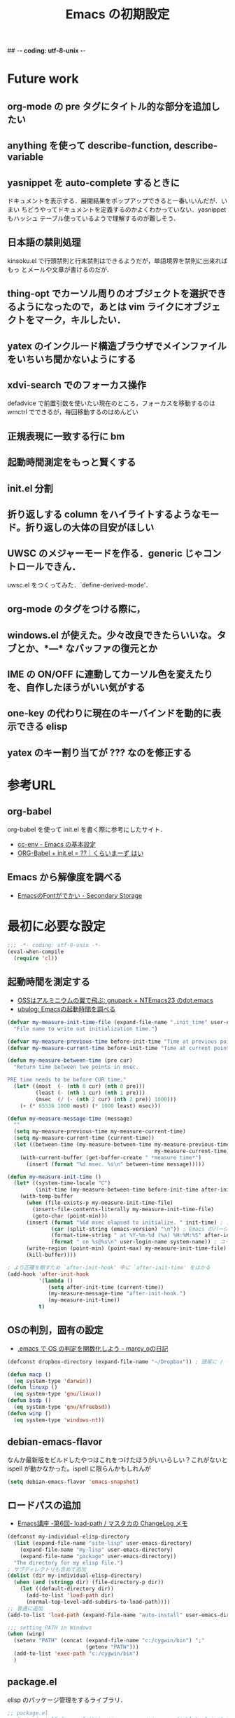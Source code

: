 ## -*- coding: utf-8-unix -*-

#+TITLE: Emacs の初期設定
#+STYLE: <link rel="stylesheet" type="text/css" href="stylesheet.css" />
#+STYLE: <link rel="stylesheet" type="text/css" href="src-highlight-emacs.css" />
#+OPTIONS: toc:2 num:nil ^:nil

* Future work
** org-mode の pre タグにタイトル的な部分を追加したい
** anything を使って describe-function, describe-variable
** yasnippet を auto-complete するときに
ドキュメントを表示する．展開結果をポップアップできると一番いいんだが．いまい
ちどうやってドキュメントを定義するのかよくわかっていない．yasnippet もハッシュ
テーブル使っているようで理解するのが難しそう．
** 日本語の禁則処理
kinsoku.el で行頭禁則と行末禁則はできるようだが，単語境界を禁則に出来ればもっ
とメールや文章が書けるのだが．
** thing-opt でカーソル周りのオブジェクトを選択できるようになったので，あとは vim ライクにオブジェクトをマーク，キルしたい．
** yatex のインクルード構造ブラウザでメインファイルをいちいち聞かないようにする
** xdvi-search でのフォーカス操作
defadvice で前置引数を使いたい現在のところ，フォーカスを移動するのは wmctrl でできるが，毎回移動するのはめんどい
** 正規表現に一致する行に bm
** 起動時間測定をもっと賢くする
** init.el 分割
** 折り返しする column をハイライトするようなモード。折り返しの大体の目安がほしい
** UWSC のメジャーモードを作る．generic じゃコントロールできん．
uwsc.el をつくってみた．`define-derived-mode'．
** org-mode のタグをつける際に，
** windows.el が使えた。少々改良できたらいいな。タブとか、*---* なバッファの復元とか
** IME の ON/OFF に連動してカーソル色を変えたりを、自作したほうがいい気がする
** one-key の代わりに現在のキーバインドを動的に表示できる elisp
** yatex のキー割り当てが ??? なのを修正する

* 参考URL
** org-babel
org-babel を使って init.el を書く際に参考にしたサイト．
- [[http://www.gfd-dennou.org/member/uwabami/cc-env/EmacsBasic.html][cc-env - Emacs の基本設定]]
- [[http://ameblo.jp/concello/entry-10786074455.html][ORG-Babel + init.el = ??｜くらいまーず はい]]
** Emacs から解像度を調べる
- [[http://d.hatena.ne.jp/zqwell-ss/20091123/1258989596][EmacsのFontがでかい - Secondary Storage]]
* 最初に必要な設定
#+BEGIN_SRC emacs-lisp
;;; -*- coding: utf-8-unix -*-
(eval-when-compile
  (require 'cl))
#+END_SRC
** 起動時間を測定する
- [[http://aikotobaha.blogspot.jp/2010/08/gnupack-ntemacs23-dotemacs.html][OSSはアルミニウムの翼で飛ぶ: gnupack + NTEmacs23 のdot.emacs]]
- [[http://ubulog.blogspot.jp/2009/08/emacs.html][ubulog: Emacsの起動時間を調べる]]
#+BEGIN_SRC emacs-lisp
(defvar my-measure-init-time-file (expand-file-name ".init_time" user-emacs-directory)
  "File name to write out initialization time.")

(defvar my-measure-previous-time before-init-time "Time at previous point.")
(defvar my-measure-current-time before-init-time "Time at current point.")

(defun my-measure-between-time (pre cur)
  "Return time between two points in msec.

PRE time needs to be before CUR time."
  (let* ((most  (- (nth 0 cur) (nth 0 pre)))
         (least (- (nth 1 cur) (nth 1 pre)))
         (msec  (/ (- (nth 2 cur) (nth 2 pre)) 1000)))
    (+ (* 65536 1000 most) (* 1000 least) msec)))

(defun my-measure-message-time (message)
  ""
  (setq my-measure-previous-time my-measure-current-time)
  (setq my-measure-current-time (current-time))
  (let ((between-time (my-measure-between-time my-measure-previous-time
                                               my-measure-current-time)))
    (with-current-buffer (get-buffer-create " *measure time*")
      (insert (format "%d msec. %s\n" between-time message)))))

(defun my-measure-init-time ()
  (let* ((system-time-locale "C")
         (init-time (my-measure-between-time before-init-time after-init-time)))
    (with-temp-buffer
      (when (file-exists-p my-measure-init-time-file)
        (insert-file-contents-literally my-measure-init-time-file)
        (goto-char (point-min)))
      (insert (format "%6d msec elapsed to initialize. " init-time) ; かかった時間
              (car (split-string (emacs-version) "\n")) ; Emacs のバージョンとハードウェアの名前
              (format-time-string " at %Y-%m-%d (%a) %H:%M:%S" after-init-time nil) ; 起動した日時
              (format " on %s@%s\n" user-login-name system-name)) ; ユーザ名とマシン名
      (write-region (point-min) (point-max) my-measure-init-time-file)
      (kill-buffer))))

; より正確を期すため `after-init-hook' 中に `after-init-time' をはかる
(add-hook 'after-init-hook
          '(lambda ()
             (setq after-init-time (current-time))
             (my-measure-message-time "after-init-hook.")
             (my-measure-init-time))
          t)
#+END_SRC
** OSの判別，固有の設定
- [[http://d.hatena.ne.jp/marcy_o/20081208/1228742294][.emacs で OS の判定を関数化しよう - marcy_oの日記]]
#+BEGIN_SRC emacs-lisp
(defconst dropbox-directory (expand-file-name "~/Dropbox")) ; 語尾に / を含めるか含めないか悩むな

(defun macp ()
  (eq system-type 'darwin))
(defun linuxp ()
  (eq system-type 'gnu/linux))
(defun bsdp ()
  (eq system-type 'gnu/kfreebsd))
(defun winp ()
  (eq system-type 'windows-nt))
#+END_SRC
** debian-emacs-flavor
なんか最新版をビルドしたやつはこれをつけたほうがいいらしい？これがないと
ispell が動かなかった。ispell に限らんかもしれんが
#+BEGIN_SRC emacs-lisp
(setq debian-emacs-flavor 'emacs-snapshot)
#+END_SRC
** ロードパスの追加
- [[http://masutaka.net/chalow/2009-07-05-3.html][Emacs講座 -第6回- load-path / マスタカの ChangeLog メモ]]
#+BEGIN_SRC emacs-lisp
(defconst my-individual-elisp-directory
  (list (expand-file-name "site-lisp" user-emacs-directory)
	(expand-file-name "my-lisp" user-emacs-directory)
	(expand-file-name "package" user-emacs-directory))
  "The directory for my elisp file.")
; サブディレクトリも含めて追加
(dolist (dir my-individual-elisp-directory)
  (when (and (stringp dir) (file-directory-p dir))
    (let ((default-directory dir))
      (add-to-list 'load-path dir)
      (normal-top-level-add-subdirs-to-load-path))))
;; 普通に追加
(add-to-list 'load-path (expand-file-name "auto-install" user-emacs-directory))

;;; setting PATH in Windows
(when (winp)
  (setenv "PATH" (concat (expand-file-name "c:/cygwin/bin") ";"
                         (getenv "PATH")))
  (add-to-list 'exec-path "c:/cygwin/bin")
  )
#+END_SRC
** package.el
elisp のパッケージ管理をするライブラリ．
#+BEGIN_SRC emacs-lisp
;; package.el
;; (auto-install-from-url "http://repo.or.cz/w/emacs.git/blob_plain/1a0a666f941c99882093d7bd08ced15033bc3f0c:/lisp/emacs-lisp/package.el")
(when (require 'package nil t)
  ;; directory to install packages
  (setq package-user-dir (concat user-emacs-directory "package"))
  ;; location to get package informations
  (add-to-list 'package-archives '("elpa" . "http://tromey.com/elpa/"))
  (add-to-list 'package-archives '("marmalade" . "http://marmalade-repo.org/packages/"))
  (add-to-list 'package-archives '("SC" . "http://joseito.republika.pl/sunrise-commander/"))
  (add-to-list 'package-archives '("melpa" . "http://melpa.milkbox.net/packages/"))
  ;; key bind
  (define-key package-menu-mode-map (kbd "k") 'previous-line)
  (define-key package-menu-mode-map (kbd "j") 'next-line)

  ;; To mark line when cursor is not at beginning-of-line
  (defadvice package-menu-get-status (before package-menu-get-status-modify activate)
    (beginning-of-line))

  (package-initialize))

(my-measure-message-time "Basic setting.")
#+END_SRC
** 安全な require, load, autoload マクロ
- [[http://d.hatena.ne.jp/khiker/20091120/emacs_require_load_macro][require/loadに成功/失敗したらメッセージを出すマクロ - とりあえず暇だったし何となく始めたブログ]]
- [[http://www.sodan.org/~knagano/emacs/dotemacs.html][dot.emacs]]
- [[http://e-arrows.sakura.ne.jp/2010/03/macros-in-emacs-el.html][.emacs.elで定義しておくと便利なマクロ - 八発白中]]
#+BEGIN_SRC emacs-lisp
;; use like this (my-safe-require 'skk body)
(defmacro my-safe-require (feature &rest body)
  (declare (indent 1))
  `(if (require ,feature nil t)
       (progn
         (message "Require success: %s from %s" ,feature (locate-library (symbol-name ,feature)))
         ,@body)
     (message "Require error: %s" ,feature)))

;; use like this (my-safe-load "skk" body)
(defmacro my-safe-load (name &rest body)
  (declare (indent 1))
  `(if (load ,name t)
       (progn
         (message "Load success: %s from %s" ,name (locate-library ,name))
         ,@body)
     (message "Load error: %s" ,name)))

(defmacro lazyload (func lib &rest body)
  (declare (indent 2))
  `(when (locate-library ,lib)
     ,@(mapcar (lambda (f) `(autoload ',f ,lib nil t)) func)
     (eval-after-load ,lib
       '(progn
          ,@body
          (message "Lazy load success: %s from %s" ,lib (locate-library ,lib))))))
#+END_SRC
* 見た目の設定など
** rotate-thema.el
- [[http://nintos.blogspot.jp/2010/02/emacs.html][好奇心と怠惰の日々: Emacs で 青空文庫を読む。]]
フォント設定を順番に切り替えられる．
#+BEGIN_SRC emacs-lisp
;(my-safe-load "rotate-theme")     ; これはフォントとかを順番にプレビューできる
#+END_SRC
** フォント設定
#+BEGIN_EXAMPLE
(prin1 (font-family-list))
#+END_EXAMPLE
で使えるフォントのファミリー名が見れる．

#+BEGIN_EXAMPLE
(insert (prin1-to-string (x-list-fonts "*")))
#+END_EXAMPLE
にすると XLFD 表現で表示される．

#+BEGIN_SRC emacs-lisp
;;; 端末でフォント設定の意味はないので，条件分岐しておこう．
(when window-system
  ;; 標準のフォントサイズ
  (defvar my-font-size nil "Standard font size")
  (defvar my-font-str nil "Standard font string")
  (defvar my-font-set-str nil "Font string to create fontset")
  (cond ((linuxp)
         (setq my-font-size 16)
         (setq my-font-set-str "-unknown-Ricty-normal-normal-normal-*-%d-*-*-*-*-0-iso10646-1"))
        ((winp)
         (setq my-font-size 18)
         (setq my-font-set-str "-outline-Ricty-normal-normal-normal-*-%d-*-*-*-*-0-iso10646-1")))
  ;; それぞれのフォントサイズに対応したフォントセットを作る
  ;; http://f41.aaa.livedoor.jp/%7Ekonbu/emacs/font-setting.el
  (defvar my-font-size-list '(12 14 16 18 19 20 22 23 24 27 32))
  (let (size
        (size-list my-font-size-list))
    (while size-list
      (setq size (car size-list))
      (setq size-list (cdr size-list))
      (create-fontset-from-ascii-font (format my-font-set-str size) nil "myfont")))
  ;; 発音記号のフォント
  (set-fontset-font "fontset-myfont"
                    'ipa
                    (font-spec :family "SILDoulos IPA93")) ; うまくいかん
  ;; (set-fontset-font "fontset-default"
  ;;                  'japanese-jisx0208
  ;;                  (font-spec :family "TakaoExゴシック")) ; なぜか fontset-default にするとうまくいく
  (defvar nandemo "あいうえおかきくけこさしすせそ")
  ;; フォントを設定
  (cond ((linuxp)
         (add-to-list 'default-frame-alist
               '(font . "-*-*-normal-normal-normal-*-16-*-*-*-*-*-fontset-myfont")))
        ((winp)
         (add-to-list 'default-frame-alist
               '(font . "-*-*-normal-normal-normal-*-18-*-*-*-*-*-fontset-myfont"))))
  ;; ;; アスキーフォント設定
  ;; (set-fontset-font nil '(    #x0 .   #x6ff) (font-spec :family "Ricty" :size my-font-size))
  ;; ;(set-face-attribute 'default nil :family "Inconsolata" :height 130)
  ;; ;; 日本語フォント設定
  ;; (set-fontset-font nil 'japanese-jisx0208 (font-spec :family "Ricty" :size my-font-size))
  )

;;; list-faces-display 用の文字列
;;; フォント幅テスト用の文字列．|
;;; 1234567890123456789012345678|
(setq list-faces-sample-text
"フォント幅テスト用の文字列．|
1234567890!\"#$%&'()~-^\\@=~`?|")
#+END_SRC
** default-major-mode
#+BEGIN_SRC emacs-lisp
(setq default-major-mode 'lisp-interaction-mode)
#+END_SRC
** 文字コードにを UTF-8 にする
#+BEGIN_SRC emacs-lisp
(set-default-coding-systems 'utf-8)
(coding-system-put 'utf-8 'category 'utf-8)
(prefer-coding-system 'utf-8)
; Windows でフォルダ名が文字化けするので場合分け
; 条件が偽の場合が Windows の時だが特に設定しなくてもいいらしい
(if (linuxp)
      (setq file-name-coding-system 'utf-8-unix) ; default-file-name-coding-system がうまく
                                                 ; 自動判別してくれないので直接設定
      )
(set-language-environment "Japanese")
(set-terminal-coding-system 'utf-8)
(set-keyboard-coding-system 'utf-8)
(set-buffer-file-coding-system 'utf-8)
(setq default-buffer-file-coding-system 'utf-8)
(add-hook 'shell-mode-hook (lambda () (set-buffer-process-coding-system 'utf-8 'utf-8)))
;; process coding system
(setq default-process-coding-system '(utf-8-unix . utf-8-unix))
#+END_SRC
** frame configure
#+BEGIN_SRC emacs-lisp
(setq default-frame-alist
      (append (list
               ;color
               '(background-color . "#000020") ; 背景の色
               '(foreground-color . "#ffffff") ; 文字の色
               '(cursor-color . "yellow")     ; カーソルの色
               ;size & position
               '(width . 150)   ; 一行の字数
               '(height . 54)  ; 行数
               '(top . 0)    ; ディスプレイのx座標(ピクセル)
               '(left . 0)   ; ディスプレイのy座標(ピクセル)
               '(alpha . (85 70 60 40)) ; 不透明度
               )
              default-frame-alist))
;(set-frame-parameter nil 'fullscreen 'fullboth)  ; なんか横幅が大きくなりすぎるのでコメントアウト
#+END_SRC
** キーバインド
#+BEGIN_SRC emacs-lisp
(define-key global-map (kbd "C-0") 'delete-window)
(define-key global-map (kbd "C-1") 'delete-other-windows)
(define-key global-map (kbd "C-2") 'split-window-vertically)
(define-key global-map (kbd "C-3") 'split-window-horizontally)
(define-key global-map (kbd "C-4") 'ctl-x-4-prefix)
(define-key global-map (kbd "C-5") 'ctl-x-5-prefix)
(defalias 'ctl-x-r-prefix ctl-x-r-map)
(define-key global-map (kbd "S-C-r") 'ctl-x-r-prefix)
(define-key global-map (kbd "C-t") 'other-window-or-split)
(define-key global-map (kbd "C-h") 'delete-backward-char)
(define-key global-map (kbd "M-h") 'backward-kill-word)
;(define-key global-map (kbd "C-S-k") '(lambda () (interactive) (kill-buffer)))
(define-key global-map (kbd "C-M-;") 'comment-or-uncomment-region)
(define-key global-map (kbd "H-n") '(lambda (arg) (interactive "p") (scroll-up arg)))
(define-key global-map (kbd "H-p") '(lambda (arg) (interactive "p") (scroll-down arg)))
(define-key global-map (kbd "H-u")
  '(lambda () (interactive) (scroll-down (/ (window-height) 2))))
(define-key global-map (kbd "H-d")
  '(lambda () (interactive) (scroll-up (/ (window-height) 2))))
(if (winp)
    (setq w32-apps-modifier 'hyper      ; apps キーを hyper キーにする
                                        ; nodoka でカタカナひらがなを app にしている前提
          w32-lwindow-modifier 'super)) ; 左Windows キーを super キーにする
(define-key global-map (kbd "S-SPC") 'self-insert-command) ; これがないと S-SPC が SPC に translate される

;;; H-数字 を digit-argument にバインド
(define-key global-map (kbd "H-0") 'digit-argument)
(define-key global-map (kbd "H-1") 'digit-argument)
(define-key global-map (kbd "H-2") 'digit-argument)
(define-key global-map (kbd "H-3") 'digit-argument)
(define-key global-map (kbd "H-4") 'digit-argument)
(define-key global-map (kbd "H-5") 'digit-argument)
(define-key global-map (kbd "H-6") 'digit-argument)
(define-key global-map (kbd "H-7") 'digit-argument)
(define-key global-map (kbd "H-8") 'digit-argument)
(define-key global-map (kbd "H-9") 'digit-argument)
#+END_SRC
*** C-c (mode-specific-map)
#+BEGIN_SRC emacs-lisp
(define-key mode-specific-map (kbd "c") 'compile)      ; C-c c で compile
(define-key mode-specific-map (kbd "s") 'eshell)
(define-key mode-specific-map (kbd "A") 'align)
#+END_SRC
*** original key map (bind to C-q)
#+BEGIN_SRC emacs-lisp
(defvar my-original-map (make-sparse-keymap)
  "My original keymap binded to C-q.")
(defalias 'my-original-prefix my-original-map)
(define-key global-map (kbd "C-q") 'my-original-prefix)
(define-key my-original-map (kbd "C-q") 'quoted-insert)
(define-key my-original-map (kbd "C-t") 'toggle-truncate-lines)
(define-key my-original-map (kbd "C-l") 'linum-mode)
(define-key my-original-map (kbd "C-w") 'my-window-resizer)
(defun my-revert-buffer-noconfirm ()
  (interactive)
  (revert-buffer nil t t)
  (message (format "Revert %S" (current-buffer))))
(define-key my-original-map (kbd "C-r") 'my-revert-buffer-noconfirm)
(defun my-kill-buffer-and-close-window ()
  (interactive)
  (kill-buffer)
  (delete-window))
(define-key my-original-map (kbd "C-k") 'my-kill-buffer-and-close-window)
#+END_SRC
** emacsclient を使う
#+BEGIN_SRC emacs-lisp
(my-safe-require 'server
  (cond ((not (server-running-p))
         (server-start))
        ((eq (server-running-p) :other)
         (server-start))))
#+END_SRC
** 時間測定ポイント
#+BEGIN_SRC emacs-lisp
(my-measure-message-time "Looks and key bind.")
#+END_SRC
* 自作関数
** 順方向に mark-ring をたどる
`pop-to-mark-command' は逆方向にしか 'mark-ring' をたどれないので，順方向にも
たどれるコマンドを作った．グローバル版もあり．なかなか快適．ただ，"H-O" とい
うキーが押せない．まあグローバルの方はそこまで役に立たんからいいや．ついでに
マークリングの保持数も増やしておいた．
#+BEGIN_SRC emacs-lisp
(setq global-mark-ring-max 256)
(setq mark-ring-max 256)

(defun pop-global-mark-reverse ()
  (interactive)
  (setq global-mark-ring (nreverse global-mark-ring))
  (pop-global-mark)
  (setq global-mark-ring (nreverse global-mark-ring)))

(defun pop-to-mark-reverse-command ()
  (interactive)
  (if (null (mark t))
      (error "No mark set in this buffer")
    (setq mark-ring (nreverse mark-ring))
    (pop-mark)
    (goto-char (mark t))
    (setq mark-ring (nreverse mark-ring))))

(define-key global-map (kbd "H-O") 'pop-global-mark)
(define-key global-map (kbd "H-I") 'pop-global-mark-reverse)
(define-key global-map (kbd "H-o") 'pop-to-mark-command)
(define-key global-map (kbd "H-i") 'pop-to-mark-reverse-command)
#+END_SRC
** mecab で段落を形態素解析
#+BEGIN_SRC emacs-lisp
(defun mecab-paragraph (start end)
  (interactive "r")
  (let ((str (buffer-substring-no-properties start end)))
    (with-temp-buffer
      (insert str)
      (goto-char (point-min))
      (while (re-search-forward "\n[ \t]*" nil t)
        (replace-match ""))
      (shell-command-on-region (point-min) (point-max) "mecab"))))
#+END_SRC
** 直前のバッファに切り替える
- [[http://d.hatena.ne.jp/rubikitch/20111211/smalldisplay][集中力5倍！小よく大を制するミニマリストEmacs - (rubikitch loves (Emacs Ruby CUI Books))]]
#+BEGIN_SRC emacs-lisp
;;; last-buffer
(defvar last-buffer-saved nil)
;; last-bufferで選択しないバッファを設定
(defvar last-buffer-exclude-name-regexp
  (rx (or "*mplayer*" "*Completions*"
          (regexp "^*Org")
          (regexp "^*anything")
          (regexp "^ "))))
(defun record-last-buffer ()
  (when (and ;; (one-window-p)
             (not (eq (window-buffer) (car last-buffer-saved)))
             (not (string-match last-buffer-exclude-name-regexp
                                (buffer-name (window-buffer)))))
    (setq last-buffer-saved
          (cons (window-buffer) (car last-buffer-saved)))))
(add-hook 'window-configuration-change-hook 'record-last-buffer)
(defun switch-to-last-buffer ()
  (interactive)
  (condition-case nil
      (switch-to-buffer (cdr last-buffer-saved))
    (error (switch-to-buffer (other-buffer)))))
(define-key global-map (kbd "C-^") 'switch-to-last-buffer)
#+END_SRC
あまりうまく動かない．なぜか *scratch* バッファがラストバッファに記録されてし
まう．
** 空白を削除する `fixup-whitespace' を修正
`delete-indentation' で日本語文字の間にスペースが入るのが嫌だったので修正．
`delete-indentation' を追うと空白の削除は `fixup-whitespace' でやっていた．
前後の文字が日本語文字だった場合，スペースを挿入しないように条件を追加した．
#+BEGIN_SRC emacs-lisp
(defun my-fixup-whitespace ()
  "Fixup white space between objects around point.
Leave one space or none, according to the context."
  (interactive "*")
  (save-excursion
    (delete-horizontal-space)
    (if (or (looking-at "^\\|\\s)")
            (save-excursion (forward-char -1)
                            (looking-at "$\\|\\s(\\|\\s'"))
            (and (> (preceding-char) 255)
                 (> (following-char) 255)))  ; 前後が両方共 ascii ではない場合
        nil
      (insert ?\s))))
(defalias 'fixup-whitespace 'my-fixup-whitespace)
#+END_SRC
** カーソル位置の行を複製するコマンド
- [[http://d.hatena.ne.jp/syohex/20120325/1332641491][Re: Emacsに現在行や選択範囲を複製する機能を付けたら思いのほか作業効率が上がった - Life is very short]]
カーソル位置の行を複製する．リージョンがあったらその範囲を複製する．最初見た時
は，そんなに役に立たんだろと思ったけど，ためしにつかってみよう．
#+BEGIN_SRC emacs-lisp
;; カーソル位置の行を複製するコマンド
(defun my-duplicate-thing (n &optional beg end)
  (interactive "p\nr")
  (let ((pos (- (point-max) (point)))
        str)
    (if mark-active
        nil
      (setq beg (point-at-bol)
            end (point-at-eol)))
    (setq str (buffer-substring-no-properties beg end))
    (if (not (= (progn (goto-char end) (preceding-char)) ?\n))
        (setq str (concat "\n" str)))
    (dotimes (i n)
      (insert str))
    (goto-char (- (point-max) pos))))
(define-key global-map (kbd "H-y") 'my-duplicate-thing)
#+END_SRC
** リージョン全体に対する org-edit-src-code
#+BEGIN_SRC emacs-lisp
(defvar org-my-edit-src-info-list nil)
(defvar org-my-edit-src-marker nil)
(defvar org-my-edit-src-buffer "*org-my-edit-src*")

(defvar org-my-src-mode-map (make-sparse-keymap))
(define-key org-my-src-mode-map (kbd "C-c '") 'org-my-edit-src-exit)
(define-key org-my-src-mode-map (kbd "C-x C-s") 'org-my-edit-src-save)

(define-minor-mode org-my-src-mode
  ""
  :init-value nil
  :keymap org-my-src-mode-map
  )

(defun org-my-edit-src-block-sep (&optional buffer)
  "Return separator string according to BUFFER."
  (let ((com-str (if buffer (with-temp-buffer buffer comment-start)
                   comment-start)))
    (unless com-str (setq com-str "#"))                ; default separator
    (propertize (format "%s%s%s-------------------------------------------------------------\n"
                        com-str com-str com-str)
                'read-only t 'rear-nonsticky t 'front-sticky t)))

(defun org-my-edit-src-code (&optional beg end)
  ""
  (interactive "r")
  (if (and beg end
           (region-active-p)
           (not org-my-edit-src-info-list))
      (let ((pt (point))
            (org-buf (current-buffer))
            lang block-sep)
        (goto-char beg)
        (setq org-my-edit-src-marker (point-marker))
        ;; get src block
        (while (re-search-forward "#\\+begin_src" end t)
          (forward-line)
          (add-to-list 'org-my-edit-src-info-list
                       (org-edit-src-find-region-and-lang)))
        (setq org-my-edit-src-info-list (nreverse org-my-edit-src-info-list))
        (goto-char pt)
        ;; extract contents of src block and insert them to edit buffer
        (switch-to-buffer-other-window
         (get-buffer-create org-my-edit-src-buffer))
        ;; set major-mode and minor-mode
        (setq lang (or (cdr (assoc (nth 2 (car org-my-edit-src-info-list)) org-src-lang-modes))
                       (nth 2 (car org-my-edit-src-info-list))))
        (funcall (intern (concat lang "-mode")))
        (org-my-src-mode 1)

        (setq block-sep (org-my-edit-src-block-sep))
        (dolist (info org-my-edit-src-info-list)
          (insert
           block-sep
           (with-current-buffer org-buf
             (buffer-substring-no-properties (nth 0 info) (nth 1 info)))
           "\n"))
        (insert block-sep "\n")
        ;; make separator read-only
        ;; (goto-char (point-min))
        ;; (while (re-search-forward block-sep nil t)
        ;;   (put-text-property (match-beginning 0) (match-end 0) 'read-only t))
        (set-buffer-modified-p nil)
        )
    (org-edit-src-code)
    (message "No region")))

(defun org-my-edit-src-exit (&optional context)
  ""
  (interactive)
  (when (and (buffer-modified-p)
             org-my-edit-src-info-list
             org-my-edit-src-marker)
    (let ((org-buf (marker-buffer org-my-edit-src-marker))
          (block-sep (org-my-edit-src-block-sep))
          org-pt block-beg block-end block-str)
      (goto-char (point-min))
      (re-search-forward block-sep nil t)
      (setq org-pt (marker-position org-my-edit-src-marker))
      (dolist (info org-my-edit-src-info-list)
        (setq block-beg (point)
              block-end (progn (re-search-forward block-sep nil t)
                               (match-beginning 0))
              block-str (buffer-substring-no-properties
                         block-beg (match-beginning 0)))
        (with-current-buffer org-buf
          (goto-char org-pt)
          (delete-region (progn
                           (re-search-forward "#\\+begin_src" nil t)
                           (forward-line)
                           (point-at-bol))
                         (progn
                           (re-search-forward "#\\+end_src" nil t)
                           (forward-line 0)
                           (point)))
          (insert block-str)
          (setq org-pt (point))))
      (set-buffer-modified-p nil)
      (with-current-buffer org-buf (save-buffer))))
  (when (not (eq context 'save))
    (kill-buffer (current-buffer))
    (delete-window)
    (goto-char org-my-edit-src-marker)
    (setq org-my-edit-src-info-list nil
          org-my-edit-src-marker nil)))

(defun org-my-edit-src-save ()
  ""
  (interactive)
  (org-my-edit-src-exit 'save))

(eval-after-load "org"
  '(define-key org-mode-map (kbd "C-c '") 'org-my-edit-src-code))
#+END_SRC
** リンクを org-mode から pukiwiki 形式に変換
#+BEGIN_SRC emacs-lisp
(defun my-convert-link-org2pukiwiki ()
  "Convert link expression from org-mode to pukiwiki."
  (interactive)
  (goto-char (point-min))
  (while (re-search-forward "\\[\\[\\(https?://[^]]+\\)\\]\\[\\([^]]+\\)\\]\\]" nil t)
    (replace-match "[\\1:\\2]")))
#+END_SRC
** リンクをはてな形式から org-mode 形式に変換
#+BEGIN_SRC emacs-lisp
(defun my-convert-link-hatena2org ()
  "はてな形式のリンクを org-mode 形式に置換する"
  (interactive)
  (goto-char (point-min))
  (while (re-search-forward "\\[\\(https?:[^]:\n\r]*\\)\\(?::title=\\([^]\n\r]*\\)\\)?\\]" nil t)
    (if (null (match-string 2))
        (replace-match "[[\\1]]")
      (replace-match "[[\\1][\\2]]"))))
#+END_SRC
** TeX で pdf と Emacs の相互参照
- [[http://skalldan.wordpress.com/2011/10/07/tex-%E7%B5%B1%E5%90%88%E7%92%B0%E5%A2%83%E3%81%A7-synctex-%E3%82%92%E8%A9%A6%E3%81%97%E3%81%A6%E3%81%BF%E3%82%8B/][Debian wheezy の TeX 統合環境で SyncTeX を試してみる | Amrta]]
#+BEGIN_SRC emacs-lisp
;; (require 'dbus)

;; (defun my-evince-inverse-sync (file linecol)
;;   (let ((buf (get-buffer (file-name-nondirectory file)))
;;         (line (car linecol))
;;         (col (cadr linecol)))
;;     (if (null buf)
;;         (message "Sorry, %s is not opened..." file)
;;       (switch-to-buffer buf)
;;       (goto-line (car linecol))
;;       (unless (= col -1)
;;         (move-to-column col)))))

;; (dbus-register-signal
;;  :session nil "/org/gnome/evince/Window/0"
;;  "org.gnome.evince.Window" "SyncSource"
;;        'my-evince-inverse-sync)
#+END_SRC
** find-file 時にバッファ名に補助的な文字列を追加する
現在は snippet に関するに [snippet] を付加するのみ．しかし，yasnippet のファイ
ルには拡張子をつけることにしたので，あんまり意味が無いかも．なんか他にも使い道
を探そう．
#+BEGIN_SRC emacs-lisp
(defadvice find-file (after find-file-rename activate)
  ;; when open snippet file, append [snippet]
  (when (string-match "/snippets/" (or (buffer-file-name) ""))
    (rename-buffer (concat (buffer-name) " [snippet]")))
  )
#+END_SRC
** ミニバッファ中に anything で補完
どっかからとってきたはずだけど忘れた．
#+BEGIN_SRC emacs-lisp
(defun anything-my-minibuffer-complete ()
  ""
  (interactive)
  (lexical-let*
      ((beg (field-beginning))
       (end (field-end))
       (string (buffer-substring beg end))
       (comp (completion-try-completion
		      string
		      minibuffer-completion-table
		      minibuffer-completion-predicate
		      (- (point) beg))))
    (insert (car comp)))
  )
(define-key minibuffer-local-map (kbd "C-s") 'anything-my-minibuffer-complete)
#+END_SRC
** 数値をインクリメント，デクリメント
- [[http://d.hatena.ne.jp/gongoZ/20091222/1261454818][カーソルの位置にある数字列をインクリメントする emacs lisp 改修 - 質のないDiary H]]
通常時に使うのに割り当てるキーバインドがあんまりない．それに cua-mode にイン
クリメントする関数があるので，そっちのほうが便利かも．
#+BEGIN_SRC emacs-lisp
(defun my-increment-string-as-number (number)
  "Replace progression string of the position of the cursor
by string that added NUMBER.
Interactively, NUMBER is the prefix arg.

examle:
At the cursor string \"12\"

M-x increment-string-as-number ;; replaced by \"13\"
C-u 10 M-x increment-string-as-number ;; replaced by \"22\"

At the cursor string \"-12\"

M-x increment-string-as-number ;; replaced by \"-11\"
C-u 100 M-x increment-string-as-number ;; replaced by \"88\""
  (interactive "P")
  (let ((col (current-column))
        (p (if (integerp number) number 1)))
    (skip-chars-backward "-0123456789")
    (or (looking-at "-?[0123456789]+")
        (error "No number at point"))
      (replace-match
       (number-to-string (+ p (string-to-number (match-string 0)))))
    (move-to-column col)))
(define-key global-map (kbd "M-i") 'my-increment-string-as-number)
#+END_SRC
** ウィンドウを対話的にリサイズ
- [[http://d.hatena.ne.jp/khiker/20100119/window_resize][Re: 分割したウィンドウの大きさをインタラクティヴに変更する - とりあえず暇だったし何となく始めたブログ]]
#+BEGIN_SRC emacs-lisp
(defun my-window-resizer ()
  "Control window size and position."
  (interactive)
  (let ((window-obj (selected-window))
        (current-width (window-width))
        (current-height (window-height))
        (dx (if (= (nth 0 (window-edges)) 0) 1
              -1))
        (dy (if (= (nth 1 (window-edges)) 0) 1
              -1))
        action c)
    (catch 'end-flag
      (while t
        (setq action
              (read-key-sequence-vector (format "size[%dx%d]"
                                                (window-width)
                                                (window-height))))
        (setq c (aref action 0))
        (cond ((= c ?l)
               (enlarge-window-horizontally dx))
              ((= c ?h)
               (shrink-window-horizontally dx))
              ((= c ?j)
               (enlarge-window dy))
              ((= c ?k)
               (shrink-window dy))
              ;; otherwise
              (t
               (let ((last-command-char (aref action 0))
                     (command (key-binding action)))
                 (when command
                   (call-interactively command)))
               (message "Quit")
               (throw 'end-flag t)))))))
#+END_SRC
** emacsclient の focus 制御のため
- [[http://d.hatena.ne.jp/syohex/20110127/1296141148][emacsclientでフォーカスを移す - Life is very short]]
あんまりうまく動いてない気がする．
#+BEGIN_SRC emacs-lisp
(when (and (linuxp) (executable-find "emacs_server_start.pl"))
  (defadvice server-start
    (after server-start-after-write-window-id ())
    (call-process "emacs_serverstart.pl"
                  nil nil nil
                  (number-to-string (emacs-pid))
                  (if window-system
                      "x"
                    "nox")))
  (ad-activate 'server-start))
#+END_SRC
** ミニバッファでカーソルの左側の "/" まで文字を削除
1つ上のディレクトリを指定するのに便利．Emacs 以外でも使いたい．
#+BEGIN_SRC emacs-lisp
(defun my-minibuffer-delete-parent-directory ()
  "Delete one level of directory path."
  (interactive)
  (let ((current-pt (point)))
    (when (re-search-backward "/[^/]+/?" nil t)
      (forward-char 1)
      (delete-region (point) current-pt))))
(define-key minibuffer-local-map (kbd "M-^") 'my-minibuffer-delete-parent-directory)
#+END_SRC
** モードラインに現在の文字の説明を表示するマイナーモード
- [[https://github.com/kik/sandbox/blob/master/emacs/show-char.el][sandbox/emacs/show-char.el at master · kik/sandbox]]
#+BEGIN_SRC emacs-lisp
;; (defun show-current-char ()
;;   (let ((ch (following-char)))
;;     (format " [U+%04X %s] " ch (get-char-code-property ch 'name))))

;; (easy-mmode-define-minor-mode show-char-mode
;;   "Toggle Show char mode."
;;   nil
;;   (:eval (show-current-char)))
#+END_SRC
** ドヤ顔
- [[http://d.hatena.ne.jp/khiker/20100721/doya][Emacsでドヤが夫を簡易的なアニメーションでみたい - とりあえず暇だったし何となく始めたブログ]]
#+BEGIN_SRC emacs-lisp
(defun doya-show ()
  (interactive)
  (let ((doya-faces '("                      ＿＿＿  まぁ確かに・・・
                    ／⌒  '' ⌒＼
                  ／（ ● ) (● )＼             Emacsを立ち上げたのはお前
                ／::⌒  ,    ゝ⌒::＼    (⌒)
                |       `ｰ=-'     |    ﾉ~.ﾚ-r┐､
                ＼               ／   ノ  |.| |
.         ,  ⌒ ´  ＼     ￣   ´ !〈￣｀- Lλ_ﾚﾚ
        /    __       ヽ        |  ￣｀ー‐-‐‐´
.      〃 ,. --ミ        ヽ     i   |/ハ ／
      ji／    ￣｀          ヽ  |\n"

                      "                      ＿＿＿
                    ／ノ '' ⌒＼
                  ／（ ● ) (● )＼でも、この画面まで来れたのは俺のおかげ
                ／::⌒   ,   ゝ⌒::＼
                |       ﾄ==ｨ'     |
    _,rｰく´＼  ＼,--､    `ー'    ／
. ,-く ヽ.＼ ヽ Y´  ／   ー    ´ !｀ｰ-､
  {  -!  l _｣_ﾉ‐′/ ヽ            |    ∧
. ヽ  ﾞｰ'´ ヽ    /     ヽ        i  |/ハ
  ｀ゝ、    ﾉ  ノ         ヽ     |\n"


                      "                      ＿＿＿
                    ／ヽ ''ノ＼
                  ／（ ● ) (● )＼
                ／::⌒    ､＿ゝ⌒::＼   (⌒)          だろっ？
                |         -       |   ﾉ ~.ﾚ-r┐､
                ＼               ／  ノ_  |.| |
.         ,  ⌒ ´  ＼     ￣   ´ !〈￣  ｀-Lλ_ﾚﾚ
        /    __       ヽ        |  ￣｀ー‐-‐‐´
.      〃 ,. --ミ        ヽ     i    |/ハ  ／
      ji／    ￣｀          ヽ  |\n"


                      "                                                         ＿＿＿_
      .                                               ／_ノ   ヽ､_＼
                                                  oﾟ(（○)    (（○）)ﾟo   ,. -- ､
                                               ／::::::⌒（__人__）⌒::::::  /      __,＞─ ､
                                               |          |r┬-|        /                  ヽ
                                               |          |  |   |      ｛                      |__
                                               |          |  |   |       ｝   ＼             ,丿  ヽ
    ＿＿＿,.-------､            .         |          |  |   |      /    ､  ｀┬----‐１      }
（⌒        _,.--‐       ｀ヽ        .         |          |  |   |   .／      `￢.|         l      ﾉヽ
  ` ー-ｧ'' / / r'⌒)        ￣￣`ー‐--  ＼         `ー'ｫ  /        ､ !_/.ｌ        l      /   ｝
          ＼＼＼_／     ノ＿＿＿             `''ー          {           ＼         l     /    ,'
              ￣ `（＿,r'             ￣`ー-､        .     ／ ＼          ´｀ヽ.__,ノ    /    ﾉ
                                               ／          ／        ＼         ヽ､＼ __,ノ  ／
                                            ／          ／              ￣ ヽ､_    〉 ,!､__／
                                           /    ＿   く                           ￣
                                         ／ ／    ＼  ＼
                                      ／ ／          ＼  ＼
                  .                ／ ／              ／  ／
                               ／  ／                ゝ、  ヽ
                            ／  ／                       ￣
                         ／    /
                        r＿__ノ\n"



                 "          ／￣￣  ＼
        ／ﾉ(  _ノ   ＼
        |  ⌒(（ ●）（●）             うぜえ！
        .|         （__人__）  /⌒l
         |          ｀ ⌒´ﾉ  |`'''|
        ／ ⌒ヽ         }   |   |                      ＿＿＿_
     ／   へ    ＼     }__/  /                      ／  ─    —＼
  ／  ／  |           ノ    ノ                     ／●））    （（●＼ . ’,  ･   ぐぇあ
( _ ノ       |           ＼´             ＿     ／       （__人__）’,∴＼ ,   ’
             |              ＼＿,, -‐ ''\"   ￣￣ﾞ''—---└'´￣｀ヽ/    >  て
             .|                                                ＿＿ ノ  ／   （
              ヽ                      ＿,, -‐ ''\"￣ヽ､￣  `ー'´   ／   ｒ'\"￣
                 ＼              , '´                   /            .|
                    ＼          (                     /              |
                       ＼        ＼                /\n"

))
        ol)
    (dolist (i doya-faces)
      (setq ol (make-overlay (window-start) (point-max)))
      (setq i (propertize i 'face 'highlight))
      (unwind-protect
          (progn (overlay-put ol 'after-string i)
                 (overlay-put ol 'invisible t)
                 (redisplay)
                 (sleep-for 1.5)
                 (discard-input))
        (delete-overlay ol)))))
;(add-hook 'emacs-startup-hook 'doya-show t)
#+END_SRC
** 対話的にフレームサイズを変えるのだ
やさしいEmacs-Lisp講座 より
#+BEGIN_SRC emacs-lisp
(defun my-resize-frame-interactively ()
  "対話的にフレームサイズを変えるのだ"
  (interactive)
  (let (key (width (frame-width)) (height (frame-height)))
    (catch 'quit
      (while t
        (setq key (read-char))
        (cond
         ((eq key ?n) (setq height (1+ height)))
         ((eq key ?p) (setq height (1- height)))
         ((eq key ?f) (setq width (1+ width)))
         ((eq key ?b) (setq width (1- width)))
         (t (throw 'quit t)))
        (modify-frame-parameters
         nil (list (cons 'width width) (cons 'height height)))))
    (message "おちまい")))
#+END_SRC
** 句読点を統一するコマンド
#+BEGIN_SRC emacs-lisp
(defun my-replace-touten ()
  "読点を．に統一"
  (interactive)
  (save-excursion
    (replace-string "。" "．" nil (point-min) (point-max))))
(defun my-replace-kuten ()
  "句点を，に統一"
  (interactive)
  (save-excursion
    (replace-string "、" "，" nil (point-min) (point-max))))
#+END_SRC
** カーソル位置を動かさないスクロール
残念ながら `scroll-preserve-screen-position' でスクロールの制御ができたので自
作した意味はなかった．参考のために残しておく．
#+BEGIN_SRC emacs-lisp
;;; 2011-02-06 (Sun)
;; my-count-lines-window が論理行を数えるため，長い行を折り返していると
;; 移動する行数がずれる．めんどくさいので気が向いたら修正する
;; (defun my-scroll-up-half-window ()
;;   "Scroll up half of window-height putting point on line relative to the selected window."
;;   (interactive)
;;   (let ((line (my-count-lines-window)))
;;     (scroll-up (/ (window-height) 2))
;;     (move-to-window-line line)))

;; (defun my-scroll-down-half-window ()
;;   "Scroll down half of window-height putting point on line relative to the selected window."
;;   (interactive)
;;   (let ((line (my-count-lines-window)))
;;     (scroll-down (/ (window-height) 2))
;;     (move-to-window-line line)))

;;; 2011-02-06 (Sun)
;; ちなみに数える行数は論理行である -> 物理行で数えるようにした
;; (defun my-count-lines-window ()
;;   "Count lines relative to the selected window. The number of line begins 0."
;;   (interactive)
;;   (let* (;(deactivate-mark nil)       ; prevent to deactivate region by this command
;;          (window-string (buffer-substring-no-properties (window-start) (point)))
;;          (line-string-list (split-string window-string "\n"))
;;          (line-count 0) line-count-list)
;;     (setq line-count (1- (length line-string-list)))
;;     (unless truncate-lines      ; consider folding back
;;       ;; `line-count-list' is list of the number of physical line which each logical line has.
;;       (setq line-count-list (mapcar '(lambda (str)
;;                                        (/ (my-count-string-columns str) (window-width)))
;;                                     line-string-list))
;;       (setq line-count (+ line-count (apply '+ line-count-list))))
;;     line-count))

;; count string width (columns)
;; (defun my-count-string-columns (str)
;;   "Count columns of string. The number of column begins 0."
;;   (with-temp-buffer
;;     (insert str)
;;     (current-column)))

;; (defun my-count-lines-window ()
;;   "Return line relative to the selected window. The number of line begins 0."
;;   (interactive)
;;   (if (equal (current-column) 0)
;;       (count-lines (window-start) (point))
;;     (1- (count-lines (window-start) (point)))))


;;; scroll-up, down でウィンドウに対する相対的なカーソル位置を動かさないアドバイス
;; (defadvice scroll-up (around scroll-up-relative activate)
;;   "Scroll up relatively without move of cursor."
;;   (let ((line (my-count-lines-window)))
;;     ad-do-it
;;     (move-to-window-line line)))

;; (defadvice scroll-down (around scroll-down-relative activate)
;;   "Scroll down relatively without move of cursor."
;;   (let ((line (my-count-lines-window)))
;;     ad-do-it
;;     (move-to-window-line line)))
#+END_SRC
** other-window を空気を読んで賢くする
Emacs テクニックバイブルより．アスペクト比によってどう分割するかを変更する工
夫なども自分で入れている．
#+BEGIN_SRC emacs-lisp
(defun other-window-or-split (&optional prefix)
  "Split window if one window exists. Otherwise move a window."
  (interactive "P")
  (when (one-window-p)
    (if (> 3 (/ (float (window-width)) (window-height)))
        (split-window-vertically)
      (split-window-horizontally)))
  (if prefix
      (other-window -1)
    (other-window 1)))
#+END_SRC
** uwsc-mode
generic で簡単にメジャーモードを作れる．
#+BEGIN_SRC emacs-lisp
;;; 2011-01-23 (Sun)
(define-generic-mode uwsc-generic-mode
  ;; コメントになる文字列の指定
  '("//")
  ;; キーワードの指定
  '("DIM" "PUBLIC" "CONST" "IF" "THEN" "ELSE" "IFB" "ELSEIF" "ENDIF" "SELECT" "CASE" "DEFAULT" "SELEND" "FOR"
    "NEXT" "TO" "STEP" "WHILE" "WEND" "REPEAT" "UNTIL" "CALL" "BREAK" "CONTINUE" "EXIT" "EXITEXIT" "PRINT" "AND" "OR" "XOR"
    "MOD" "PROCEDURE" "FUNCTION" "FEND" "RESULT" "VAR" "DEF" "DLL" "OPTION" "THREAD" "CLASS" "ENDCLASS"
    "THIS" "GLOBAL" "WITH" "ENDWITH" "TEXTBLOCK" "ENDTEXTBLOCK" "HASHTBL" "TRY" "ENDTRY" "EXCEPT" "FINALLY"
    "dim" "public" "const" "if" "then" "else" "ifb" "elseif" "endif" "select" "case" "default" "selend" "for"
    "next" "to" "step" "while" "wend" "repeat" "until" "call" "break" "continue" "exit" "exitexit" "print" "and" "or" "xor"
    "mod" "procedure" "function" "fend" "result" "var" "def" "dll" "option" "thread" "class" "endclass"
    "this" "global" "with" "endwith" "textblock" "endtextblock" "hashtbl" "try" "endtry" "except" "finally"
    "Dim" "Public" "Const" "If" "Then" "Else" "Ifb" "Elseif" "Endif" "Select" "Case" "Default" "Selend" "For"
    "Next" "To" "Step" "While" "Wend" "Repeat" "Until" "Call" "Break" "Continue" "Exit" "Exitexit"  "Print" "And" "Or" "Xor"
    "Mod" "Procedure" "Function" "Fend" "Result" "Var" "Def" "Dll" "Option" "Thread" "Class" "Endclass"
    "This" "Global" "With" "Endwith" "Textblock" "Endtextblock" "Hashtbl" "Try" "Endtry" "Except" "Finally")
  ;; もうちょっと難しいキーワードの指定
  '(("[0-9]+" . font-lock-constant-face))
  ;; auto-mode-alist に追加
  '("\\.uws$")
  nil
  "Major mode for UWSC-generic")
#+END_SRC
** Emacs のフルスクリーン
- [[http://unaju.net/2010/12/emacs%E3%82%92%E3%83%95%E3%83%AB%E3%82%B9%E3%82%AF%E3%83%AA%E3%83%BC%E3%83%B3%E8%A1%A8%E7%A4%BA%E3%81%99%E3%82%8B/]]
#+BEGIN_SRC emacs-lisp
(defun toggle-fullscreen ()
  (interactive)
  (set-frame-parameter nil 'fullscreen (if (frame-parameter nil 'fullscreen)
                                            nil 'fullboth)))
(define-key global-map (kbd "<f11>") 'toggle-fullscreen)
#+END_SRC
** ChangeLog と同じ形式で日付曜日挿入
#+BEGIN_SRC emacs-lisp
(defun my-insert-date (&optional time)
  (interactive)
  (unless (boundp 'time)
    (setq time (current-time)))
  (let ((system-time-locale "C"))
    (insert (format-time-string "%Y-%m-%d (%a)" time))))

(defun my-show-date (&optional time)
  (interactive)
  (unless (boundp 'time)
    (setq time (current-time)))
  (let ((system-time-locale "C"))
    (format-time-string "%Y-%m-%d (%a)" time)))
#+END_SRC
** Emacs で印刷する
#+BEGIN_SRC emacs-lisp
(setq my-print-command-format "nkf -e | e2ps -a4 -p -nh | lpr")
(defun my-print-region (begin end)
   (interactive "r")
   (shell-command-on-region begin end my-print-command-format))
(defun my-print-buffer ()
   (interactive)
   (my-print-region (point-min) (point-max)))
#+END_SRC
** 時間測定ポイント
#+BEGIN_SRC emacs-lisp
(my-measure-message-time "My original function.")
#+END_SRC
* その他一般的な動作設定
** タイムスタンプ
ファイルに Time-stamp: <> があれば自動的にタイムスタンプを追加する
#+BEGIN_SRC emacs-lisp
(add-to-list 'write-file-hooks 'time-stamp)
(setq time-stamp-format "%:y-%02m-%02d %02H:%02M:%02S")
#+END_SRC
** 右クリックメニューを有効にする
- [[http://blogs.yahoo.co.jp/rakuten200802/31224692.html][Windows環境でEmacsを活用しよう　Part2　～.emacsのいくつかの設定～ - Webメディア開発日記 - Yahoo!ブログ]]
意外と右クリックメニューは使える気がする．
#+BEGIN_SRC emacs-lisp
(when window-system
  ;; 右ボタンの割り当て(押しながらの操作)をはずす。
  (global-unset-key [down-mouse-3])
  ;; マウスの右クリックメニューを出す(押して、離したときにだけメニューが出る)
  (defun bingalls-edit-menu (event)
    (interactive "e")
    (popup-menu menu-bar-edit-menu))
  (global-set-key [mouse-3] 'bingalls-edit-menu))
#+END_SRC
** Power Line
モードラインを矢印風に装飾する．使ってみたもののモードラインの情報量がだいぶ
減ったのでやっぱり使わないことにした．
- [[http://www.emacswiki.org/emacs-en/PowerLine][EmacsWiki: Power Line]]
- [[http://d.hatena.ne.jp/kenjiskywalker/20120502/1335922233][Emacsにpowerlineを入れてみたら超絶coolだった - kenjiskywalker no memo]]
#+BEGIN_SRC emacs-lisp
;; (defun arrow-right-xpm (color1 color2)
;;   "Return an XPM right arrow string representing."
;;   (format "/* XPM */
;; static char * arrow_right[] = {
;; \"12 18 2 1\",
;; \".	c %s\",
;; \" 	c %s\",
;; \".           \",
;; \"..          \",
;; \"...         \",
;; \"....        \",
;; \".....       \",
;; \"......      \",
;; \".......     \",
;; \"........    \",
;; \".........   \",
;; \".........   \",
;; \"........    \",
;; \".......     \",
;; \"......      \",
;; \".....       \",
;; \"....        \",
;; \"...         \",
;; \"..          \",
;; \".           \"};"  color1 color2))

;; (defun arrow-left-xpm (color1 color2)
;;   "Return an XPM right arrow string representing."
;;   (format "/* XPM */
;; static char * arrow_right[] = {
;; \"12 18 2 1\",
;; \".	c %s\",
;; \" 	c %s\",
;; \"           .\",
;; \"          ..\",
;; \"         ...\",
;; \"        ....\",
;; \"       .....\",
;; \"      ......\",
;; \"     .......\",
;; \"    ........\",
;; \"   .........\",
;; \"   .........\",
;; \"    ........\",
;; \"     .......\",
;; \"      ......\",
;; \"       .....\",
;; \"        ....\",
;; \"         ...\",
;; \"          ..\",
;; \"           .\"};"  color2 color1))

;; (defconst color1 "#555")
;; (defconst color2 "#333")

;; (defvar arrow-right-1 (create-image (arrow-right-xpm color1 color2) 'xpm t :ascent 'center))
;; (defvar arrow-right-2 (create-image (arrow-right-xpm color2 "None") 'xpm t :ascent 'center))
;; (defvar arrow-left-1  (create-image (arrow-left-xpm color2 color1) 'xpm t :ascent 'center))
;; (defvar arrow-left-2  (create-image (arrow-left-xpm "None" color2) 'xpm t :ascent 'center))

;; (defun set-power-line ()
;;   "Set mode-line to power line."
;;   (interactive)
;;   (setq-default mode-line-format
;;                 (list  '(:eval (concat (propertize " %b " 'face 'mode-line-color-1)
;;                                        (propertize " " 'display arrow-right-1)))
;;                        '(:eval (concat (propertize " %m " 'face 'mode-line-color-2)
;;                                        (propertize " " 'display arrow-right-2)))

;;                        ;; Justify right by filling with spaces to right fringe - 16
;;                        ;; (16 should be computed rahter than hardcoded)
;;                        '(:eval (propertize " " 'display '((space :align-to (- right-fringe 17)))))

;;                        '(:eval (concat (propertize " " 'display arrow-left-2)
;;                                        (propertize " %p " 'face 'mode-line-color-2)))
;;                        '(:eval (concat (propertize " " 'display arrow-left-1)
;;                                        (propertize "%4l:%2c  " 'face 'mode-line-color-1)))
;;                        ))

;;   (make-face 'mode-line-color-1)
;;   (set-face-attribute 'mode-line-color-1 nil
;;                       :foreground "#fff"
;;                       :background color1)

;;   (make-face 'mode-line-color-2)
;;   (set-face-attribute 'mode-line-color-2 nil
;;                       :foreground "#fff"
;;                       :background color2)

;;   (set-face-attribute 'mode-line nil
;;                       :foreground "#fff"
;;                       :background "#000"
;;                       :box nil)
;;   (set-face-attribute 'mode-line-inactive nil
;;                       :foreground "#fff"
;;                       :background "#000")
;;   )
;; (add-hook 'after-init-hook 'set-power-line)
#+END_SRC
** モードラインのモード表示を変更する
*** マイナーモード
#+BEGIN_SRC emacs-lisp
(loop for (mode file lighter)
      in '((isearch-mode "isearch" "")
           (ibus-mode "ibus" "")
           (undo-tree-mode "undo-tree" " Utree"))
      do  (eval-after-load file
            `(setcar (cdr (assq (quote ,mode) minor-mode-alist)) ,lighter)))
#+END_SRC
*** メジャーモード
#+BEGIN_SRC emacs-lisp
(dolist (elm '((emacs-lisp-mode . "Elisp")
               (lisp-interaction-mode . "LispInt")))
  (add-hook (intern (concat (symbol-name (car elm)) "-hook"))
            `(lambda () (setq mode-name ,(cdr elm)))))
#+END_SRC
** スクロール時にカーソルを移動しない
`scroll-preserve-screen-position' が nil がデフォルト．t だとカーソルが画面外
に出るようなスクロールの（スクロール量が多い）時にはカーソルが移動しなくなる．
nil でも t でもない場合はいつも移動しなくなる．
#+BEGIN_SRC emacs-lisp
(setq scroll-preserve-screen-position 'always)
#+END_SRC
** C-k で改行も切り取る
kill whole line by `kill-line'
#+BEGIN_SRC emacs-lisp
(setq kill-whole-line t)
#+END_SRC
** *message* バッファの行数設定
max length of log
#+BEGIN_SRC emacs-lisp
(setq messages-buffer-max-lines 10000)
#+END_SRC
** リージョン選択時に文字入力するとリージョンを削除する
- [[http://d.hatena.ne.jp/web7_77/20110705/1309885434][Emacsでリージョンを上書き入力できるようにする - Web7.77]]
#+BEGIN_SRC emacs-lisp
(delete-selection-mode t)
#+END_SRC
** デフォルトの折り返し量
Org-mode のデフォルトと揃えた．
#+BEGIN_SRC emacs-lisp
(setq default-fill-column 77)
#+END_SRC
** バックアップファイルを一箇所にまとめる
- [[http://marigold.sakura.ne.jp/devel/emacs/backup_file/index.html][バックアップファイルについての設定]]
#+BEGIN_SRC emacs-lisp
(setq make-backup-files t)
(setq backup-directory (expand-file-name "~/.bak"))
(unless (file-directory-p backup-directory)
  (make-directory-internal backup-directory))
(if (and (boundp 'backup-directory)
         (not (fboundp 'make-backup-file-name-original)))
    (progn
      (fset 'make-backup-file-name-original
            (symbol-function 'make-backup-file-name))
      (defun make-backup-file-name (filename)
        (if (and (file-exists-p (expand-file-name backup-directory))
                 (file-directory-p (expand-file-name backup-directory)))
            (concat (expand-file-name backup-directory)
                    "/" (file-name-nondirectory filename))
          (make-backup-file-name-original filename)))))
#+END_SRC
** ロケール設定
#+BEGIN_SRC emacs-lisp
(setq system-time-locale "C")
#+END_SRC
** デバッグ
普段はコメントアウトしておいて，必要なときに有効にする．
#+BEGIN_SRC emacs-lisp
;;; backtrace when debugging
;(setq debug-on-error t)
;(setq debug-on-error nil)
#+END_SRC
** max-specpdl-size
#+BEGIN_SRC emacs-lisp
(setq max-specpdl-size 6000)
#+END_SRC
** 初期作業ディレクトリを HOME にする
#+BEGIN_SRC emacs-lisp
;;; 2011-04-15 (Fri)
(when (or (null (getenv "PWD"))
          (equal (getenv "PWD") "/"))
  (cd "~/"))
#+END_SRC
** フレームのタイトル
"ファイル名 - emacs@ホスト名" にした．
- [[http://cas.eedept.kobe-u.ac.jp/~arai/PCQA/3.7.html][新居良祐サポートページ － パソコン Q&A 3.7 Emacs のタイトルバーにファイル名を表示させたい]]
#+BEGIN_SRC emacs-lisp
(setq frame-title-format '("%b - " invocation-name "@" system-name))
#+END_SRC
** null-device
#+BEGIN_SRC emacs-lisp
(setq-default null-device "/dev/null")
#+END_SRC
** IME
*** Windows
#+BEGIN_SRC emacs-lisp
(when (winp)
  (setq default-input-method "W32-IME")         ;標準IMEの設定
  (w32-ime-initialize)                 ;IMEの初期化
  (set-cursor-color "yellow")          ;IME OFF時の初期カーソルカラー
  (setq w32-ime-buffer-switch-p t)     ;バッファ切り替え時にIME状態を引き継がない
  ;; IME の on/off を表示
  (setq-default w32-ime-mode-line-state-indicator "[--]")
  (setq w32-ime-mode-line-state-indicator "[--]")
  (setq w32-ime-mode-line-state-indicator-list
        '("[--]" "[あ]" "[--]"))
  ;; IME ON/OFF時のカーソルカラー
  ;; ※input-method-activate-hook, input-method-inactivate-hook じゃない方がいい感じになる
  (add-hook 'w32-ime-on-hook
            (function (lambda ()
                        (set-cursor-color "green"))))
  (add-hook 'w32-ime-off-hook
            (function (lambda ()
                        (set-cursor-color "yellow"))))
  ;; key-chord が無効になってしまうのは以下で解決できた
  ;; http://d.hatena.ne.jp/grandVin/20080917/1221653750
  (defadvice toggle-input-method (around toggle-input-method-around activate)
    (let ((input-method-function-save input-method-function))
      ad-do-it
      (setq input-method-function input-method-function-save)))
  ;; isearch で IME を off にする
  (wrap-function-to-control-ime 'isearch-forward t nil)
  (wrap-function-to-control-ime 'isearch-forward-regexp t nil)
  (wrap-function-to-control-ime 'isearch-backward t nil)
  (wrap-function-to-control-ime 'isearch-backward-regexp t nil)
)
#+END_SRC
** EOF 以降の空行を表示
#+BEGIN_SRC emacs-lisp
(setq-default indicate-empty-lines t)
#+END_SRC
** eval したとき結果が長くても折りたたまない
#+BEGIN_SRC emacs-lisp
(setq eval-expression-print-level nil
      eval-expression-print-length nil
      eval-expression-debug-on-error nil)
#+END_SRC
** proxy
#+BEGIN_SRC emacs-lisp
;(setq url-proxy-services '(("http" . "localhost:1080")))
#+END_SRC
** *scratch* バッファを消さない
#+BEGIN_SRC emacs-lisp
;;; 2011-01-05 (Wed)
(defun my-make-scratch (&optional arg)
  (interactive)
  (progn
    ;; "*scratch*" を作成して buffer-list に放り込む
    (set-buffer (get-buffer-create "*scratch*"))
    (funcall initial-major-mode)
    (erase-buffer)
    (when (and initial-scratch-message (not inhibit-startup-message))
      (insert initial-scratch-message))
    (or arg (progn (setq arg 0)
                   (switch-to-buffer "*scratch*")))
    (cond ((= arg 0) (message "*scratch* is cleared up."))
          ((= arg 1) (message "another *scratch* is created")))))

(add-hook 'kill-buffer-query-functions
          ;; *scratch* バッファで kill-buffer したら内容を消去するだけにする
          (lambda ()
            (if (string= "*scratch*" (buffer-name))
                (progn (my-make-scratch 0) nil)
              t)))

(add-hook 'after-save-hook
          ;; *scratch* バッファの内容を保存したら *scratch* バッファを新しく作る
          (lambda ()
            (unless (member (get-buffer "*scratch*") (buffer-list))
              (my-make-scratch 1))))
#+END_SRC
** `kill-ring' とクリップボードを同期
#+BEGIN_SRC emacs-lisp
(setq x-select-enable-clipboard t)
#+END_SRC
** ビープ音を消す
#+BEGIN_SRC emacs-lisp
;(setq visible-bell t)    ; ビープ音の変わりに画面がフラッシュ
(setq ring-bell-function 'ignore)    ; エラー時に何も起こらなくなる

(defun my-beep-force ()
  (let ((visible-bell nil)
        (ring-bell-function nil))
    (ding)))
#+END_SRC
** ツールバー
非表示にする．
#+BEGIN_SRC emacs-lisp
(tool-bar-mode 0)
#+END_SRC
** メニューバー
表示させる．
#+BEGIN_SRC emacs-lisp
(menu-bar-mode 1)
#+END_SRC
** マウスカーソル除去
カーソルとマウスカーソルが近づいたら移動させる．
#+BEGIN_SRC emacs-lisp
(mouse-avoidance-mode 'jump)
#+END_SRC
** 直感ウィンドウ移動
shift+カーソルキー でウィンドウを移動する．
#+BEGIN_SRC emacs-lisp
(windmove-default-keybindings)
#+END_SRC
** 対応する括弧を光らせる
#+BEGIN_SRC emacs-lisp
(show-paren-mode 1)
#+END_SRC
** 行の折り返し設定
#+BEGIN_SRC emacs-lisp
;(setq truncate-lines t)
(setq truncate-partial-width-windows nil) ; これは分割されたウィンドウで折り返すか否かを制御する
#+END_SRC
** 最大限色分けする
#+BEGIN_SRC emacs-lisp
(setq font-lock-maximum-decoration t)
#+END_SRC
** 起動時の画面を非表示
#+BEGIN_SRC emacs-lisp
(setq inhibit-startup-message t)
#+END_SRC
** モードラインに行，列番号を表示する
#+BEGIN_SRC emacs-lisp
(line-number-mode t)
(column-number-mode t)
#+END_SRC
** スクリプトに実行権限付与
保存時にファイルが #! で始まっていればスクリプトとみなして実行権限を与える
#+BEGIN_SRC emacs-lisp
(add-hook 'after-save-hook 'executable-make-buffer-file-executable-if-script-p)
#+END_SRC
** 時間設定
#+BEGIN_SRC emacs-lisp
;; 標準的なやつ
;(setq display-time-day-and-date nil)
;(setq display-time-24hr-format nil)
;; 日付時刻表示をカスタマイズ
(setq display-time-string-forms
      '((format-time-string "%Y-%m-%d (%a) %H:%M")))
(display-time-mode t)
#+END_SRC
** font-lock
#+BEGIN_SRC emacs-lisp
(when (fboundp 'global-font-lock-mode) (global-font-lock-mode t))
#+END_SRC
** リージョンをハイライトする
#+BEGIN_SRC emacs-lisp
(transient-mark-mode t)
#+END_SRC
** シェルの設定
#+BEGIN_SRC emacs-lisp
(cond ((winp)
       (setq shell-file-name "bash.exe"
             explisit-shell-file-name "bash.exe"))
      ((linuxp)
       (setq explicit-shell-file-name "/bin/bash")
       (setq shell-file-name "/bin/bash")))
#+END_SRC
** hide inputting password
#+BEGIN_SRC emacs-lisp
(add-hook 'comint-output-filter-functions 'comint-watch-for-password-prompt)
#+END_SRC
** インデントにタブを使わない設定
#+BEGIN_SRC emacs-lisp
(setq-default indent-tabs-mode nil)
#+END_SRC
** isearch
#+BEGIN_SRC emacs-lisp
(define-key isearch-mode-map (kbd "C-h") 'isearch-delete-char) ; isearch中の検索語の文字削除
(define-key isearch-mode-map (kbd "M-@") 'isearch-yank-word)   ; C-w と同じ働き
#+END_SRC
*** リージョン選択時に isearch すると，リージョンで isearch する
- [[http://dev.ariel-networks.com/articles/emacs/part5/][リージョン選択(松山智大) — ありえるえりあ]]
#+BEGIN_SRC emacs-lisp
(defadvice isearch-mode (around isearch-mode-default-string
                                (forward &optional regexp op-fun recursive-edit word-p) activate)
  (if (and transient-mark-mode mark-active (not (eq (mark) (point))))
      (progn
        (isearch-update-ring (buffer-substring-no-properties (region-beginning) (region-end)))
        (deactivate-mark)
        ad-do-it)
        ;; (if (not forward)
        ;;     (isearch-repeat-backward)
        ;;   (goto-char (mark))
        ;;   (isearch-repeat-forward)))
    ad-do-it))
#+END_SRC
** 名前，メールの設定                                              :noexport:
#+BEGIN_SRC emacs-lisp
(setq user-full-name "Tsunenobu Kai")
(setq user-mail-address "kbkbkbkb1@gmail.com")
#+END_SRC
** info を追加する
`Info-default-directory-list' に追加したディレクトリの texinfo が読めるように
なる．
#+BEGIN_SRC emacs-lisp
;; Add personal info directory
(setq Info-default-directory-list
      (cons (expand-file-name "~/.emacs.d/info/")
            Info-default-directory-list))
#+END_SRC
** スクロールバー
ウィンドウの左にスクロールバーを表示する．やっぱり非表示に変更．
#+BEGIN_SRC emacs-lisp
(setq scroll-bar-mode 'left)
(toggle-scroll-bar 0)
#+END_SRC
** customize によって変更される設定
#+BEGIN_SRC emacs-lisp
(custom-set-variables
  ;; custom-set-variables was added by Custom.
  ;; If you edit it by hand, you could mess it up, so be careful.
  ;; Your init file should contain only one such instance.
  ;; If there is more than one, they won't work right.
 '(safe-local-variable-values (quote ((quickrun-option-timeout-seconds . 10) (quickrun-option-args . "") (quickrun-option-cmdopt . "") (TeX-master . "progress_report1.tex") (TeX-master . "/home/kai/Dropbox/works/tex_workspace/meeting/progress_report1.tex") (TeX-master . "bachelor_handout.tex") (TeX-master . "bachelor_thesis.tex") (clmemo-mode . t) (TeX-master . t)))))
(custom-set-faces
  ;; custom-set-faces was added by Custom.
  ;; If you edit it by hand, you could mess it up, so be careful.
  ;; Your init file should contain only one such instance.
  ;; If there is more than one, they won't work right.
 '(cfw:face-day-title ((t :background "grey10")))
 '(cfw:face-default-content ((t :foreground "green2")))
 '(cfw:face-header ((t (:foreground "maroon2" :weight bold))))
 '(cfw:face-holiday ((t :background "grey10" :foreground "purple" :weight bold)))
 '(cfw:face-regions ((t :foreground "cyan")))
 '(cfw:face-saturday ((t :foreground "blue" :weight bold)))
 '(cfw:face-select ((t :background "blue4")))
 '(cfw:face-sunday ((t :foreground "red" :weight bold)))
 '(cfw:face-title ((t (:foreground "darkgoldenrod3" :weight bold :height 2.0 :inherit variable-pitch))))
 '(cfw:face-today ((t :foreground: "cyan" :weight bold)))
 '(cfw:face-today-title ((t :background "red4" :weight bold)))
 '(col-highlight ((t (:background "gray10"))))
 '(linum ((t (:inherit (shadow default) :background "gray50" :foreground "yellow"))))
 '(scroll-bar ((t :foreground "magenta")))
 '(twittering-uri-face ((t (:foreground "cyan" :underline t)))))
#+END_SRC
** 時間測定ポイント
#+BEGIN_SRC emacs-lisp
(my-measure-message-time "Customize variable.")
#+END_SRC
* 標準ライブラリ
** whitespace.el
- [[http://d.hatena.ne.jp/syohex/20110119/1295450495][whitespace-modeの設定 - Life is very short]]
空白文字類を明示する．
#+BEGIN_SRC emacs-lisp
(my-safe-require 'whitespace
  (setq whitespace-style '(face spaces space-mark tabs tab-mark trailing));newline newline-mark))
  (setq whitespace-display-mappings
        '((space-mark ?\u3000 [?\u25a1])
          (newline-mark ?\n    [?\u21B5 ?\n] [?$ ?\n])
          ;; WARNING: the mapping below has a problem.
          ;; When a TAB occupies exactly one column, it will display the
          ;; character ?\xBB at that column followed by a TAB which goes to
          ;; the next TAB column.
          ;; If this is a problem for you, please, comment the line below.
          (tab-mark     ?\t    [?\xBB ?\t]   [?\\ ?\t])))
  (setq whitespace-space-regexp "\\(\u3000+\\)") ; 全角空白のみを明示
  ;; フェイス設定
  (set-face-foreground 'whitespace-space nil)
  (set-face-background 'whitespace-space "gray30")
  (set-face-foreground 'whitespace-tab "green")
  (set-face-background 'whitespace-tab "gray20")
  (set-face-foreground 'whitespace-trailing "green")
  (set-face-background 'whitespace-trailing nil)
  (set-face-bold-p 'whitespace-trailing nil)
  (set-face-underline 'whitespace-trailing t)
  ;(set-face-foreground 'whitespace-newline "purple")
  (global-whitespace-mode 1)
  )
#+END_SRC
** cl.el
便利な common lisp のマクロなどが使えるようになるライブラリ．
#+BEGIN_SRC emacs-lisp
(my-safe-require 'cl)
#+END_SRC
** align.el
#+BEGIN_SRC emacs-lisp
(my-safe-require 'align
  (add-to-list 'align-rules-list
               '(latex-table-alignment
                 (regexp . "\\([ \t]*\\)&")
                 (repeat . t)
                 (modes . '(yatex-mode))))

  (add-to-list 'align-rules-list
               '(pukiwiki-table-alignment
                 (regexp . "\\([ \t]*\\)|")
                 (spacing . 0)
                 (repeat . t)
                 (modes . '(pukiwiki-edit-mode))))
  )
#+END_SRC
** flyspell.el
編集中にリアルタイムにスペルチェックする．
#+BEGIN_SRC emacs-lisp
(my-safe-require 'flyspell
  (define-key flyspell-mode-map (kbd "C-.") nil) ; available cycle-buffer
  (define-key flyspell-mode-map (kbd "C-,") nil)
  )
#+END_SRC
** outline.el
アウトラインを確認しながら編集するモード．主な目的は `outline-minor-mode' を
使うため．
#+BEGIN_SRC emacs-lisp
(my-safe-require 'outline
  ;; make outline-level buffer local variable
  (make-variable-buffer-local 'outline-level)
  (setq-default outline-level 'outline-level)
  (make-variable-buffer-local 'outline-regexp-alist)
  ;; (define-key my-original-map (kbd "C-n") 'outline-next-visible-heading)
  ;; (define-key my-original-map (kbd "C-p") 'outline-previous-visible-heading)
  (defadvice outline-next-visible-heading (after recenter-after activate)
    (recenter))
  (defadvice outline-previous-visible-heading (after recenter-after activate)
    (recenter))
  )
#+END_SRC
** tramp.el                                                        :noexport:
リモートにあるサーバのファイルを編集する．
#+BEGIN_SRC emacs-lisp
(my-safe-require 'tramp
  (setq tramp-default-method (cond ((winp) "sshx")
                                   (t "ssh")))

  ;; config for using cygwin ssh on Windows. Please use "sshx" method.
  ;; http://www.emacswiki.org/emacs/TrampMode
  (when (winp)
    (nconc (cadr (assq 'tramp-login-args (assoc "ssh" tramp-methods)))
           '(("bash" "-i")))
    ;; (setcdr (assq 'tramp-remote-sh (assoc "ssh" tramp-methods))
    ;;         '("bash -i"))
    )
  ;; multi ssh
  (add-to-list 'tramp-default-proxies-alist
               '("athena" "\\`root\\'" "/kai@%h:"))
  (add-to-list 'tramp-default-proxies-alist
               '("demeter\\(.gavo.t.u-tokyo.ac.jp\\)?" "\\`root\\'" "/kai@athena:"))
  (add-to-list 'tramp-default-proxies-alist
               '("poseidon\\(.gavo.t.u-tokyo.ac.jp\\)?" "\\`root\\'" "/kai@athena:"))
  (add-to-list 'tramp-default-proxies-alist
               '("rubner" "\\`root\\'" "/kai@%h:"))
  (add-to-list 'tramp-default-proxies-alist
               '("rubner-\\(dns\\|web\\)\\(.kaichan.mydns.jp\\)?" nil "/kai@rubner:"))
  )
#+END_SRC
** doc-view.el
Emacs で pdf 閲覧する．
#+BEGIN_SRC emacs-lisp
(my-safe-require 'doc-view
  (setq doc-view-continuous t)     ; move next page if execute next-line on bottom edge of image
  (define-key doc-view-mode-map (kbd "l") 'image-forward-hscroll)
  (define-key doc-view-mode-map (kbd "h") 'image-backward-hscroll)
  (define-key doc-view-mode-map (kbd "j") 'doc-view-next-line-or-next-page)
  (define-key doc-view-mode-map (kbd "k") 'doc-view-previous-line-or-previous-page)
  (define-key doc-view-mode-map (kbd "f") 'image-scroll-up)
  (define-key doc-view-mode-map (kbd "b") 'image-scroll-down)
  (define-key doc-view-mode-map (kbd "C-t") nil) ; もともとのコマンドは doc-view-show-tooltip

  ;; to move to next page on the edge of page
  (defadvice image-scroll-up (around image-scroll-up-or-next-page activate)
    (let ((vscroll (window-vscroll))
          (hscroll (window-hscroll)))
      ad-do-it
      (when (and doc-view-continuous (= vscroll (window-vscroll)))
        (doc-view-next-page)
        (image-bob)
        (set-window-hscroll (selected-window) hscroll))))
  (defadvice image-scroll-down (around image-scroll-down-or-previous-page activate)
    (let ((vscroll (window-vscroll))
          (hscroll (window-hscroll)))
      ad-do-it
      (when (and doc-view-continuous (= vscroll (window-vscroll)))
        (doc-view-previous-page)
        (image-eob)
        (set-window-hscroll (selected-window) hscroll))))
  )
#+END_SRC
** cua-mode.el
矩形範囲の編集を便利にする．
#+BEGIN_SRC emacs-lisp
(cua-mode 1)
(setq cua-enable-cua-keys nil)
(defun cua-my-dec-rectangle (decriment)
  "Decrement each line of CUA rectangle by prefix amount."
  (interactive "p")
  (cua-incr-rectangle (- decriment)))
(define-key cua--rectangle-keymap (kbd "M-d") 'cua-my-dec-rectangle)
#+END_SRC
** open-dribble
キー入力を記録してファイルに保存する．あんまり意味がなかったのでコメントアウ
ト．
#+BEGIN_SRC emacs-lisp
;; (defvar my-dribble-file (concat user-emacs-directory ".dribble") "dribble file")
;; (open-dribble-file my-dribble-file)
#+END_SRC
** sh-script.el
#+BEGIN_SRC emacs-lisp
(my-safe-require 'sh-script
  (setq-default sh-basic-offset 2)
  (setq-default sh-indentation 2))
#+END_SRC
** eshell.el
Emacs lisp によるシェル．リダイレクトがないのがきつい．
#+BEGIN_SRC emacs-lisp
(lazyload (eshell) "eshell"
  ;; 補完時に大文字小文字を区別しない
  (setq eshell-cmpl-ignore-case t)
  ;; 確認なしでヒストリ保存
  (setq eshell-ask-to-save-history (quote always))
  ;; 補完時にサイクルする
  (setq eshell-cmpl-cycle-completions t)
  ;;補完候補がこの数値以下だとサイクルせずに候補表示
  (setq eshell-cmpl-cycle-cutoff-length 5)
  ;; 履歴で重複を無視する
  (setq eshell-hist-ignoredups t)
  ;; prompt文字列の変更
  (defun my-eshell-prompt ()
    (concat (eshell/pwd) "\n$ " ))
  (setq eshell-prompt-function 'my-eshell-prompt)
  ;; (setq eshell-prompt-function
  ;;       '(lambda ()
  ;;         (concat "hoge "
  ;;                 (eshell/pwd)
  ;;                 ;(if (= (user-uid) 0) "]\n# " "]\n$ ")
  ;;                 )))
  ;; 変更したprompt文字列に合う形でpromptの初まりを指定(C-aで"$ "の次にカーソルがくるようにする)
  ;; これの設定を上手くしとかないとタブ補完も効かなくなるっぽい
  (setq eshell-prompt-regexp "^[^#$]*[$#] ")

  ;; eshell の解釈を別のパーサで乗っ取り
  (my-safe-require 'esh-myparser
    (defun eshell-parser/z (str) (eshell-parser/b str "zsh"))) ; zsh で乗っ取り

  ;; elisp として解釈
  (defun eshell/e (arg) (eval (read (format "%s" arg))))

  ;; eshell の Unix コマンドエミュレーションを無効にする
  (progn
    (defmacro eval-after-load* (name &rest body)
      (declare (indent 1))
      `(eval-after-load ,name '(progn ,@body)))
    (defun eshell-disable-unix-command-emulation ()
      (eval-after-load* "em-ls"
        (fmakunbound 'eshell/ls))
      (eval-after-load* "em-unix"
        (mapc 'fmakunbound '(eshell/agrep
                             eshell/basename
                             eshell/cat
                             eshell/cp
                             eshell/date
                             eshell/diff
                             eshell/dirname
                             eshell/du
                             eshell/egrep
                             eshell/fgrep
                             eshell/glimpse
                             eshell/grep
                             eshell/info
                             eshell/ln
                             eshell/locate
                             eshell/make
                             eshell/man
                             eshell/mkdir
                             eshell/mv
                             eshell/occur
                             eshell/rm
                             eshell/rmdir
                             eshell/su
                             eshell/sudo
                             eshell/time))))
    (eshell-disable-unix-command-emulation))

  ;; eshell のコマンドライン上の挙動を変更する（るびきちメルマガ）
  (defun eshell-in-command-line-p ()
    (<= eshell-last-output-end (point)))
  (defmacro defun-eshell-cmdline (key &rest body)
    (let ((cmd (intern (format "eshell-cmdline/%s" key))))
      `(progn
         (add-hook 'eshell-mode-hook
                   (lambda () (define-key eshell-mode-map (read-kbd-macro ,key) ',cmd)))
         (defun ,cmd ()
           (interactive)
           (if (not (eshell-in-command-line-p))
               (call-interactively (lookup-key (current-global-map) (read-kbd-macro ,key)))
             ,@body)))))
  (defun eshell-history-and-bol (func)
    (delete-region eshell-last-output-end (point-max))
    (funcall func 1)
    (goto-char (point-max)));eshell-last-output-end))
  ;; コマンドライン上の挙動変更
  (defun-eshell-cmdline "C-p"
    (let ((last-command 'eshell-previous-matching-input-from-input))
      (eshell-history-and-bol 'eshell-previous-matching-input-from-input)))
  (defun-eshell-cmdline "C-n"
    (let ((last-command 'eshell-previous-matching-input-from-input))
      (eshell-history-and-bol 'eshell-next-input)))
  (defun-eshell-cmdline "C-w"
    (delete-region (eshell-bol) (point-max)))
  (defun-eshell-cmdline "M-^"
    (my-minibuffer-delete-parent-directory))
  (defun-eshell-cmdline "C-r"
    (anything-eshell-history))
  ;; `anything-eshell-history' 実行前に recenter する
  (defadvice anything-eshell-history (before recenter-top activate)
    (recenter 1))
  ;; 1回1回履歴のアクセスをリセットする
  (defadvice eshell-send-input (after history-position activate)
    (setq eshell-history-index -1))

  ;; eev と協調
  (defun eeeshell (s &optional e)
    (interactive "r")
    (eev s e)
    (eepitch-eshell)
    (eepitch-line ". $EE"))
  (setq eepitch-code '(eshell))
  (setq eeb-defaults '(eeeshell ee-delimiter-hash nil t t))
  (eeb-define 'eeeshell-bounded 'eeeshell 'ee-delimiter-hash nil t t)
  (global-set-key (kbd "<f6>") 'eepitch-this-line)
  ;; 文字列入力関数
  (defun eshell/readstr (varname &optional default)
    "文字列を入力させて変数VARNAMEに記憶する。デフォルト値も指定できる。"
    (set (intern varname)
         (read-string (format "%s%s: " varname
                              (if default (format " (default: %s)" default) ""))
                      nil nil default)))
  (defun eshell/readfncd (varname)
    "ファイル名を入力させて変数VARNAMEに記憶し、そのディレクトリに移動する。"
    (let ((fn (read-file-name (format "%s: " varname))))
      (eshell/pushd (file-name-directory fn))
      (set (intern varname) (file-name-nondirectory fn))))
  (defun eshell/readfn (varname)
    "ファイル名を入力させて変数VARNAMEに記憶する。"
    (set (intern varname)
         (file-relative-name (read-file-name (format "%s: " varname)))))
  (defun eshell/readdir (varname)
    "ディレクトリ名を入力させて変数VARNAMEに記憶する。"
    (set (intern varname) (read-directory-name (format "%s: " varname))))
  ;; escript
  (eval-after-load "anything"
    '(progn
       (defvar anything-c-escript-file-name
         (expand-file-name "memo/escript.org" dropbox-directory))
       (defvar anything-c-source-search-escript
         '((name . "E-script search")
           (candidates-file anything-c-escript-file-name update)
           (target-file . anything-c-escript-file-name)
           (get-line . anything-c-occur-get-line)
           (recenter)
           (requires-pattern . 3)
           (migemo)
           (type . line)))

       (defun anything-escript-search ()
         (interactive)
         (anything :sources 'anything-c-source-search-escript
                   :buffer "*anything-escript-search*"
                   :follow-mode t))
       ))
  )
#+END_SRC
** socks.el
SOCK プロトコル実装．
#+BEGIN_SRC emacs-lisp
;; (setq socks-override-functions 1)
;; (my-safe-require 'socks
;;   (setq socks-server '("Default" "localhost" "1080" 5))
;;   (defalias 'open-network-stream 'socks-open-network-stream))
#+END_SRC
** help-mode.el
*Help* のためのモード．
#+BEGIN_SRC emacs-lisp
(my-safe-require 'help-mode)
#+END_SRC
** info.el
info を Emacs で読む．
#+BEGIN_SRC emacs-lisp
(my-safe-require 'info
  (define-key Info-mode-map (kbd "M-n") nil) ; clone-buffer とかいう無駄なものが割り当てられてたので無効にする
  (define-key Info-mode-map (kbd "f") 'Info-scroll-up) ; 元のコマンドの Info-follow-reference の利用価値がまだわからない
  (define-key Info-mode-map (kbd "b") 'Info-scroll-down) ; もとはただの beginning-of-buffer なので問題ない
  (define-key Info-mode-map (kbd "F") 'Info-history-forward)
  (define-key Info-mode-map (kbd "B") 'Info-history-back)
  (define-key Info-mode-map (kbd "j") 'next-line)
  (define-key Info-mode-map (kbd "k") 'previous-line))
#+END_SRC
*** info で Hit a Hint
あんまりうまく動かない．
#+BEGIN_SRC emacs-lisp
(defun my-Info-HaH ()
  "Follow a node by hit-a-hint.
リファレンス以外の部分も jaunte の候補が出てしまうので
改良の余地有り"
  (interactive)
  (condition-case nil
      (progn
        (jaunte)
        (Info-follow-nearest-node))
    (quit nil)))
(define-key Info-mode-map (kbd "e") 'my-Info-HaH)
#+END_SRC
** ffap.el
カーソル近くのファイルや URL を find-file で開く．
#+BEGIN_SRC emacs-lisp
(ffap-bindings)
#+END_SRC
** dired.el
#+BEGIN_SRC emacs-lisp
(my-safe-require 'dired)
#+END_SRC
*** dired+.el
dired.el, dired-x.el, dired-aux.el の拡張
#+BEGIN_SRC emacs-lisp
;;; (auto-install-from-emacswiki "dired+.el")
(my-safe-require 'dired+)

(setq ls-lisp-ignore-case t)            ; ファイル名の大文字小文字無視でソート
(setq ls-lisp-dirs-first t)             ; ディレクトリとファイルを分けて表示
;; set ls option. Not display . and .. directories, and human readable file size.
(setq dired-listing-switches "-lAh")
#+END_SRC
*** dired-dd.el
dired でドラッグアンドドロップを使う．実は dired のバッファに限らず使えるマウ
スインターフェースのよう．dired-x を前提としているらしいのでロードしておく．

何故かうまく動かないような気がする．コレ自体の問題じゃないかもだが．
#+BEGIN_SRC emacs-lisp
;;; http://www.asahi-net.or.jp/~pi9s-nnb/dired-dd-home.html
;; (add-hook 'dired-load-hook
;;           (function
;;            (lambda ()
;;              (load "dired-x")
;;              (if window-system (require 'dired-dd)))))
#+END_SRC
*** wdired.el
dired でファイルのリネームをする．
#+BEGIN_SRC emacs-lisp
(my-safe-require 'wdired
  (define-key dired-mode-map (kbd "r") 'wdired-change-to-wdired-mode)
  (define-key wdired-mode-map (kbd "M-m") '(lambda () (interactive) (dired-move-to-filename)))
  )
#+END_SRC
*** sorter.el
dired のソートを拡張する．
- [[http://www.bookshelf.jp/cgi-bin/goto.cgi?file=meadow&node=sorter][Meadow/Emacs memo: ディレクトリ表示 ― dired など]]
#+BEGIN_SRC emacs-lisp
;; (auto-install-from-url "http://www.meadowy.org/~shirai/elips/sorter.el")
(my-safe-require 'sorter)
#+END_SRC
*** バッファ名に [Dired] を付加
#+BEGIN_SRC emacs-lisp
(defun dired-my-add-buffer-name ()
  "Add a auxiliary string to a name of dired buffer."
  (when (eq major-mode 'dired-mode)
    (rename-buffer (format "%s [%sDired]"
                           (buffer-name)
                           ;; Windows の場合はドライブレターを追加
                           (if (winp)
                               (substring (expand-file-name default-directory) 0 2)
                             "")) t)))
(add-hook 'dired-mode-hook 'dired-my-add-buffer-name)
#+END_SRC
*** 新しいバッファを作らないバッファ移動
- [[http://www.bookshelf.jp/cgi-bin/goto.cgi?file=meadow&node=dired%20single][Meadow/Emacs memo: ディレクトリ表示 ― dired など]]
#+BEGIN_SRC emacs-lisp
(defun dired-my-advertised-find-file ()
  (interactive)
  (let ((kill-target (current-buffer))
        (check-file (dired-get-filename)))
    (funcall 'dired-advertised-find-file)
    (if (file-directory-p check-file)
        (kill-buffer kill-target))))

(defun dired-my-up-directory (&optional other-window)
  "Run dired on parent directory of current directory.
Find the parent directory either in this buffer or another buffer.
Creates a buffer if necessary."
  (interactive "P")
  (let* ((dir (dired-current-directory))
         (up (file-name-directory (directory-file-name dir))))
    (or (dired-goto-file (directory-file-name dir))
        ;; Only try dired-goto-subdir if buffer has more than one dir.
        (and (cdr dired-subdir-alist)
             (dired-goto-subdir up))
        (progn
          (if other-window
              (dired-other-window up)
            (progn
              (kill-buffer (current-buffer))
              (dired up))
            (dired-goto-file dir))))))
#+END_SRC
*** キーバインド
#+BEGIN_SRC emacs-lisp
(define-key dired-mode-map (kbd "M-m") '(lambda () (interactive) (dired-move-to-filename)))
(define-key dired-mode-map (kbd "^") 'dired-my-up-directory)
(define-key dired-mode-map (kbd "RET") 'dired-my-advertised-find-file)
(define-key dired-mode-map (kbd "<left>") 'dired-my-up-directory)
(define-key dired-mode-map (kbd "<right>") 'dired-my-advertised-find-file)
;;; C-t が image-なんたら の prefix で潰れているので unset
(define-key dired-mode-map (kbd "C-t") nil)
#+END_SRC
*** Dired で Windows に関連付けられたファイルを起動する。
- [[http://www.bookshelf.jp/cgi-bin/goto.cgi?file=meadow&node=dired%20fiber][Meadow/Emacs memo: ディレクトリ表示 ― dired など]]
#+BEGIN_SRC emacs-lisp
(defun my-dired-start ()
  "Type '\\[my-dired-start]': start the current line's file."
  (interactive)
  (when (eq major-mode 'dired-mode)
    (let ((fname (dired-get-filename))
          (coding-system-for-read 'utf-8-unix)     ; この2行がないと日本語名の
          (coding-system-for-write 'utf-8-unix))   ; ファイルが開けないので設定しとく
      (cond ((winp) (w32-shell-execute "open" fname))
            ((linuxp) (start-process "dired-start" nil "xdg-open" fname)))
      (message "started %s" fname))))
(add-hook 'dired-mode-hook
          (lambda ()
            (define-key dired-mode-map "z" 'my-dired-start))) ;;; 関連付け
#+END_SRC
*** スペースでマークする (FD like)
#+BEGIN_SRC emacs-lisp
(defun dired-toggle-mark (arg)
  "Toggle the current (or next ARG) files."
  ;; S.Namba Sat Aug 10 12:20:36 1996
  (interactive "P")
  (let ((dired-marker-char
         (if (save-excursion (beginning-of-line)
                             (looking-at " "))
             dired-marker-char ?\040)))
    (dired-mark arg)
    (dired-previous-line 1)))
(define-key dired-mode-map (kbd "SPC") 'dired-toggle-mark)
#+END_SRC
*** ファイル名のみで isearch
#+BEGIN_SRC emacs-lisp
(setq dired-isearch-filenames 'dwim)        ; dired-aux で定義されている．これだけで十分だった
#+END_SRC
*** dired バッファは折り返さない
#+BEGIN_SRC emacs-lisp
(add-hook 'dired-mode-hook
          (lambda ()
            (toggle-truncate-lines 1)))
#+END_SRC
*** すべてのファイルにマークする
#+BEGIN_SRC emacs-lisp
(defun dired-my-mark-all-files ()
  "Mark all files in a current dired buffer."
  (interactive)
  (dired-mark-files-regexp ""))

(defun dired-my-get-number-of-marked-files ()
  "Get the number of marked files."
  (interactive)
  (let ((case-fold-search nil)
        (mark-regexp "^\\*\\|^D")
        (count 0))
    (save-excursion
      (goto-char (point-min))
      (while (re-search-forward mark-regexp nil t)
        (setq count (1+ count))))
    count))

(defadvice dired-unmark-all-marks (around dired-my-mark-all-marks-dwim activate)
  "Mark all files or unmark all marks."
  (if (> (dired-my-get-number-of-marked-files) 0)
      ad-do-it
    (dired-my-mark-all-files)))
(define-key dired-mode-map (kbd "U") 'dired-unmark-all-marks)
#+END_SRC
*** dired で文字コード一括変換
- [[http://www.bookshelf.jp/cgi-bin/goto.cgi?file=meadow&node=dired%20convert%20code][Meadow/Emacs memo: ディレクトリ表示 ― dired など]]
#+BEGIN_SRC emacs-lisp
(defvar dired-default-file-coding-system nil
  "*Default coding system for converting file (s).")

(defvar dired-file-coding-system 'no-conversion)

(defun dired-convert-coding-system ()
  (let ((file (dired-get-filename))
        (coding-system-for-write dired-file-coding-system)
        failure)
    (condition-case err
        (with-temp-buffer
          (insert-file file)
          (write-region (point-min) (point-max) file))
      (error (setq failure err)))
    (if (not failure)
        nil
      (dired-log "convert coding system error for %s:\n%s\n" file failure)
      (dired-make-relative file))))

(defun dired-do-convert-coding-system (coding-system &optional arg)
  "Convert file (s) in specified coding system."
  (interactive
   (list (let ((default (or dired-default-file-coding-system
                            buffer-file-coding-system)))
           (read-coding-system
            (format "Coding system for converting file (s) (default, %s): "
                    default)
            default))
         current-prefix-arg))
  (check-coding-system coding-system)
  (setq dired-file-coding-system coding-system)
  (dired-map-over-marks-check
   (function dired-convert-coding-system) arg 'convert-coding-system t))
(define-key dired-mode-map (kbd "F") 'dired-do-convert-coding-system)
#+END_SRC
*** 本日変更したファイルを色付け
- [[http://homepage1.nifty.com/blankspace/emacs/dired.html][dired]]
#+BEGIN_SRC emacs-lisp
(defface my-face-f-2 '((t (:foreground "GreenYellow"))) nil)
(defvar my-face-f-2 'my-face-f-2)
(defun my-dired-today-search (arg)
  "Fontlock search function for dired."
  (search-forward-regexp (concat (format-time-string "%Y-%m-%d" (current-time))
                                 " [0-9][0-9]:[0-9][0-9]") arg t))
(add-hook 'dired-mode-hook
          '(lambda ()
             (font-lock-add-keywords
              major-mode
              (list
               '(my-dired-today-search . my-face-f-2)
               ))))
#+END_SRC
*** dired-details+.el
dired のファイル情報の詳細表示をトグルする．
#+BEGIN_SRC emacs-lisp
;; (auto-install-from-emacswiki "dired-details.el")
;; (auto-install-from-emacswiki "dired-details+.el")
(my-safe-require 'dired-details+
  (setq dired-details-hidden-string "")
  (setq dired-details-hide-link-targets nil)
  )
#+END_SRC
** generic-x.el
generic を用いて予め定義されているモード．
#+BEGIN_SRC emacs-lisp
;;; (my-safe-require 'generic-x)
#+END_SRC
** filecache.el
よく開くファイルやディレクトリをキャッシュとして保存しておく．
#+BEGIN_SRC emacs-lisp
;;; find-file の時に C-TAB で補完できる
(my-safe-require 'filecache
  ;; キャッシュするディレクトリを指定。このディレクトリ下のファイルを補完できる
  ;; ディレクトリは対象外らしい
  (file-cache-add-directory-list
   (list "~/.emacs.d/" "~/.emacs.d/auto-install/" "~/.emacs.d/site-lisp")))
#+END_SRC
** skk
#+BEGIN_SRC emacs-lisp
;; (setq skk-user-directory "~/.emacs.d/ddskk/")
;; (when (require 'skk-autoloads nil t)
;;   (define-key global-map (kbd "C-x C-j") 'skk-mode)
;;   (setq skk-byte-compile-init-file t))
#+END_SRC
** desktop.el
セッションのバッファの状態を保存する(次回起動時に勝手にファイルを開いてくれる)．
#+BEGIN_SRC emacs-lisp
(my-safe-require 'desktop
  ;; 保存しないファイルの正規表現
  (setq desktop-files-not-to-save "\\(^/[^/:]*:\\|\\.diary\\'\\)")
  (run-at-time t 60 'desktop-save "~/") ; 定期的にdesktop を保存する
  (desktop-save-mode t))
#+END_SRC
** uniquify.el
同じ名前のファイルを開く際にバッファ名にディレクトリ名を付加する．ファイル名が
かぶったときわかり易くなる．
#+BEGIN_SRC emacs-lisp
(my-safe-require 'uniquify
  ;; filename<dir> 形式のバッファ名にする
  (setq uniquify-buffer-name-style 'post-forward-angle-brackets)
  ;; *で囲まれたバッファ名は対象外にする
  (setq uniquify-ignore-buffers-re "*[^*]+*"))
#+END_SRC
*** iswitchb.el
#+BEGIN_SRC emacs-lisp
;;; 2010-11-06 (Sat)
;;; Emacsテクニックバイブル より
;;; バッファ切り替えを強化する
;; (iswitchb-mode 1)
;; ;; バッファ読み取り関数を iswitchb にする
;; (setq read-buffer-function 'iswitchb-read-buffer)
;; ;; 部分文字列の代わりに正規表現を使う場合は t に設定する
;; (setq iswitchb-regexp t)
;; ;; 新しいバッファを作成するときにいちいち聞いてこない
;; (setq iswitchb-prompt-newbuffer nil)

(my-measure-message-time "Standard elisp setting.")
#+END_SRC

* 非標準ライブラリ
** fill-column-indicator
- [[https://github.com/alpaker/Fill-Column-Indicator][alpaker/Fill-Column-Indicator]]
`fill-column' の桁を明示してくれるライブラリ．すばらしい．package.el でインス
トール
#+BEGIN_SRC emacs-lisp
;; fill-column-indicator.el
(my-safe-require 'fill-column-indicator
  (setq fci-rule-color "gray")
  (add-hook 'magit-log-edit-mode-hook 'fci-mode)
  )
#+END_SRC
** bat-mode
バッチファイル編集用のメジャーモード．
#+BEGIN_SRC emacs-lisp
;; (auto-install-from-url "http://ftp.gnu.org/old-gnu/emacs/windows/contrib/bat-mode.el")
(setq auto-mode-alist
       (append
        (list (cons "\\.[bB][aA][tT]$" 'bat-mode))
        ;; For DOS init files
        (list (cons "CONFIG\\."   'bat-mode))
        (list (cons "AUTOEXEC\\." 'bat-mode))
        auto-mode-alist))

(autoload 'bat-mode "bat-mode"
      "DOS and Windows BAT files" t)
#+END_SRC
** google-weather
google 天気予報を使う．ロケールを日本にしたいがやり方がわからない．温度表記も
華氏なのでさっぱりわからん．
#+BEGIN_SRC emacs-lisp
(my-safe-require 'google-weather)
(my-safe-require 'org-google-weather)
#+END_SRC
** hiwin.el
- [[http://d.hatena.ne.jp/ksugita0510/20111223][2011-12-23 - gnupackの開発メモ]]
非アクティブなウィンドウの背景色を変更する．
#+BEGIN_SRC emacs-lisp
(my-safe-require 'hiwin
  (hiwin-activate)                            ;; hiwin-modeを有効化
  (set-face-background 'hiwin-face "gray10"))  ;; 非アクティブウィンドウの背景色を設定
#+END_SRC
** python 関連
*** ac-python.el
- [[http://d.hatena.ne.jp/CortYuming/20111224/p1][Pythonの補完をEmacsでシンプルに最小労力で手早く使えるようにする - 牌語備忘録 - pygo]]
#+BEGIN_SRC emacs-lisp
;; (auto-install-from-url "http://chrispoole.com/downloads/ac-python.el")
(eval-after-load "auto-complete"
  '(progn
     (my-safe-require 'ac-python
       (add-to-list 'ac-modes 'python-mode))))
#+END_SRC
** org2blog.el                                                     :noexport:
- [[https://github.com/punchagan/org2blog][punchagan/org2blog]]
org-mode 形式のファイルを変換し wordpress に投稿する．marmalade よりインストー
ル．
#+BEGIN_SRC emacs-lisp
(my-safe-require 'org2blog
  (setq org2blog/wp-tags-list '("Emacs" "WordPress"))
  (setq org2blog/wp-blog-alist
        `(("wordpress"
           :url "http://www.kaichan.mydns.jp/~kai/wordpress/xmlrpc.php"
           :username "kbkbkbkb1"
           :password "whdU05qU45j0"
           :tags-as-categories nil)
          ))
  ;; my function
  (defun org2blog/wp-my-preview-current-subtree ()
    "Preview current subtree."
    (interactive)
    (save-excursion
      ;; move to top level of the outline
      (ignore-errors
        (while (> (progn (outline-up-heading 1)
                         (funcall outline-level)) 1)))
      (let ((org2blog/wp-show-post-in-browser 'show))
        (org2blog/wp-post-subtree))))   ; preview
  (defun org2blog/wp-my-post-current-subtree ()
    "Post current subtree."
    (interactive)
    (save-excursion
      ;; move to top level of the outline
      (ignore-errors
        (while (> (progn (outline-up-heading 1)
                         (funcall outline-level)) 1)))
      (let ((org2blog/wp-show-post-in-browser nil))
        (org2blog/wp-post-subtree t)))) ; post
  )
#+END_SRC
** ruby 関連
*** ruby-mode.el
#+BEGIN_SRC emacs-lisp
;; ruby-mode
(my-safe-require 'ruby-mode
  (my-safe-require 'ruby-electric
    (add-hook 'ruby-mode-hook
              (lambda () (ruby-electric-mode t))))
    (define-key ruby-mode-map (kbd "C-c h") 'anything-rurima)
#+END_SRC
*** RSense
- 公式 [[http://cx4a.org/software/rsense/index.ja.html][RSense - EmacsやVimなどに特化したRubyのための優れた開発援助ツール]]
コード補完，型検査，定義元ジャンプなどができる Ruby のための開発援助ツール．
#+BEGIN_SRC emacs-lisp
  ;; rsense.el
  (setq rsense-home (expand-file-name "site-lisp/rsense-0.3" user-emacs-directory))
  (setq rsense-rurema-home (expand-file-name "doc/ruby-refm-1.9.2" rsense-home))

  ;; keymap for rsense
  (defvar my-rsense-map (make-sparse-keymap) "Keymap for rsense.")
  (defalias 'my-rsense-prefix my-rsense-map)
  (loop for (command key) in '((rsense-clear "c")
                             (rsense-close-project "C")
                             (rsense-complete "TAB")
                             (rsense-exit "q")
                             (rsense-jump-to-definition "j")
                             (rsense-open-project "o")
                             (rsense-type-help "t")
                             (rsense-version "v")
                             (rsense-where-is "w"))
      do (define-key my-rsense-map (read-kbd-macro key) command))
  ;; (eval-after-load "key-chord"
  ;;   '(key-chord-define ruby-mode-map "rs" 'my-rsense-prefix))
  (define-key ruby-mode-map (kbd "C-c i") 'my-rsense-prefix)

  (eval-after-load "guide-key"
    '(progn
       (defun guide-key:my-hook-function-for-rsense ()
         (dolist (key '("C-c" "C-c i"))
           (guide-key:add-local-show-key-sequence key))
         (guide-key:add-local-highlight-command-regexp "rsense-"))
       (add-hook 'ruby-mode-hook 'guide-key:my-hook-function-for-rsense)))

  (my-safe-require 'rsense
    (add-hook 'ruby-mode-hook
              (lambda ()
                ;; 余計な ac-source を除去
                (dolist (source '(ac-source-features ac-source-functions
                                                     ac-source-variables ac-source-symbols))
                  (setq ac-sources (delq source ac-sources)))
                ;; rsense の ac-source を追加
                (add-to-list 'ac-sources 'ac-source-rsense-method)
                (add-to-list 'ac-sources 'ac-source-rsense-constant))))
#+END_SRC
*** るりまを anything で検索
- [[http://d.hatena.ne.jp/rubikitch/20091223/rurima][Rubyリファレンスマニュアル刷新計画（るりま）をanything.elで検索して生産性を
  向上する - (rubikitch loves (Emacs Ruby CUI Books))]]
結構使えるが，anything で選ぶ所の日本語が文字化けしているのと，ヘルプファイル
が少し見にくいのが気になる．リファレンス全体から探したい時は anything で探し
て，実際のメソッドの説明などは rsense の方がいいかもしれない．
#+BEGIN_SRC emacs-lisp
  ;; anything-rurima
  ;; (auto-install-from-emacswiki "anything-rurima.el")
  (eval-after-load "anything"
    '(progn
       (my-safe-require 'anything-rurima
         (setq anything-rurima-index-file
               (expand-file-name "doc/rubydoc/rurima.e" user-emacs-directory))

         ;; anything-rurima 用のバッファ名変更
         (defun anything-rurima-my-rename-buffer ()
           "Rename anything rurima buffer."
           (when (string-match (expand-file-name
                                "refm" (file-name-directory anything-rurima-index-file))
                               (or buffer-file-name ""))
             (rename-buffer (concat "*anything rurima "
                                    (file-name-nondirectory buffer-file-name)
                                    "*"))))
         (add-hook 'find-file-hook 'anything-rurima-my-rename-buffer)
         ;; popwin で表示
         ;; (eval-after-load "popwin"
         ;;   '(add-to-list 'popwin:special-display-config
         ;;                 '("\\'\\*anything rurima " :regexp t :width 0.4 :position right)))
         ;; popwin で表示できない．バッファ名変更のタイミングが悪いのかも
         )))
#+END_SRC
*** key-combo の設定
#+BEGIN_SRC emacs-lisp
  ;; (eval-after-load "key-combo"
  ;;   '(progn
  ;;      (key-combo-define ruby-mode-map (kbd "=") '(" = " " == " " === "))
  ;;      (key-combo-define ruby-mode-map (kbd "=~") " =~ ")
  ;;      ;; (key-combo-define ruby-mode-map (kbd "=>") " => ")
  ;;      ;; (key-combo-define ruby-mode-map (kbd "<=") " <= ")
  ;;      (key-combo-define ruby-mode-map (kbd ",") ", ")
  ;;      (key-combo-define ruby-mode-map (kbd "!=") " != ")
  ;;      (key-combo-define ruby-mode-map (kbd "<") '(" < " " << " " <= "))
  ;;      (key-combo-define ruby-mode-map (kbd ">") '(" > " " >> " " >= "))
  ;;      (key-combo-define ruby-mode-map (kbd "/") '("/" "/`!!'/")) ; どうも ac-source-filename のオムニ補完と競合してるっぽい
  ;;      ))
  ;; (add-hook 'ruby-mode-hook (lambda () (key-combo-mode t)))g
  )
#+END_SRC
*** 参考URL
- Rsense の導入の仕方など [[http://mitukiii.jp/2010/10/29/install-rsense-to-mac/][mitukiii.jp | Emacs/Vimなどに特化したRubyのための開発補助ツー
  ルRsenseをMac に入れてみた]]
- かなり多くの ruby 関連の設定が書いてある [[http://d.hatena.ne.jp/eiel/20101106][Rubyに関するEmacsの設定を晒してみ
  る - そんなこと覚えてるわけがない。]]
** hl-line.el
カーソルのある桁をハイライトする
#+BEGIN_SRC emacs-lisp
;;; hilight current row
;;; http://d.hatena.ne.jp/khiker/20070409/emacs_hl_line
(my-safe-require 'hl-line
  (global-hl-line-mode t)
  (defface my-hl-line-face
    '((((class color) (background dark))  ; カラーかつ, 背景が dark ならば,
       (:background "gray10" t))          ; 背景を黒に.
      (((class color) (background light)) ; カラーかつ, 背景が light ならば,
       (:background "gray90" t))          ; 背景を ForestGreen に.
      (t (:bold t)))
    "hl-line's my face")

  (setq hl-line-face 'my-hl-line-face)
  )
#+END_SRC
** editable-help.el
- [[http://d.hatena.ne.jp/meech/searchdiary?word=%2A%5BEmacs%5D][Emacs - Emacs ひきこもり生活]]
みんなで編集可能な *Help* バッファ．id:meech さんのサーバにファイルを使っている．
#+BEGIN_SRC emacs-lisp
;; editable-help.el
;; (auto-install-from-url "https://raw.github.com/gist/614195/dcdf01bcfa3fbd03c38957058e513687c7f3b4ab/editable-help.el")
;;(my-safe-load "editable-help")
#+END_SRC
ヘルプするたびに一々ネット接続しに行くのがうざかったので，コメントアウト．
** key-combo.el
- [[http://d.hatena.ne.jp/uk-ar/20120313/1331644314][key-combo v1.3をリリース:post-command-hookを使うelispと併用しても問題ないよ
  うにしました - むしゃくしゃしてやった]]
記号入力の補助．
#+BEGIN_SRC emacs-lisp
(my-safe-require 'key-combo)
#+END_SRC
** menu-tree.el
- [[http://www11.atwiki.jp/s-irie/pages/13.html][irie @ ウィキ - menu-tree.el]]
メニューバーを日本語化する．Windows 環境では一部文字化けあり．
#+BEGIN_SRC emacs-lisp
(when window-system
  (setq menu-tree-coding-system 'utf-8)   ; require の前に設定したほうがよさそう
  (my-safe-require 'menu-tree))
#+END_SRC

** emoji.el
- [[https://github.com/imakado/emoji][imakado/emoji]]

#+BEGIN_SRC emacs-lisp
(lazyload (emoji-complete-pictogram) "emoji"
  (defvar emoji-my-carrier "ezweb" "My carrier for emoji")
  (defadvice emoji-complete-pictogram (after display-image-buffer activate)
    (emoji-display-images-buffer emoji-my-carrier))
  )
(define-key global-map (kbd "C-x 8 e") 'emoji-complete-pictogram)

;;; highlight-indentation.el
(lazyload (highlight-indentation-mode
           highlight-indentation-current-column-mode) "highlight-indentation"
  )

;;; eev （るびきちメルマガ）
;;; Emacs ハイパーリンク作戦
;; (add-to-list 'load-path "~/eev-current/")
(my-safe-require 'eev-all
  (global-set-key (kbd "M-e") 'eek-eval-sexp-eol)
  (global-set-key (kbd "M-k") 'kill-this-buffer))

(my-safe-require 'evernote-mode
  (setq evernote-enml-formatter-command '("w3m" "-dump" "-I" "UTF8" "-O" "UTF8"))
  (setq evernote-username "g03090416")
  (global-set-key "\C-c\C-ec" 'evernote-create-note)
  (global-set-key "\C-c\C-eo" 'evernote-open-note)
  (global-set-key "\C-c\C-es" 'evernote-search-notes)
  (global-set-key "\C-c\C-eS" 'evernote-do-saved-search)
  (global-set-key "\C-c\C-ew" 'evernote-write-note)
  (global-set-key "\C-c\C-ep" 'evernote-post-region)
  (global-set-key "\C-c\C-eb" 'evernote-browser)
  )

;;; dokuwiki.el
;;; dokuwiki フロントエンド
;;; (auto-install-from-url "http://alexott.net/common/emacs/dokuwiki.el")
;;; 要 simple-wiki.el
(my-safe-require 'dokuwiki
  (setq dokuwiki-username "kai"
        dokuwiki-password "password"
        dokuwiki-base-url "http://"))

;;; vimpulse.el
;;; vim エミュレータ
;;; (auto-install-from-emacswiki "vimpulse.el")
;;; http://sites.google.com/site/fudist/Home/vimpulse
;; (my-safe-require 'vimpulse
;;   (viper-go-away)
;;   (define-key global-map (kbd "<M-delete>") 'toggle-viper-mode)
;;   )
#+END_SRC

** guide-key.el
#+BEGIN_SRC emacs-lisp
;; guide-key.el
;; キーバインドを自動的に表示
(my-safe-require 'guide-key
  (setq-default guide-key:show-key-sequence
                '("C-c C-e" "C-x v" "C-c p" "C-x RET" "C-x 8" "C-x 8 ^"
                  "C-q" "C-x r" "C-S-r" "C-x 4" "C-4" "C-S-a" "C-x 5" "C-5"
                  "<key-chord> @ 5" "<key-chord> 5 @" "<key-chord> @ 4" "<key-chord> 4 @"
                  "<key-chord> : a" "<key-chord> a :" "<key-chord> : p" "<key-chord> p :"))
  ;; (setq guide-key:highlight-command-regexp "rectangle\\|ffap")
  (setq guide-key:popup-window-position 'right
        guide-key:polling-time 0.1)
  (guide-key-mode 1)
  (guide-key:key-chord-hack-on)
  ;; mode specific setting
  (defun guide-key:my-hook-function-for-org-mode ()
    (dolist (key '("C-c" "C-c C-v" "C-c C-x"))
      (guide-key:add-local-show-key-sequence key))
    (guide-key:add-local-highlight-command-regexp "org-"))
  (add-hook 'org-mode-hook 'guide-key:my-hook-function-for-org-mode)

  (defun guide-key:my-hook-function-for-yatex-mode ()
    (dolist (key '("C-c C-b" "C-c" "C-c 5" "C-c 4"))
      (guide-key:add-local-show-key-sequence key))
    (guide-key:add-local-highlight-command-regexp "yatex-"))
  (add-hook 'yatex-mode-hook 'guide-key:my-hook-function-for-yatex-mode)

  (defun guide-key:my-hook-function-for-outline-minor-mode ()
    (dolist (key '("C-c @"))
      (guide-key:add-local-show-key-sequence key))
    (guide-key:add-local-highlight-command-regexp "outline-"))
  (add-hook 'outline-minor-mode-hook 'guide-key:my-hook-function-for-yatex-mode)

  (defun guide-key:my-hook-function-for-dired-mode ()
    (dolist (key '("*"))
      (guide-key:add-local-show-key-sequence key))
    (guide-key:add-local-highlight-command-regexp "dired-"))
  (add-hook 'dired-mode-hook 'guide-key:my-hook-function-for-dired-mode)

  (defun guide-key:my-hook-function-for-wl-draft-mode ()
    (dolist (key '("C-c" "C-c C-x" "C-c RET"))
      (guide-key:add-local-show-key-sequence key))
    (guide-key:add-local-highlight-command-regexp "wl-draft-"))
  (add-hook 'wl-draft-mode-hook 'guide-key:my-hook-function-for-wl-draft-mode)

  (defun guide-key:my-hook-function-for-wl-folder-mode ()
    (dolist (key '("m" "r"))
      (guide-key:add-local-show-key-sequence key))
    (guide-key:add-local-highlight-command-regexp "wl-fldmgr-"))
  (add-hook 'wl-folder-mode-hook 'guide-key:my-hook-function-for-wl-folder-mode)
  )
#+END_SRC

** 
#+BEGIN_SRC emacs-lisp
;;; save-load-path.el
;;; (auto-install-from-emacswiki "save-load-path.el")
(when (linuxp)
  (my-safe-require 'save-load-path
    (save-load-path-initialize)))

;;; wrap-region.el
;;; リージョンを特定文字で囲む
;;; (auto-install-from-url "https://raw.github.com/rejeep/wrap-region/master/wrap-region.el")
(my-safe-require 'wrap-region
  (wrap-region-global-mode t)
  (wrap-region-add-wrapper "`" "'")
  (wrap-region-add-wrapper "$" "$" nil 'yatex-mode))

;;; yspel.el
;;; 日本語校正支援
;;; git clone git://github.com/yama-natuki/yspel
;;; http://ubulog.blogspot.com/2010/09/emacs.html
(my-safe-require 'yspel)

;;; bashdb.el
(autoload 'bashdb "bashdb" "BASH Debugger mode via GUD and bashdb" t)

;;; expand-region.el
;;; https://github.com/magnars/expand-region.el
(my-safe-require 'expand-region
  (define-key global-map (kbd "M-@") 'er/expand-region))

;;; auto-save-buffers.el
;;; アイドル時に自動保存
;;; (auto-install-from-url "http://homepage3.nifty.com/oatu/emacs/archives/auto-save-buffers.el")
(my-safe-require 'auto-save-buffers
  (run-with-idle-timer 2 t 'auto-save-buffers)
  (setq auto-save-buffers-exclude-regexp "init.el\\|^/\\(ssh\\|sshx\\|su\\|sudo\\):"))

;;; smartrep.el
;;; 連続入力を支援
;;; http://sheephead.homelinux.org/2011/12/19/6930/ Marmalade よりインストール
(my-safe-require 'smartrep

  (smartrep-define-key
      global-map "C-q" '(("[" . (backward-paragraph))
                         ("]" . (forward-paragraph))
                         ("b" . 'moz-scroll-up)
                         ("f" . 'moz-scroll-down)
                         ("h" . 'moz-prev-tab)
                         ("l" . 'moz-next-tab)
                         ("C-n" . 'outline-next-visible-heading)
                         ("C-p" . 'outline-previous-visible-heading)
                         ("C-f" . 'org-forward-same-level)
                         ("C-b" . 'org-backward-same-level)
                         ("C-u" . 'outline-up-heading)))

  (smartrep-define-key
   global-map "C-x" '(("{" . (enlarge-window-horizontally -1))
                      ("}" . (enlarge-window-horizontally 1))))

  (define-key global-map (kbd "C-M-v") nil)
  (smartrep-define-key
   global-map "C-M-v" '(("j" . (scroll-other-window 1))
                        ("k" . (scroll-other-window -1))
                        ("J" . (scroll-other-window 4))
                        ("K" . (scroll-other-window -4))
                        ("d" . (scroll-other-window (/ (window-height) 2)))
                        ("u" . (scroll-other-window (- (/ (window-height) 2))))
                        ("f" . 'scroll-other-window)
                        ("b" . (scroll-other-window '-))
                        ("g" . (beginning-of-buffer-other-window 0))
                        ("G" . (end-of-buffer-other-window 0))))

  (eval-after-load "org"
    '(progn
       (smartrep-define-key
           org-mode-map "C-c" '(("C-n" . 'outline-next-visible-heading)
                                ("C-p" . 'outline-previous-visible-heading)
                                ("C-f" . 'org-forward-same-level)
                                ("C-b" . 'org-backward-same-level)
                                ("C-u" . 'outline-up-heading)))
       ))

  ;; (eval-after-load "yatex"
  ;;   '(progn
  ;;      (smartrep-define-key
  ;;       YaTeX-mode-map "C-c" '(("C-n" . (outline-next-visible-heading 1))
  ;;                              ("C-p" . (outline-previous-visible-heading 1))))
  ;;      ))
  )


;;; quickrun.el
;;; ワンタッチでスクリプト実行
;;; marmalade からインストール
(my-safe-require 'quickrun
  (define-key global-map (kbd "<f8>") 'quickrun)
  )

;;; cycle-buffer.el
;;; バッファを環状に訪問
;;; (auto-install-from-emacswiki "cycle-buffer.el")
(my-safe-require 'cycle-buffer
  (define-key global-map (kbd "C-.") 'cycle-buffer)
  (define-key global-map (kbd "C-,") 'cycle-buffer-backward)
  )

;;; anything-advent-calendar.el
;;; advent calendar を anything で選んで閲覧
;;; http://gongo.hatenablog.com/entry/2011/12/12/000301
(my-safe-require 'anything-advent-calendar)

;;; sunrise-commander.el
;;; 2ペインファイラー？
;;; installed by package.el from "SC"
(my-safe-require 'sunrise-commander)

;;; shell-history.el
;;; シェルの履歴を履歴ファイルに書きこむ
;;; (auto-install-from-url "http://www.emacswiki.org/cgi-bin/wiki/download/shell-history.el")
(my-safe-require 'shell-history
  (setq shell-history-file "~/.zsh_history")

  ;; add command in shell-mode to history file
  (defadvice comint-send-input (before add-to-shell-history activate)
    (when (eq major-mode 'shell-mode)
      (add-to-shell-history (buffer-substring (point-at-bol) (point-at-eol)))))
  )

;;; cedet.el
;;; Emacs で開発環境
;;; http://cedet.sourceforge.net/
;; (my-safe-load (expand-file-name "repo/cedet-1.0/common/cedet.el" dropbox-directory)
;;   (global-ede-mode 1)                      ; Enable the Project management system
;;   (semantic-load-enable-code-helpers)      ; Enable prototype help and smart completion
;;   (global-srecode-minor-mode 1)            ; Enable template insertion menu
;;   )

;;; open-junk-file.el
;;; 試行錯誤用ファイルを開く
;;; (auto-install-from-emacswiki "open-junk-file.el")
(my-safe-require 'open-junk-file
  (setq open-junk-file-format
        (expand-file-name "junk/%Y/%m/%d-%H%M%S-junk." user-emacs-directory))
  (define-key ctl-x-map (kbd "C-j") 'open-junk-file)
  )

;;; lispxmp.el
;;; 式の評価結果を注釈する
;;; (auto-install-from-emacswiki "lispxmp.el")
(my-safe-require 'lispxmp
  (define-key emacs-lisp-mode-map (kbd "C-c C-d") 'lispxmp)
  )

;;; paredit.el
;;; 括弧の対応を保持して編集
;;; (auto-install-from-url "http://mumble.net/~campbell/emacs/paredit.el")
;; (my-safe-require 'paredit
;;   (add-hook 'emacs-lisp-mode-hook 'enable-paredit-mode)
;;   (add-hook 'lisp-interaction-mode-hook 'enable-paredit-mode)
;;   (add-hook 'lisp-mode-hook 'enable-paredit-mode)
;;   (add-hook 'ielm-mode-hook 'enable-paredit-mode)
;;   )
;; paredit.el をつけておくとファイルを開くときにメジャーモードの判定に
;; 失敗したりする．何でかは分からんが不便なのでコメントアウトしとく

;;; undo-tree.el
;;; 編集履歴を木構造で視覚的に表示しアンドゥできる
;;; http://www.dr-qubit.org/emacs.php
(my-safe-require 'undo-tree
  (global-undo-tree-mode)
  (setq-default undo-tree-visualizer-timestamps t) ; display timestamp in visualizer
  ;(define-key undo-tree-map (kbd "C-g") 'undo-tree-visualizer-quit)  ; unable to bind "C-g"?
  ;; bind redo to "C-_" because default bind "C-?" is unavailable in CUI
  ;(define-key undo-tree-map (kbd "C-_") 'undo-tree-redo)
  ;; "C-/" is translated "C-_" in CUI. So, I can't use undo-tree-undo on above setting.
  )

;;; egg.el
;;; git クライアント
;;; https://github.com/bogolisk/egg
;(my-safe-require 'egg)

;;; keywiz.el
;;; コマンドが割り当てられているキーバインドを答えるクイズ．
(my-safe-require 'keywiz)

;;; highlight-80+.el
;;; 指定したカラムを超えているテキストに色付けする
;;; 日本語の考慮なし．やっぱ自分でつくるしかないか．
(my-safe-require 'highlight-80+
  (setq highlight-80+-columns fill-column))

;;; ya-hatena-mode.el
;;; Emacs からはてなダイアリーに投稿する
;;; https://github.com/takaishi/ya-hatena-mode
(setq *yhtn:account-info-file* "~/.yhtn-account-info.el") ; デフォルトは .yhtn:account-~~~ だが Ubuntu 環境だと
                                                          ; そのファイル名が認識できない？のかロードできない
(when (file-exists-p *yhtn:account-info-file*)
  (my-safe-require 'ya-hatena-mode
    ;; key bind
    (define-key ya-hatena-mode-map "\C-cp" nil)
    (define-key ya-hatena-mode-map "\C-cd" nil)
    (define-key ya-hatena-mode-map "\C-cq" nil)
    (define-key ya-hatena-mode-map "\C-cm" nil)
    (define-key ya-hatena-mode-map (kbd "C-c C-p") 'yhtn:d:post-blog-collection-buffer)
    (define-key ya-hatena-mode-map (kbd "C-c C-d") 'yhtn:d:post-draft-collection-buffer)
    (define-key ya-hatena-mode-map (kbd "C-c C-q") 'yhtn:d:quit)
    (define-key ya-hatena-mode-map (kbd "C-c C-m") 'yhtn:d:action)
    ))

;;; marmalade.el
;;; パッケージ管理サーバ（http://marmalade-repo.org/）とのやりとりをする
(my-safe-load "marmalade")

;;; kogiku.el
;;; http://kogiku.sourceforge.jp/
;; (my-safe-require 'kogiku
;;   (setq kogiku-enable-once nil))

;;; nyan-mode.el
;;; (auto-install-from-url "https://raw.github.com/TeMPOraL/nyan-mode/master/nyan-mode.el")
;; (my-safe-require 'nyan-mode)

;;; typing.el
;;; (auto-install-from-emacswiki "typing.el")
(autoload 'typing-of-emacs "typing" "The Typing Of Emacs, a game." t)

;;; simple-hatena-mode.el
;;; 2011-07-17 (Sun)
;;; (auto-install-from-url "http://tuvalu.santafe.edu/~nelson/tools/html-helper-mode.el")
;;; (auto-install-from-url "http://svn.coderepos.org/share/lang/elisp/simple-hatena-mode/tags/release-0.15/simple-hatena-mode.el")
;;; はてな編集用のメジャーモード．投稿機能あり．
(my-safe-require 'simple-hatena-mode
  (my-safe-require 'html-helper-mode)
  (setq simple-hatena-bin "hw.pl")
  (setq simple-hatena-default-id "kbkbkbkb1"))

;;; judge-indent.el
;;; 2011-06-27 (Mon)
;;; (auto-install-from-url "https://raw.github.com/yascentur/judge-indent-el/1.0.0/judge-indent.el")
;;; http://d.hatena.ne.jp/yascentur/20110626/1309099966
;;; インデントの幅やタブを操作，モードラインに表示
(my-safe-require 'judge-indent
  (global-judge-indent-mode t)
  (setq judge-indent-major-modes '(c-mode python-mode sh-mode)))

;;; longlines-jp.el
;;; 2011-06-23 (Thu)
;;; 長い行の仮想折り返し，日本語バージョン
;;; (auto-install-from-emacswiki "longlines-jp.el")
(my-safe-require 'longlines-jp
  (defface my-longline-jp-face
    '((t (:foreground "purple")))
    "Face for loneglines-jp.el")
  (setq longlines-jp-show-effect (propertize "↵\n" 'face 'my-longline-jp-face))
  (setq longlines-jp-show-hard-newlines t)
  (define-key my-original-map (kbd "C-j") 'longlines-jp-mode)
  )

;;; jaspace.el
;;; 2011-06-23 (Thu)
;;; 全角空白を明示する
;;; (auto-install-from-url "http://homepage3.nifty.com/satomii/software/jaspace.el")
;; (my-safe-require 'jaspace
;;   (setq jaspace-alternate-jaspace-string nil) ; Ricty で全角空白はわかるので nil にする．
;;   (setq jaspace-alternate-eol-string "\xab\n"))
;; やっぱ常に改行文字はうざかった

;;; thing-opt.el
;;; 2011-06-22 (Wed)
;;; thing を定義，操作する
;;; (auto-install-from-url "http://www.emacswiki.org/emacs/download/thing-opt.el")
;;; http://dev.ariel-networks.com/articles/emacs/part5/
(my-safe-require 'thing-opt
  (define-thing-commands)
  (eval-after-load "key-chord"
    '(progn
       (key-chord-define-global "dw" 'kill-word*)
       (key-chord-define-global "yw" 'copy-word)
       (key-chord-define-global "vw" 'mark-word*)
       (key-chord-define-global "ds" 'kill-sexp*)
       (key-chord-define-global "ys" 'copy-sexp)
       (key-chord-define-global "vs" 'mark-sexp*)
       (key-chord-define-global "dq" 'kill-string)
       (key-chord-define-global "yq" 'copy-string)
       (key-chord-define-global "vq" 'mark-string)
       (key-chord-define-global "dl" 'kill-up-list)
       (key-chord-define-global "yl" 'copy-up-list)
       (key-chord-define-global "vl" 'mark-up-list)))
  )

;;; nav.el
;;; 2011-06-05 (Sun)
;;; http://code.google.com/p/emacs-nav/
;;; ディレクトリのファイル一覧を表示
(my-safe-require 'nav)

;;; bookmark-extensions.el
;;; 2011-06-05 (Sun)
;;; bookmark.el の拡張
;;; (auto-install-from-url "http://mercurial.intuxication.org/hg/emacs-bookmark-extension/raw-file/7a874534bc63/bookmark-extensions.el")
;;; anything-bookmark-ext に必要なようだ．多少はブックマークが使いやすくなるのか？
;(my-safe-require 'bookmark-extensions)
;; 使い方がよう分からん
#+END_SRC

** e2wm.el
IDE的なウィンドウ管理をしてくれるライブラリ．設定されているレイアウトに従って
ウィンドウが配置され，他のレイアウトにも簡単に切り替えたりできる．
- [[http://d.hatena.ne.jp/kiwanami/20100528/1275038929][広くなった画面を有効利用できる、Emacs内Window管理ツール e2wm.el を作ってみた。
  （旧名称 ewm.el） - 技術日記＠kiwanami]]
#+BEGIN_SRC emacs-lisp
;; e2wm.el
;; (auto-install-from-url "http://github.com/kiwanami/emacs-window-layout/raw/master/window-layout.el")
;; (auto-install-from-url "http://github.com/kiwanami/emacs-window-manager/raw/master/e2wm.el")
(setq e2wm:override-window-ext-managed t) ; elscreen とかを使っている場合は t とのこと
(define-key global-map (kbd "M-+") 'e2wm:start-management)
(lazyload (e2wm:start-management) "e2wm"
#+END_SRC
*** e2wm-vcs.el
magit 用のパースペクティブ．
- [[http://d.hatena.ne.jp/kiwanami/20110702/1309592243][e2wm の magit パースペクティブ - 技術日記＠kiwanami]]
#+BEGIN_SRC emacs-lisp
  ;; e2wm-vcs.el
  ;; (auto-install-from-url "http://svn.apache.org/repos/asf/subversion/trunk/contrib/client-side/emacs/dsvn.el")
  ;; (auto-install-from-url "https://github.com/kiwanami/emacs-window-manager/raw/master/e2wm-vcs.el")
  (my-safe-require 'e2wm-vcs))
#+END_SRC
** magit.el
Emacs から git を操作するライブラリ．
#+BEGIN_SRC emacs-lisp
;; ついでに diff 関連
;; diffの表示方法を変更
;; [[http://www.clear-code.com/blog/2012/4/3.html]E[macs上でカラフルにdiffを表示する - ククログ(2012-04-03)]]
(defun diff-mode-setup-faces ()
  ;; 追加された行は緑で表示
  (set-face-attribute 'diff-added nil
                      :foreground "white" :background "dark green")
  ;; 削除された行は赤で表示
  (set-face-attribute 'diff-removed nil
                      :foreground "white" :background "dark red")
  ;; 文字単位での変更箇所は色を反転して強調
  (set-face-attribute 'diff-refine-change nil
                      :foreground nil :background nil
                      :weight 'bold :inverse-video t))
(add-hook 'diff-mode-hook 'diff-mode-setup-faces)

;; diffを表示したらすぐに文字単位での強調表示も行う
(defun diff-mode-refine-automatically ()
  (diff-auto-refine-mode t))
(add-hook 'diff-mode-hook 'diff-mode-refine-automatically)

;; diff関連の設定
(defun magit-setup-diff ()
  ;; diffを表示しているときに文字単位での変更箇所も強調表示する
  ;; 'allではなくtにすると現在選択中のhunkのみ強調表示する
  (setq magit-diff-refine-hunk 'all)
  ;; diff用のfaceを設定する
  (diff-mode-setup-faces)
  ;; diffの表示設定が上書きされてしまうのでハイライトを無効にする
  (set-face-attribute 'magit-item-highlight nil :inherit nil))
(add-hook 'magit-mode-hook 'magit-setup-diff)

;; magit.el
(my-safe-require 'magit
#+END_SRC
*** 日本語設定
日本語のエンコーディングを utf-8 にする．デフォルトではマルチバイト文字が考慮
されていないようでなにも設定されていないので文字化けしてしまう．
#+BEGIN_SRC emacs-lisp
;; japanese encoding
(add-to-list 'process-coding-system-alist (cons magit-git-executable 'utf-8))
#+END_SRC
*** フェイスの色
diff が見やすくなるように各フェイスの色を設定．
#+BEGIN_SRC emacs-lisp
  ;; face color
  (set-face-foreground 'magit-diff-add "green")
  (set-face-foreground 'magit-diff-del "red")
  (set-face-foreground 'magit-diff-hunk-header "yellow")
  (set-face-foreground 'magit-diff-file-header "magenta") ; 効果なし？ version をあげたら良くなった
  (set-face-background 'magit-item-highlight "gray20")
#+END_SRC
*** 
#+BEGIN_SRC emacs-lisp
  (defun magit-view-item-other-window ()
    "View item in other window."
    (interactive)
    (magit-visit-item t)
    (other-window -1))
  (define-key magit-mode-map (kbd "C-o") 'magit-view-item-other-window)

  ;; (defun my-magit-apply-file-header-face ()
  ;;   "Apply magit-diff-file-header."
  ;;   (interactive)
  ;;   (goto-char (point-min))
  ;;   (while (re-search-forward "^diff --git" nil t)
  ;;     (let ((min-pt (match-beginning 0)))
  ;;       (when (re-search-forward "^\+\+\+.*$" nil t)
  ;;         (add-text-properties min-pt (match-end 0)
  ;;                              '(face magit-diff-file-header))))))
  ;; (add-hook 'magit-mode-hook 'my-magit-apply-file-header-face t)
  ;; あんま上手くいかんねー
#+END_SRC
*** フック
#+BEGIN_SRC emacs-lisp
  (add-hook 'magit-log-edit-mode-hook
            (lambda ()
              (set-fill-column 72)))
  )
#+END_SRC
** 
#+BEGIN_SRC emacs-lisp
;;; col-hilight
;;; 2011-05-22 (Sun)
;;; (auto-install-from-url "http://www.emacswiki.org/cgi-bin/wiki/download/vline.el")
;;; (auto-install-from-url "http://www.emacswiki.org/emacs/download/col-highlight.el")
;;; hilight current column
(my-safe-require 'col-highlight
  ;(column-highlight-mode 1)
  ;; 常に on にしとくのはちょっと重すぎるのでコメントアウト
  (custom-set-faces
   '(col-highlight ((t (:background "gray10")))))
  (setq col-highlight-period 4)
  (define-key global-map (kbd "C-+") 'flash-column-highlight)
  (define-key my-original-map (kbd "C-c") 'column-highlight-mode)
  )
#+END_SRC
** yasnippet.el
テンプレート挿入ライブラリ．柔軟性が高すぎて設定に困る．
#+BEGIN_SRC emacs-lisp
;;; yasnippet.el
(lazyload (yas/expand yas/minor-mode anything-c-yas-complete) "yasnippet"
  (add-to-list 'auto-mode-alist '("\\.\\(ya\\)?snippet\\'" . snippet-mode))
  ;; キーバインドは以下を参考にした
  ;; http://emacs.g.hatena.ne.jp/Shinnya/20100805/1281034504
  (setq yas/trigger-key (kbd "<C-tab>"))      ; TAB だと auto-complete とかぶるので変更
  (setq yas/next-field-key (kbd "<C-tab>"))   ; これが <C-tab> にならんなぁ
  (define-key my-original-map (kbd "C-e") 'yas/expand)
  ;; (setq yas/prev-field-key "<S-tab>")
  ;; (define-key yas/minor-mode-map (kbd "C-<tab>") 'yas/expand)
  (setq yas/wrap-around-region t)
  ;; (defadvice anything-c-yas-complete
  ;;   (around anything-c-yas-complete-delete-region activate)
  ;;   "If region is active, delete region before yasnippet completion."
  ;;   (when mark-active
  ;;     (let ((reg-beg (region-beginning))
  ;;           (reg-end (region-end)))
  ;;       ad-do-it
  ;;       (delete-region reg-beg reg-end))))
  ;(ad-deactivate-regexp "anything-c-yas-complete-delete-region")
  ;; (eval-after-load "auto-complete.el"
  ;;   (define-key ac-complete-mode-map (kbd "<C-tab>") 'yas/expand))
  (yas/initialize)
  (yas/load-directory (expand-file-name "snippets" user-emacs-directory))
  (yas/global-mode 1)

  ;; original function
  (defun yas/c-format-count (str)
    "Return comma according to c format string"
    (save-match-data
      (set-match-data nil)
      (let ((result ""))
        (when (string-match "%[^%]" str)
          (setq result ", ")
          (while (string-match "%[^%]" str (match-end 0))
            (setq result (concat result ", "))))
        result)))
#+END_SRC
#+BEGIN_SRC emacs-lisp
;;; anything-c-yasnippet.el
;;; (auto-install-from-url "http://svn.coderepos.org/share/lang/elisp/anything-c-yasnippet/anything-c-yasnippet.el")
;;; yasnippet を anything で操作
  (eval-after-load "anything"
    '(progn
       (my-safe-require 'anything-c-yasnippet
         (setq anything-c-yas-space-match-any-greedy t) ; スペース区切りで絞り込めるようにする デフォルトは nil
         )))
  )
(global-set-key (kbd "C-c y") 'anything-c-yas-complete) ; C-c yで起動 (同時にお使いのマイナーモードとキーバインドがかぶるかもしれません)

;;; cygwin-mount.el
;;; 2011-05-18 (Wed)
;;; (auto-install-from-url "http://home.avvanta.com/~offby1/cygwin-mount/cygwin-mount.el")
;;; cygwin のパスを使えるようにする
(when (winp)
  (my-safe-require 'cygwin-mount
    (cygwin-mount-activate)))
;; 一部しかして欲しくないパスの展開を全部やっちゃうので却下


;;; zlc.el
;;; 2011-05-06 (Fri)
;;; (auto-install-from-url "https://github.com/mooz/emacs-zlc/raw/master/zlc.el")
;;; ミニバッファでの補完を zsh ライクにする
(my-safe-require 'zlc
  (let ((map minibuffer-local-map))
    ;; like menu select
    (define-key map (kbd "<down>")  'zlc-select-next-vertical)
    (define-key map (kbd "<up>")    'zlc-select-previous-vertical)
    (define-key map (kbd "<right>") 'zlc-select-next)
    (define-key map (kbd "<left>")  'zlc-select-previous)

    (define-key map (kbd "H-n")  'zlc-select-next-vertical)
    (define-key map (kbd "H-p")    'zlc-select-previous-vertical)
    (define-key map (kbd "H-f") 'zlc-select-next)
    (define-key map (kbd "H-b")  'zlc-select-previous)
    ))

;;; moz.el
;;; 2011-05-03 (Tue)
;;; (auto-install-from-url "http://github.com/bard/mozrepl/raw/master/chrome/content/moz.el")
;;; mozrepl を通して firefox を操作する
(my-safe-require 'moz
  (defvar moz-scroll-ratio "80") ;; スクロール量の比率。100(%)で1ページ毎のスクロール。
  (defvar moz-scroll-time "15") ;; アニメーション時間。高いほどゆっくりに。

  (defun moz-send-line (str)
    (interactive)
    (comint-send-string (inferior-moz-process)
                        (concat moz-repl-name ".pushenv('printPrompt', 'inputMode'); "
                                moz-repl-name ".setenv('inputMode', 'line'); "
                                moz-repl-name ".setenv('printPrompt', false); undefined; "))
    (comint-send-string (inferior-moz-process) (concat str "; "))
    (comint-send-string (inferior-moz-process)
                        (concat moz-repl-name ".popenv('inputMode', 'printPrompt'); undefined;\n")))
  (defun moz-scroll-down ()
    (interactive)
    (moz-send-line (concat "(function(){var t=" moz-scroll-time ",r=" moz-scroll-ratio " ;var i=0,w =document.documentElement,s=gBrowser.selectedBrowser.contentWindow.scrollY,e=s+w.clientHeight/(100/r),v=(e-s)/t,c=s;for(i;i<t;i++){setTimeout(function(){c+=v;content.scrollTo(0,c);},i+1)}})();")))
  (defun moz-scroll-up ()
    (interactive)
    (moz-send-line (concat "(function(){var t=" moz-scroll-time ",r=" moz-scroll-ratio " ;var i=0,w =document.documentElement,s=gBrowser.selectedBrowser.contentWindow.scrollY,e=s+w.clientHeight/(100/r),v=(e-s)/t,c=s;for(i;i<t;i++){setTimeout(function(){c-=v;content.scrollTo(0,c);},i+1)}})();")))
  (defun moz-prev-tab ()
    (interactive)
    (moz-send-line "gBrowser.mTabContainer.advanceSelectedTab(-1, true)"))
  (defun moz-next-tab ()
    (interactive)
    (moz-send-line "gBrowser.mTabContainer.advanceSelectedTab(1, true)"))

  ;; http://blogs.openaether.org/?p=236
  (defun jk/moz-get (attr)
    (comint-send-string (inferior-moz-process) attr)
    ;; try to give the repl a chance to respond
    (sleep-for 0 100))
  (defun jk/moz-get-current-url ()
    (interactive)
    (jk/moz-get "repl._workContext.content.location.href"))
  (defun jk/moz-get-current-title ()
    (interactive)
    (jk/moz-get "repl._workContext.content.document.title"))
  (defun jk/moz-get-current (moz-fun)
    (funcall moz-fun)
    ;; doesn't work if repl takes too long to output string
    (save-excursion
      (set-buffer (process-buffer (inferior-moz-process)))
      (goto-char (point-max))
      (previous-line)
      (setq jk/moz-current (buffer-substring-no-properties
                            (+ (point-at-bol) (length moz-repl-name) 3)
                            (- (point-at-eol) 1))))
    (message "%s" jk/moz-current)
    jk/moz-current)
  (defun jk/moz-url ()
    (interactive)
    (jk/moz-get-current 'jk/moz-get-current-url))
  (defun jk/moz-title ()
    (interactive)
    (jk/moz-get-current 'jk/moz-get-current-title))
  ;; Firefox のページを emacs-w3m で開く
  (defun jk/moz-url-w3m ()
    "Open current page of Firefox on emacs-w3m."
    (interactive)
    (w3m-browse-url (jk/moz-url)))

  )


;;; anything-books.el
;;; 2011-04-21 (Thu)
;;; (auto-install-from-url "https://github.com/kiwanami/emacs-anything-books/raw/master/anything-books.el")
;;; anything で本管理
(my-safe-require 'anything-books
  (setq abks:books-dir (concat dropbox-directory "/document")) ; PDFファイルのあるディレクトリ（★必須）
  (setq abks:open-command "acroread") ; LinuxのAdobeReaderを使う (default)

  ;; for evince setting (default)
  ;; (setq abks:cache-pixel "600")
  ;; (setq abks:mkcover-cmd-pdf-postfix nil)
  ;; (setq abks:mkcover-cmd '("evince-thumbnailer" "-s" size pdf jpeg))

  ;; for ImageMagick and GhostScript setting
  (setq abks:cache-pixel "600x600")
  (setq abks:mkcover-cmd-pdf-postfix "[0]")
  (setq abks:mkcover-cmd '("convert" "-resize" size pdf jpeg))

  ;(define-key mode-specific-map (kbd "b") 'anything-books-command) ; キーバインド
  (setq abks:cmd-copy "cp") ; ファイルコピーのコマンド
  (setq abks:copy-by-command nil) ; nilにするとEmacsの機能でコピーする（Windowsはnilがいいかも）
  (setq abks:preview-temp-dir "/tmp") ; 作業ディレクトリ
  )
;; うまく動かんので、とりあえず Ubuntu でやってみよう
;; Ubuntu でもほぼ同じ症状のようだ。
;; とりあえず、一部の pdf しかリストに表示されない。プレビュー自体は
;; 問題ないようだ。

;;; concurrent.el
;;; 非同期処理フレームワーク
;;; (auto-install-from-url "https://github.com/kiwanami/emacs-deferred/raw/master/concurrent.el")
(my-safe-require'concurrent)

;;; deferred.el
;;; 2011-04-21 (Thu)
;;; (auto-install-from-url "http://github.com/kiwanami/emacs-deferred/raw/master/deferred.el")
;;; 非同期処理ライブラリ
(my-safe-require 'deferred)

;;; anything.el
;;; 2011-04-21 (Thu)
;;; (auto-install-batch "anything")
;;; 1つでなんでもできる，汎用インターフェース
(my-safe-require 'anything-startup
  (when (executable-find "cmigemo")
    (my-safe-require 'anything-migemo))

  (setq anything-idle-delay 0.1)
  (setq anything-input-idle-delay 0.1)
  (define-key anything-command-map (kbd "o") 'anything-occur)
  (define-key anything-command-map (kbd "a") 'anything-apropos)
  (define-key global-map (kbd "C-S-a") 'anything-command-map)
  (eval-after-load "key-chord"
    '(progn
       (defalias 'anything-command-prefix anything-command-map)
       (key-chord-define-global (kbd ":a") 'anything-command-prefix)))
  (add-to-list 'anything-c-source-recentf '(migemo)) ; migemo 化
  (add-to-list 'anything-c-source-buffers+ '(migemo))

  ;; agrep-goto でアウトラインを開くアドバイス
  (defadvice agrep-goto (after org-reveal activate)
     (when (eq major-mode 'org-mode)
        (org-reveal))
     (recenter))
  ;; ミニバッファの履歴を anything で絞込みする
  (define-key minibuffer-local-map (kbd "C-r") 'anything-minibuffer-history)

  ;; prefix で候補を選択可能にする
  (setq anything-enable-shortcuts t)   ; t だと C-number で選択
  ;(define-key anything-map "@" 'anything-select-with-prefix-shortcut)

  ;; for filelist
  ;; (when (linuxp)
  ;;   (setq anything-grep-candidates-fast-directory-regexp "^/tmp")
  ;;   (setq anything-c-filelist-file-name "/tmp/all.filelist"))
  ;; どうも grep 上手くいかない．all.filelist が大きすぎか？
  ;; よし，linux なら locate 使えるので anything-for-files でいいか．current-dir+ も候補に入るし
  (define-key mode-specific-map (kbd "r") 'anything-for-files) ; recentfile 的に使いたい

  ;; anything-show-kill-ring
  (define-key global-map (kbd "M-y") 'anything-show-kill-ring)
  (setq anything-kill-ring-threshold 4) ; this variable defines minimum length of strings to show

  ;;;; external elisp

  ;; anything-font-families
  ;; http://d.hatena.ne.jp/mooz/20110320/p1
  (defun anything-font-families ()
    "Preconfigured `anything' for font family."
    (interactive)
    (flet ((anything-mp-highlight-match () nil))
      (anything-other-buffer
       '(anything-c-source-font-families)
       "*anything font families*")))

  (defun anything-font-families-create-buffer ()
    (with-current-buffer
        (get-buffer-create "*Fonts*")
      (loop for family in (sort (delete-duplicates (font-family-list)) 'string<)
            do (insert
                (propertize (concat family "\n")
                            'font-lock-face
                            (list :family family :height 2.0 :weight 'bold))))
      (font-lock-mode 1)))

  (defvar anything-c-source-font-families
        '((name . "Fonts")
          (init lambda ()
                (unless (anything-candidate-buffer)
                  (save-window-excursion
                    (anything-font-families-create-buffer))
                  (anything-candidate-buffer
                   (get-buffer "*Fonts*"))))
          (candidates-in-buffer)
          (get-line . buffer-substring)
          (action
           ("Copy Name" lambda
            (candidate)
            (kill-new candidate))
           ("Insert Name" lambda
            (candidate)
            (with-current-buffer anything-current-buffer
              (insert candidate))))))

  ;;; anything-orgcard.el
  ;;; (auto-install-from-url "https://raw.github.com/gist/1345100/332610ed43c0c310be3281280285fc41b3d4cbdd/anything-orgcard.el")
  ;;; Org-mode のリファレンスカードを使って機能検索 http://d.hatena.ne.jp/kiwanami/20111109/1320857773
  (my-safe-require 'anything-orgcard)

  ;; anything-bibtex
  ;; (auto-install-from-url "https://raw.github.com/gist/1523216/b8060f8c0792988e862a42f27a18e1d4d35d965d/anything-bibtex.el")
  ;; http://d.hatena.ne.jp/k6ky/20111227/1324987106
  (my-safe-require 'anything-bibtex
    (defun anything-bibtex-cite ()
      "Anything command to cite bibliography."
      (interactive)
      (anything-other-buffer
       '(anything-c-source-bibtex)
       "*anything bibtex:")))
  )

;;; Inertial-scroll.el
;;; 2011-04-21 (Thu)
;;; (auto-install-from-url "http://github.com/kiwanami/emacs-inertial-scroll/raw/master/inertial-scroll.el")
;;; http://d.hatena.ne.jp/kiwanami/20101008/1286518936 より
;;; 慣性スクロール
;; (my-safe-require 'inertial-scroll
;;   (setq inertias-global-minor-mode-map
;;         (inertias-define-keymap
;;          '(
;;            ("<wheel-up>"   . inertias-down-wheel)
;;            ("<wheel-down>" . inertias-up-wheel)
;;            ("<mouse-4>"    . inertias-down-wheel)
;;            ("<mouse-5>"    . inertias-up-wheel)
;;            ("<next>"  . inertias-up)
;;            ("<prior>" . inertias-down)
;;            ("C-v"     . inertias-up)
;;            ("M-v"     . inertias-down)
;;            ) inertias-prefix-key))
;;   (inertias-global-minor-mode 1)
;;   (setq inertias-initial-velocity 90) ; 初速（大きいほど一気にスクロールする）
;;   (setq inertias-initial-velocity-wheel 50) ; ホイールの初速（大きいほど一気にスクロールする）
;;   (setq inertias-friction 200)        ; 摩擦抵抗（大きいほどすぐ止まる）
;;   (setq inertias-rest-coef 0)         ; 画面端でのバウンド量（0はバウンドしない。1.0で弾性反発）
;;   (setq inertias-update-time 1)      ; 画面描画のwait時間（msec）
;;   )
;; 見た目はおもろいし、わかりやすくなる。しかし、スクロールするのに多少の時間がかかるので、常用するのは微妙かもしれん。

;;; smartchr.el
;;; 2011-04-18 (Mon)
;;; (auto-install-from-url "https://github.com/imakado/emacs-smartchr/raw/master/smartchr.el")
;;; 1つのキーに様々な文字列を割り当てることができる
;; (my-safe-require 'smartchr
;;   (define-key global-map (kbd "=") (smartchr '(" = " " == " "=")))
;;   (define-key global-map (kbd "{") (smartchr '("{`!!'}" "{")))
;;   (define-key global-map (kbd "(") (smartchr '("(`!!')" "(")))
;;   )
;; 若干使いにくい。プログラミングの時だけ有効とかにしたほうがいいか

;;; switch-window.el
;;; 2011-04-18 (Mon)
;;; (auto-install-from-url "https://github.com/dimitri/switch-window/raw/master/switch-window.el")
;;; ウィンドウの移動を番号で指定して移動する
(my-safe-require 'switch-window)
;; C-x o の代替としてはまあまあいいかもしれない

;;; hatena-diary-mode.el
;;; 2011-04-15 (Fri)
;;; http://hatena-diary-el.sourceforge.jp/
;;; はてなダイアリーを編集、投稿するメジャーモード
(my-safe-require 'hatena-diary-mode
  (setq hatena-usrid "kbkbkbkb1")
  (setq hatena-twitter-flag t)
  (setq hatena-change-day-offset 0)
  (setq hatena-default-coding-system 'utf-8-unix)
  )
;; simple-hatena-mode のほうが良さそう．ただし，simple-hatena には web から日記を
;; ダウンロードする機能がないので，そのために hatena-diary の方を残しておく．

;;; hatenahelper-mode.el
;;; 2011-04-15 (Fri)
;;; http://d.hatena.ne.jp/amt/20060115/HatenaHelperMode
;;; はてなダイアリーの編集を支援するマイナーモード
(my-safe-require 'hatenahelper-mode
  (add-hook 'hatena-diary-mode-hook
            '(lambda ()
               (hatenahelper-mode 1))))

;;; matlab-eldoc.el
;;; 2011-04-15 (Fri)
;;; http://d.hatena.ne.jp/uhiaha888/20101108/1289223580
;;; matlab の引数を表示
(my-safe-require 'matlab-eldoc)

;;; sdic.el
;;; 2011-04-13 (Wed)
;;; 辞書をひく
;; (autoload 'sdic-describe-word
;;   "sdic" "英単語の意味を調べる" t nil)
;; (define-key global-map  (kbd "C-c d") 'sdic-describe-word)
;; (autoload 'sdic-describe-word-at-point
;;   "sdic" "カーソルの位置の英単語の意味を調べる" t nil)
;; (define-key global-map (kbd "C-c D") 'sdic-describe-word-at-point)
;; ;; 英和検索で使用する辞書
;; (setq sdic-eiwa-dictionary-list
;;       '((sdicf-client "~/.emacs.d/dict/gene.sdic")))
;; ;; 和英検索で使用する辞書
;; (setq sdic-waei-dictionary-list
;;       '((sdicf-client "~/.emacs.d/dict/jedict.sdic")))
;; ;; 文字色
;; (setq sdic-face-color "pink")


;;; navi2ch.el
;;; 2011-04-11 (Mon)
(autoload 'navi2ch "navi2ch" "Navigator for 2ch for Emacs" t)
(eval-after-load "navi2ch"
  '(progn
     (defadvice navi2ch-article-next-message (after recenter-after activate)
       (recenter))
     (defadvice navi2ch-article-previous-message (after recenter-after activate)
       (recenter))
     (define-key navi2ch-article-mode-map (kbd "]") 'navi2ch-article-next-link)
     (define-key navi2ch-article-mode-map (kbd "[") 'navi2ch-article-previous-link)
     ))


;;; color-moccur.el
;;; 2011-04-11 (Mon)
;;; (auto-install-from-url "http://www.bookshelf.jp/elc/color-moccur.el")
;;; 強化版 occur。moccur をもとに改造したらしい。
(my-safe-require 'color-moccur
  (when (executable-find "cmigemo")
    (setq moccur-use-migemo t))           ; 検索に migemo を使う
  (setq moccur-split-word t)              ; 複数の単語で検索できる
  (define-key mode-specific-map (kbd "o") 'occur-by-moccur)
  ; moccur-edit
  ; (auto-install-from-url "http://www.bookshelf.jp/elc/moccur-edit.el")
  (my-safe-load "moccur-edit"))

;;; xdoc2txt.el
;;; http://www.bookshelf.jp/soft/meadow_23.html#SEC238 より
;;; pdf や word のテキスト部分を抽出して表示する
;; (when (winp)
;;   (my-safe-load "xdoc2txt.el"))
;; Windows 専用

;;; mcomplete.el
;;; 2011-04-07 (Thu)
;;; (auto-install-from-url "http://homepage1.nifty.com/bmonkey/emacs/elisp/mcomplete.el")
(my-safe-require 'mcomplete
  (turn-on-mcomplete-mode))

;;; popup-kill-ring.el
;;; 2011-04-07 (Thu)
;;; (auto-install-from-emacswiki "pos-tip.el")
;;; (auto-install-from-emacswiki "popup-kill-ring.el")
;;; キルリングをポップアップで表示
;; (my-safe-require 'popup)
;; (when (null window-system)
;;   (my-safe-require 'pos-tip))           ; terminal のときは pos-tip は使えないため．
;; (my-safe-require 'popup-kill-ring
;;   (global-set-key "\M-y" 'popup-kill-ring)
;;   (setq pos-tip-background-color "red")
;;   (setq popup-kill-ring-item-size-max 2000) ; サイズが 2000 以上の項目については、2000 までに切り捨てる。
;;   (setq popup-kill-ring-timeout 0.1)        ; tooltip 表示までの delay
;;   ;; Windows でも tooltip を表示するように defadvice
;;   ;; Windows の時の window-system が考慮されていなかったのでそれを追加しただけ。
;;   (defadvice popup-kill-ring-pos-tip-show (after popup-kill-ring-pos-tip-show-on-windows activate)
;;     (when (eq window-system 'w32)
;;       (pos-tip-show str popup-kill-ring-pos-tip-color pos nil 0 nil nil nil 0)))
;;   ;; M-n, M-p で候補選択
;;   (define-key popup-kill-ring-keymap (kbd "M-n") 'popup-kill-ring-next)
;;   (define-key popup-kill-ring-keymap (kbd "M-p") 'popup-kill-ring-previous)
;;   ;; yank の直後の場合は yank した文字列を消す
;;   (defadvice popup-kill-ring (before popup-kill-ring-after-yank activate)
;;     (when (eq last-command 'yank)
;;       (undo)))     ; undo はすこし安直すぎるかもしれない
;; )
;; これの代わりに anything-show-kill-ring を使うことにした

;;; drill-instructor.el
;;; (auto-install-from-emacswiki "drill-instructor.el")
;;; Emacs キーバインドを強制
;; (my-safe-require 'drill-instructor)
;; (setq drill-instructor-global t)
;; やっぱやめた

;;; yahtml.el
;;; html 編集モード
(my-safe-require 'yahtml
  (setq auto-mode-alist
        (cons (cons "\\.html$" 'yahtml-mode) auto-mode-alist))
  (autoload 'yahtml-mode "yahtml" "Yet Another HTML mode" t)
  ;(setq yahtml-kanji-code 4)   ; setq で設定すると utf-8 で保存できない．defvar の時点で 4 にしとくといいけどなんでやねん．
  (setq yahtml-www-browser "firefox"))

;;; htmlize.el
;;; Emacs のハイライトをそのまま html に変換
(my-safe-load "htmlize")

;;; approx-search.el
;;; 2011-02-12 (Sat)
;;; http://www.geocities.co.jp/SiliconValley-PaloAlto/7043/#approx-search.el
;;; 曖昧検索できる
;; (my-safe-require 'approx-search
;;   (if (boundp 'isearch-search-fun-function)
;;       (my-safe-require 'approx-isearch)
;;     (my-safe-require 'approx-old-isearch))
;;   (approx-isearch-set-enable))
;; Migemo との共存がちょっとめんどいので一旦コメントアウト

;;; sr-speedbar.el
;;; 2011-02-12 (Sat)
;;; (auto-install-from-emacswiki "sr-speedbar.el")
;;; 同一フレーム内に speedbar を作る
;;; そんなに使い方を理解していない
(my-safe-require 'sr-speedbar
  (define-key global-map (kbd "H-s") 'sr-speedbar-toggle))

;;; cacoo.el
;;; 2011-02-11 (Fri)
;;; http://d.hatena.ne.jp/kiwanami/20110303/1299174459
;;; (auto-install-from-url "https://github.com/kiwanami/emacs-deferred/raw/master/deferred.el")
;;; (auto-install-from-url "https://github.com/kiwanami/emacs-deferred/raw/master/concurrent.el")
;;; (auto-install-from-url "https://github.com/kiwanami/emacs-cacoo/raw/master/cacoo.el")
;;; (auto-install-from-url "https://github.com/kiwanami/emacs-cacoo/raw/master/cacoo-plugins.el")
;;; インライン画像表示 & cacoo編集
(my-safe-require 'cacoo ; cacooを読み込み
  (my-safe-require 'cacoo-plugins)      ; 追加機能
  (setq cacoo:api-key "gZhx0gy6pachw6ZOuWyC") ; ←CacooのAPIキーを入れる（使わない人は無くてもOK）
  ;; 追加設定
  (setq cacoo:img-regexp
        '("\\[img:\\(.*\\)\\][^]\n\r]*$" ; cacoo のデフォルト
          "\\[\\[file:\\([^]\n\r]*\\.\\(jpeg\\|jpg\\|png\\|gif\\)\\)\\]\\(\\[[^]\n\r]*\\]\\)?\\]" ; org-mode のファイルリンクにマッチさせる
          "\\[\\[\\(http:[^]\n\r]*\\.\\(jpeg\\|jpg\\|png\\|gif\\)\\)\\]\\(\\[[^]\n\r]*\\]\\)?\\]" ; org-mode の http リンクにマッチさせる
          ))
  (setq cacoo:external-viewer nil)
  (setq cacoo:img-dir (concat user-emacs-directory ".cacoo-cache"))
  (setq cacoo:img-dir-ok t) ; 画像フォルダは確認無しで作る(my-safe-require 'cacoo
  (define-key global-map (kbd "M-c") 'toggle-cacoo-minor-mode)
  (add-to-list 'cacoo:translation-exts "pdf") ; imagemagick で png 形式に変換して表示するファイルの拡張子を登録する
                                              ; デフォルトでは ("ps" "eps" "svg")
  (setq cacoo:png-background "white")
  ;; org-mode のリンクの下線を消す
  ;; http://sheephead.homelinux.org/2011/02/09/6582/
  (defadvice toggle-cacoo-minor-mode
    (around my-toggle-cacoo-minor activate)
    (if (string-equal mode-name "Org")
        (if cacoo-minor-mode
            (progn
              ad-do-it
              (set-face-underline-p 'org-link t))
          (progn
            (set-face-underline-p 'org-link nil)
            ad-do-it))
      ad-do-it))
  ;; 別 prefix を定義する
  (define-prefix-command 'cacoo-my-minor-mode-keymap)
  (setq cacoo-my-map-alist
        '(("q" . cacoo:minor-mode-off-command)
          ("n"   . cacoo:navi-next-diagram-command)
          ("p"   . cacoo:navi-prev-diagram-command)

          ("r"   . cacoo:reload-next-diagram-command)
          ("R"   . cacoo:reload-all-diagrams-command)

          ("g"   . cacoo:reload-or-revert-current-diagram-command)

          ("t"   . cacoo:revert-next-diagram-command)
          ("T"   . cacoo:revert-all-diagrams-command)

          ("d"   . cacoo:display-next-diagram-command)
          ("D"   . cacoo:display-all-diagrams-command)

          ("I"   . cacoo:anything-command)
          ("i"   . cacoo:insert-pattern-command)
          ("y"   . cacoo:insert-yank-command)

          ("N"   . cacoo:create-new-diagram-command)
          ("e"   . cacoo:edit-next-diagram-command)
          ("v"   . cacoo:view-next-diagram-command)
          ("V"   . cacoo:view-local-cache-next-diagram-command)

          ("C"   . cacoo:clear-all-cache-files-command)

          ("l"   . cacoo:open-diagram-list-command)))
  (mapc
   (lambda (i)
     (define-key cacoo-my-minor-mode-keymap
       (if (stringp (car i))
           (read-kbd-macro (car i)) (car i))
       (cdr i)))
   cacoo-my-map-alist)
  (define-key cacoo-minor-mode-keymap (kbd "M-c") 'cacoo-my-minor-mode-keymap)
  )
#+END_SRC

** color-theme.el
Emacs の色付けをいろいろなテーマから選べる． 組み込みのカラーテーマでなかなか
いいのは，
- Clarity and Beauty :: dark 系でわりかし見やすい．自分設定とあまり変わらないか
  も．しかし，モードラインの文字色だけは見にくい．
#+BEGIN_SRC emacs-lisp
;;; color-theme.el
;;; (auto-install-from-emacswiki "color-theme.el")
(lazyload (color-theme-select) "color-theme"
  (color-theme-initialize)
#+END_SRC
*** color-theme-solarized.el
- [[https://github.com/sellout/emacs-color-theme-solarized][sellout/emacs-color-theme-solarized]]
ライトでも，ダークでもいい感じのコントラストのテーマで人気らしい．
#+BEGIN_SRC emacs-lisp
  ;; color-theme-solarized
  ;; (my-safe-require 'color-theme-solarized
  ;;   (color-theme-solarized-dark))
  )
#+END_SRC
背景と本文のコントラストが足りなかった．またコメントの色が本文と似ていてわかり
にくいので使うのはやめた．
** google 関連
- [[http://maarui.doorblog.jp/archives/6301428.html][まぁるいしっぽ:emacsのカレンダーでgoogle calendarを読み込む]]
カレンダーへのイベント追加はできたが，タイムゾーンが +0:00 になっていまい時間
指定が思い通りにならない．タイムゾーンを指定したいがやり方がわからない．
#+BEGIN_SRC emacs-lisp
(my-safe-require 'icalendar)
(my-safe-require 'google-calendar
  (setq google-calendar-user "g03090416")         ;;; GOOGLE USER
  (setq google-calendar-code-directory     ;;; PATH TO THE PYTHON CODE
        (expand-file-name "code"
                          (file-name-directory (locate-library "google-calendar"))))
  (setq google-calendar-directory      "~/tmp")               ;;; TEMPORARY DIRECTORY
  (setq google-calendar-url "http://www.google.com/calendar/ical/g03090416%40gmail.com/private-96087f02e8d133b8d7bab6e5a0712574/basic.ics")  ;;; URL TO YOUR GOOGLE CALENDAR
  (setq google-calendar-auto-update t))
#+END_SRC
** 
#+BEGIN_SRC emacs-lisp
;;; pink-bliss.el
;;; ピンク色カラーテーマ．気分を変えるにはいいが，すぐ飽きる
;;; (auto-install-from-emacswiki "pink-bliss.el")
;; (my-safe-require 'pink-bliss
;;   (pink-bliss))

;;; viewer.el
;;; 2011-02-05 (Sat)
;;; (auto-install-from-emacswiki "viewer.el")
;;; view-mode を便利に
(my-safe-require 'viewer
  (setq view-read-only t)
  ;; 書き込み不能なファイルはview-modeで開くように
  (viewer-stay-in-setup)
  ;; 特定のファイルは view-mode で開く
  (setq view-mode-by-default-regexp "\\.log$")
  ;; view-mode ではカーソル色を青にする
  ;; Emacs24 の view-mode でカーソルが青くなるのは
  ;; ibus.el の設定で、ibus が使えないときにカーソルが
  ;; 青くなるからだった。
  ;; (when (<= emacs-major-version 23)
  ;;   (defadvice view-mode (before set-view-mode-cursor-color activate)
  ;;     "Before execute view-mode, set cursor-color blue."
  ;;     (if view-mode
  ;;         (set-cursor-color "yellow")
  ;;       (set-cursor-color "blue"))))
  ;; 結局ややこしいのでつけないことにした

  ;; view-mode の時モードラインを色づけ
  (setq viewer-modeline-color-unwritable "tomato")
  (setq viewer-modeline-color-view "orange")
  (viewer-change-modeline-color-setup)
  ;; 閲覧用キーマップ
  (defvar pager-keybind
    `( ;; vi-like
      ("h" . backward-char)
      ("l" . forward-char)
      ("k" . previous-line)
      ("j" . next-line)
      ("K" . ,(lambda () (interactive) (previous-line 4)))
      ("J" . ,(lambda () (interactive) (next-line 4)))
      ("0" . move-beginning-of-line)
      ("^" . back-to-indentation)
      ("$" . move-end-of-line)
      ;; ("b" . inertias-up)               ; inertial-scroll に変更。微妙か。
      ;; ("f" . inertias-down)
      ("b" . scroll-down)
      ("f" . scroll-up)
      ;("\C-u" . ,(lambda () (interactive) (scroll-down (/ (window-height) 2))))
      ;("\C-d" . ,(lambda () (interactive) (scroll-up (/ (window-height) 2))))
      ("p" . ,(lambda (arg) (interactive "p") (scroll-down arg)))
      ("n" . ,(lambda (arg) (interactive "p") (scroll-up arg)))
      ;("y" . ,(lambda () (interactive) (scroll-down 1)))
      ("e" . jaunte)
      ("g" . ,(lambda (line) (interactive "p") (goto-line line)))
      ("G" . end-of-buffer)
      ("M" . move-to-window-line-top-bottom)
      ("H" . ,(lambda () (interactive) (move-to-window-line 0)))
      ("L" . ,(lambda () (interactive) (move-to-window-line -1)))
      ("z" . recenter-top-bottom)
      ;; bm-easy
      ("m" . bm-toggle)
      ("[" . bm-previous)
      ("]" . bm-next)
      ;; langhelp-like
      ("c" . scroll-other-window-down)
      ("v" . scroll-other-window)
      ))
  (defun define-many-keys (keymap key-table &optional includes)
    (let (key cmd)
      (dolist (key-cmd key-table)
        (setq key (car key-cmd)
              cmd (cdr key-cmd))
        (if (or (not includes) (member key includes))
            (define-key keymap key cmd))))
    keymap)

  (defun view-mode-hook0 ()
    (define-many-keys view-mode-map pager-keybind)
    ;;(hl-line-mode 1)
    (define-key view-mode-map " " 'scroll-up))
  (add-hook 'view-mode-hook 'view-mode-hook0)
  )

;;; bm.el
;;; 2011-02-05 (Sat)
;;; (auto-install-from-url "http://cvs.savannah.gnu.org/viewvc/*checkout*/bm/bm/bm.el")
;;; 可視ブックマークをつける。たぶん本来のブックマークとは違うけど。
(setq-default bm-buffer-persistence t)
(setq bm-restore-repository-on-load t)
(my-safe-require 'bm
  (add-hook 'after-init-hook 'bm-repository-load)
  (add-hook 'find-file-hooks 'bm-buffer-restore)
  (add-hook 'after-revert-hook 'bm-buffer-restore)
  (add-hook 'kill-buffer-hook 'bm-buffer-save)
  (add-hook 'after-save-hook 'bm-buffer-save)
  (add-hook 'kill-emacs-hook '(lambda ()
                                (bm-buffer-save-all)
                                (bm-repository-save)))
  (global-set-key (kbd "M-M") 'bm-toggle)
  (global-set-key (kbd "M-[") 'bm-previous)
  (global-set-key (kbd "M-]") 'bm-next))

;;; one-key.el
;;; 2011-02-05 (Sat)
;;; (auto-install-from-emacswiki "one-key.el")
;;; (auto-install-from-emacswiki "one-key-config.el")
;;; (auto-install-from-emacswiki "one-key-default.el")
;; (my-safe-require 'one-key
;;   (my-safe-require 'one-key-default)                       ; one-key.el も一緒に読み込んでくれる
;;   (my-safe-require 'one-key-config)                        ; one-key.el の基本設定をしてくれる
;;   (one-key-default-setup-keys)                     ; one-key- で始まるメニュー使える様になる
;;   (setq one-key-help-window-max-height 40)         ; ウィンドウの最大高さ
;;                                         ; nil だとものすごい大きい *One-Key* バッファが一面に広がってしまうことがあるので。
;;   (setq one-key-items-per-line nil)
;;   (define-key global-map (kbd "C-S-r") 'one-key-menu-C-x-r) ; C-S-r を C-x r と同じにする
;;   (define-key global-map (kbd "C-4") 'one-key-menu-C-x-4) ; C-4 を C-x 4 と同じにする
;;   (define-key global-map (kbd "C-5") 'one-key-menu-C-x-5) ; C-5 を C-x 5 と同じにする
;;   (define-key global-map (kbd "<C-return>") 'one-key-menu-C-x-RET) ; C-RET を C-x RET と同じにする

;;   ;; (my-safe-load "one-key-menu-my-mode-specific")                   ; 自作 mode-specific キーバインド
;;   ;; (add-to-list 'one-key-mode-alist '(mode-specific . one-key-menu-my-mode-specific))
;;   ;; (add-to-list 'one-key-toplevel-alist '(("type key here" . "my-mode-specific") . one-key-menu-my-mode-specific))
;;   ;; (define-key global-map (kbd "C-c") 'one-key-menu-my-mode-specific)

;;   (eval-after-load "yatex"
;;     '(progn
;;        (my-safe-load "one-key-menu-my-YaTeX-begin")      ; 自作 yatex キーバインド表
;;        (add-to-list 'one-key-mode-alist '(yatex-mode . one-key-menu-my-YaTeX-begin))
;;        (add-to-list 'one-key-toplevel-alist '(("type key here" . "my-YaTeX-begin") . one-key-menu-my-YaTeX-begin))
;;        (add-hook 'yatex-mode-hook
;;                  '(lambda () (YaTeX-define-key (kbd "b") 'one-key-menu-my-YaTeX-begin)))))
;;   (eval-after-load "wl"
;;     '(progn
;;        (my-safe-load "one-key-menu-my-wl-folder") ; template wl-folder-mode 用キーバインド表
;;        (add-to-list 'one-key-mode-alist '(wl-folder-mode . one-key-menu-my-wl-folder))
;;        (add-to-list 'one-key-toplevel-alist '(("type key here" . "my-wl-folder") . one-key-menu-my-wl-folder))
;;        (add-hook 'wl-folder-mode-hook
;;                  '(lambda () (define-key wl-folder-mode-map (kbd "?") 'one-key-menu-my-wl-folder)))
;;        (my-safe-load "one-key-menu-my-wl-summary") ; template wl-summary-mode 用キーバインド表
;;        (add-to-list 'one-key-mode-alist '(wl-summary-mode . one-key-menu-my-wl-summary))
;;        (add-to-list 'one-key-toplevel-alist '(("type key here" . "my-wl-summary") . one-key-menu-my-wl-summary))
;;        (add-hook 'wl-summary-mode-hook
;;                  '(lambda () (define-key wl-summary-mode-map (kbd "?") 'one-key-menu-my-wl-summary)))))
;;   (eval-after-load "elscreen"
;;     '(progn
;;        (my-safe-load "one-key-menu-my-elscreen") ; template elscreen 用キーバインド表
;;        (add-to-list 'one-key-mode-alist '(elscreen . one-key-menu-my-elscreen))
;;        (add-to-list 'one-key-toplevel-alist '(("type key here" . "my-elscreen") . one-key-menu-my-elscreen))
;;        (define-key global-map (kbd "C-z") 'one-key-menu-my-elscreen)))
;;   )

;;; key-chord.el
;;; 2011-02-05 (Sat)
;;; (auto-install-from-emacswiki "key-chord.el")
;;; キーボード同時押しでコマンドを実行する
(my-safe-require 'key-chord
  (setq key-chord-two-keys-delay 0.05)
  (setq key-chord-one-keys-delay 0.05)
  (key-chord-mode 1)
  (key-chord-define global-map "nb" 'anything-buffers+)
  (key-chord-define global-map "jk" 'view-mode)
  (key-chord-define global-map "df" 'describe-function)
  (key-chord-define global-map "dv" 'describe-variable)
  (key-chord-define global-map "dk" 'describe-key)
  (key-chord-define global-map "db" 'describe-bindings)
  (key-chord-define global-map "dm" 'describe-mode)
  (key-chord-define global-map "AA" 'anything-apropos)
  (key-chord-define global-map ":c" 'org-capture)
  (key-chord-define global-map "hl" 'global-hl-line-mode)
  (key-chord-define global-map "gs" 'magit-status)
  (key-chord-define global-map "kb" '(lambda () (interactive) (kill-buffer)))
  (key-chord-define global-map "sn" 'elscreen-next)
  (key-chord-define global-map "sp" 'elscreen-previous)
  (key-chord-define global-map "@0" 'delete-window)
  (key-chord-define global-map "@1" 'delete-other-windows)
  (key-chord-define global-map "@2" 'split-window-vertically)
  (key-chord-define global-map "@3" 'split-window-horizontally)
  (key-chord-define global-map "@4" 'ctl-x-4-prefix)
  (key-chord-define global-map "@5" 'ctl-x-5-prefix)
  (key-chord-define global-map "@k" '(lambda () (interactive)
                                       (kill-buffer)
                                       (delete-window)))
  (key-chord-define global-map "bm" 'bm-toggle)
  (key-chord-define global-map "b[" 'bm-previous)
  (key-chord-define global-map "b]" 'bm-next)
  ;; (eval-after-load "org"
  ;;   (eval-after-load "anything-orgcard"
  ;;     '(key-chord-define org-mode-map "dm" 'aoc:anything-orgcard)))
  )

;;; slime
;;; 2011-02-05 (Sat)
;;; cvs -d :pserver:anonymous:anonymous@common-lisp.net:/project/slime/cvsroot co slime
;;; Common Lisp 用マイナーモード
;;; HyperSpec という Common Lisp 用のリファレンスがあるらしいのでいつか入れよう
(setq inferior-lisp-program "clisp")
(my-safe-require 'slime
  (slime-setup)
  ;; 日本語利用
  (setq slime-net-coding-system 'utf-8-unix)
  ;; カーソル付近にある単語の情報を表示
  ;;(slime-autodoc-mode)
  )

;;; xdvi-search.el
;;; 2011-02-04 (Fri)
;;; (auto-install-from-url "http://xdvi.sourceforge.net/xdvi-search.el")
;;; Emacs から xdvi に飛ぶ
(my-safe-require 'xdvi-search
  (add-hook 'yatex-mode-hook
            '(lambda ()
               (YaTeX-define-key (kbd "C-d") 'xdvi-jump-to-line)))
  ;; xdvi-jump-to-line しても xdvi にフォーカスが移らないので、移るようにする
  ;; 簡易すぎるので複数 xdvi が立ち上がっているとダメかも？
  ;; はじめて defadvice を使ったが便利ちゃんだ
  (defadvice xdvi-jump-to-line (after xdvi-search-focus-to-xdvi activate)
    "After xdvi-jum-to-line, focus to xdvik"
    (shell-command "wmctrl -a xdvi")))
;; --src-special の指定はお忘れなく
;; TeX-master というローカル変数を相対パスで指定する（もしくは ~ を含めると
;; いけないのかもしれない）とうまく動かないので注意

;;; minibuf-isearch.el
;;; 2011-01-27 (Thu)
;;; (auto-install-from-url "http://www.sodan.org/~knagano/emacs/minibuf-isearch/minibuf-isearch.el")
;;; minibufferで履歴検索
(my-safe-require 'minibuf-isearch)

;;; popwin.el
;;; 2011-01-21 (Fri)
;;; https://github.com/m2ym/popwin-el/tree/v0.2
;;; (auto-install-from-url "https://raw.github.com/m2ym/popwin-el/master/popwin.el")
;;; ポップアップウィンドウインターフェースを提供
(my-safe-require 'popwin
  (setq display-buffer-function 'popwin:display-buffer)
  ;(setq special-display-function 'popwin:special-display-popup-window)   ; display-buffer-function を変更したくない場合こっち
  (push '("*Buffer List*" :position right :width 0.5) popwin:special-display-config)
  (push '("*nav-help*" :height 0.5) popwin:special-display-config)
  (push '("*Shell Command Output*" :height 0.5) popwin:special-display-config)
  (push '("*Apropos*" :height 0.5) popwin:special-display-config)
  (push '(" *auto-async-byte-compile*" :height 0.4 :position bottom :noselect t) popwin:special-display-config)
  (push '("*One-Key*" :position bottom :noselect t) popwin:special-display-config) ; ウィンドウが多いと表示されるのが遅い気がする。
                                        ; しかも表示されるウィンドウの高さが一定でない気もする。どうしてだろう。
  (push '("*sdic*" :height 0.25 :position top :noselect t) popwin:special-display-config)
  ;(push '("*anything complete" :width 0.4 :position right) popwin:special-display-config)
  (add-to-list 'popwin:special-display-config '("*quickrun*"))
  (eval-after-load "yatex"
    '(progn
       (my-safe-require 'popwin-yatex
         (push '("*YaTeX-typesetting*" :position right :width 80 :noselect t) popwin:special-display-config)
         (push '("** YaTeX HELP **" :position right :width 80 :noselect t) popwin:special-display-config))))
  (push '("*latex-math-preview-expression*" :position right :width 0.4 :noselect t) popwin:special-display-config)
  (push '("*MATLAB Help*" :position right :width 0.4) popwin:special-display-config)
  (eval-after-load "key-chord"
    '(key-chord-define-global ":p" popwin:keymap))
  )

;;; latex-math-preview.el
;;; (auto-install-from-emacswiki "latex-math-preview.el")
;;; tex 中の数式をプレビューする http://www16.atwiki.jp/ytk5/pages/13.html
(my-safe-require 'latex-math-preview
  (autoload 'latex-math-preview-expression "latex-math-preview" nil t)
  (autoload 'latex-math-preview-insert-symbol "latex-math-preview" nil t)
  (autoload 'latex-math-preview-save-image-file "latex-math-preview" nil t)
  (autoload 'latex-math-preview-beamer-frame "latex-math-preview" nil t)
  (add-hook 'yatex-mode-hook
            '(lambda ()
               (YaTeX-define-key "\C-p" 'latex-math-preview-expression)
               ;; (YaTeX-define-key "\C-p" 'latex-math-preview-save-image-file)
               ;; (YaTeX-define-key "j" 'latex-math-preview-insert-symbol)
               ;; (YaTeX-define-key "\C-j" 'latex-math-preview-last-symbol-again)
               (YaTeX-define-key "\C-f" 'latex-math-preview-beamer-frame)
               ))
  (setq latex-math-preview-in-math-mode-p-func 'YaTeX-in-math-mode-p) ; 数式の判断に yatex のものを使う
  ;; 用いるパッケージ
  (setq latex-math-preview-latex-template-header
        "\\documentclass{article}
\\pagestyle{empty}
\\usepackage{amsmath,amssymb,amsthm}
\\usepackage{bm}")
  ;; プレビューする書式を追加
  (add-to-list 'latex-math-preview-match-expression 
               '(0 . "\\\\begin{table\\(\\|\\*\\)}\\(\\(.\\|\n\\)*?\\)\\\\end{table\\(\\|\\*\\)}")) ; table 環境
  ;; latex ではなく platex を使用するように変更．また， dvipng だと日本語非対応なので gs-to-png にする。のは無理だった。
  (setq latex-math-preview-tex-to-png-for-preview '(platex dvipng))
  (setq latex-math-preview-tex-to-png-for-save '(platex dvipng))
  ;(setq latex-math-preview-tex-to-png-for-preview '(platex dvips-to-eps gs-to-png))
  ;(setq latex-math-preview-tex-to-png-for-save '(platex dvipdfmx gs-to-png))
  (setq latex-math-preview-tex-to-eps-for-save '(platex dvips-to-eps))
  (setq latex-math-preview-tex-to-ps-for-save '(platex dvips-to-ps))
  (setq latex-math-preview-beamer-to-png '(platex dvipdfmx gs-to-png))

  ;; (add-to-list 'latex-math-preview-command-option-alist '(gs-to-png "-q" "-dSAFER" "-dNOPAUSE" "-dBATCH" "-sDEVICE=png16m" "-dEPSCrop" "-r600"))
  )

;;; twittering-mode.el
;;; 2011-01-17 (Mon)
;;; (auto-install-from-url "https://github.com/hayamiz/twittering-mode/raw/master/twittering-mode.el")
;;; Emacs でツイッター
(my-safe-require 'twittering-mode
  ;(setq twittering-use-master-password t)
  (setq twittering-auth-method 'xauth)
  (setq twittering-username "kbkbkbkb1")
  (setq twittering-icon-mode t)
  (setq twittering-fill-column 50)
  (setq twittering-status-format "%i %s / %S,  %@:\n%FOLD{%T}\n  from %f%L%r%R\n ") ; 表示のフォーマット

  (setq twittering-initial-timeline-spec-string ;   最初からから開くタイムライン
        '(":home"
          ":search/emacs/"
          ":search/keysnail/"))
  ;; バッファ名に [twitter] を追加する
  ;(defadvice twittering-start (after my-twittering-start-add-buffer-name activate)
  ;  (rename-buffer (concat (buffer-name) " [twitter]")))
  ; :home にしか追加されなかった．どの関数にアドバイスすればいいかわからん・・・
  )

;;; calfw.el
;;; 2011-01-07 (Fri)
;;; http://d.hatena.ne.jp/kiwanami/20110107/1294404952 より
;;; (auto-install-from-url "https://github.com/kiwanami/emacs-calfw/raw/master/calfw.el")
;;; 高機能カレンダー
;; 日本の祝日関連
;; (auto-install-from-url "http://www.meadowy.org/meadow/netinstall/export/799/branches/3.00/pkginfo/japanese-holidays/japanese-holidays.el")
(add-hook 'calendar-load-hook
          (lambda ()
            (my-safe-require 'japanese-holidays)
            (setq calendar-holidays
                  (append japanese-holidays local-holidays other-holidays))))
(setq mark-holidays-in-calendar t)
;; 祝日の設定を先にしてないといけないっぽい
;; (lazyload (my-open-calendar) "calfw"
(lazyload (my-open-calendar) "calfw-cal"
  ;; iCalender形式と連携
  ;; (auto-install-from-url "https://github.com/kiwanami/emacs-calfw/raw/master/calfw-ical.el")
  (my-safe-require 'calfw-ical)

  ;; 2011-06-20 (Mon)
  ;; org-mode と連携
  ;; (auto-install-from-url "https://raw.github.com/kiwanami/emacs-calfw/master/calfw-org.el")
  (my-safe-require 'calfw-org)

  ;; calfw-gcal.el
  ;; かるふわから google カレンダーを編集できる
  ;; (auto-install-from-url "https://github.com/myuhe/calfw-gcal.el/raw/master/calfw-gcal.el")
  (my-safe-require 'calfw-gcal
    (define-key cfw:calendar-mode-map (kbd "a") 'cfw:gcal-main)
    )

  ;; カレンダーを開く関数
  (defun my-open-calendar ()
    (interactive)
    (cfw:open-calendar-buffer
     :view 'month
     :contents-sources
     (list
      (cfw:org-create-source "Seagreen4") ; color
      (cfw:ical-create-source "g03090416" "https://www.google.com/calendar/ical/g03090416%40gmail.com/private-96087f02e8d133b8d7bab6e5a0712574/basic.ics" "orange red")
      (cfw:ical-create-source "Bachelor" "https://www.google.com/calendar/ical/b6ufn2dbm0s5sgjdjbg3gt58ec%40group.calendar.google.com/public/basic.ics" "rosy brown")
      (cfw:ical-create-source "Master" "https://www.google.com/calendar/ical/m.rotation%40gmail.com/public/basic.ics" "Green")
      (cfw:ical-create-source "Doctor" "https://www.google.com/calendar/ical/a2qvdfsjl78ismt8rbqf7eujdk%40group.calendar.google.com/public/basic.ics" "Purple")
      (cfw:ical-create-source "Kenkyuu" "https://www.google.com/calendar/ical/9ga8oggl0tnk5j0todp0kqs0qd1d1l0b%40import.calendar.google.com/public/basic.ics" "Orange")
      )))
  )

;;; org-mode.el
;;; org-mode 自体は標準であるが非標準elispも必要そうなので
;;; ここに書いておく
(my-safe-require 'org-install)
(my-safe-require 'org
  (define-key org-mode-map (kbd "C-,") nil) ; available cycle-buffer
  (setq org-startup-truncated nil)
  (setq org-return-follows-link t)
  (setq org-adapt-indentation nil)  ; 見出しのレベルに合わせたインデントは適用しない
  (add-to-list 'auto-mode-alist '("\\.org$" . org-mode))
  (setq org-directory (expand-file-name "memo"  dropbox-directory))
  (setq org-default-notes-file (expand-file-name "memo.org" org-directory))
  (setq org-export-html-coding-system 'utf-8)
  (setq org-export-copy-to-kill-ring nil) ; don't copy exported content to kill ring
  (setq org-edit-src-content-indentation 0) ; Indentation for the content of a source code block
  (setq org-export-htmlize-output-type 'css) ; src のハイライトに css を使う
  (plist-put org-format-latex-options ':scale 1.8) ; 解像度が大きいので数式の大きさを拡大
  ;; agenda で参照する org ファイル達
  (setq org-agenda-files `(,org-default-notes-file
                           ,(expand-file-name "task.org" org-directory)
                           ,(expand-file-name "contract.org" org-directory)
                           ,(expand-file-name "english.org" org-directory)
                           ,(expand-file-name "jobhunt.org" org-directory)
                           ,(expand-file-name "LabServer.org" org-directory)
                           ,(expand-file-name "HomeServer.org" org-directory)
                          ))
  ;; リンクが日本語で残念な感じにならないように
  (setq org-activate-links '(date bracket radio tag date footnote angle))
  ;; for MobileOrg
  (my-safe-require 'org-mobile
    (setq org-mobile-directory (expand-file-name "MobileOrg" dropbox-directory))
    (setq org-mobile-inbox-for-pull
          (expand-file-name "mobile-capture.org" org-directory)) ; MobileOrg のキャプチャをかきこむファイル
    (add-to-list 'org-agenda-files org-mobile-inbox-for-pull t)
    (run-at-time t (* 60 60) 'org-mobile-push)  ; 60分ごとに org-mobile-push を自動実行
    )
  ;; org-mobile-files のデフォルトは (org-agenda-files)．item.org を追加
  (add-to-list 'org-mobile-files (expand-file-name "item.org" org-directory))
  (add-to-list 'org-mobile-files (expand-file-name "lecture.org" org-directory))
  ;; #+ATTR_HTML が思い通りの要素に追加されないのを無理やりハック
  (defun org-export-my-attr-html-hack ()
    (goto-char (point-min))
    (while (re-search-forward
            "<\\(a href=[^>]+\\)\\( \\(?:width\\|height\\)=[0-9]+\\)\\(><img src=[^>]+\\)/>" nil t)
      (replace-match "<\\1\\3\\2/>")))

  (add-hook 'org-export-html-final-hook 'org-export-my-attr-html-hack)

  ;; tag
  (setq org-tag-alist '(("Bookmark" . ?b) ("Job" . ?j)
                        ("Emacs" . ?) ("Research" . ?r) ("Lab" . ?l) ("Misc" . ?m)
                        ("Idea" . ?i) ("Survey" . ?v) ("Server" . ?s) ("Note" . ?n)
                        ("Home" . ?h) ("Firefox" . ?) ("Question" . ?q) ("Vi" . ?)
                        ("Item" . ?t) ("Experiment" . ?e) ("Computer" . ?C) ("Shop" . ?o)
                        ("Apple" . ?A) ("Later" . ?L) ("HTML" . ?H)
                        ("Program" . ?p) ("Tool" . ?T) ("Adobe" . ?) ("Event" . ?E)
                        ("Ubuntu" . ?) ("Debian" . ?) ("Windows" . ?) ("Blog" . ?)
                        ("OrgMode" . ?) ("Lecture" . ?c) ("Linux" . ?) ("Git" . ?G)
                        ("JobHunt" . ?j) ("MATLAB" . ?M) ("TeX" . ?) ("PukiWiki" . ?)
                        ("Ruby" . ?) ("Shell" . ?) ("はてな" . ?)))
  (setq org-todo-keywords '((sequence "TODO" "|" "DROP" "DONE")))
  (setq org-log-done nil) ; DONEの時刻を記録 はやっぱやめた
  (setq org-capture-templates
        `(("m" "Today's memo" entry
           (file+function nil my-search-org-headline)
           "* %?\n" :empty-lines 1)
          ("o" "Other day's memo" entry
           (file+function nil (lambda () (my-search-org-headline t)))
           "** %?\n" :empty-lines 1)
          ("b" "Bookmark" entry
           (file+function nil my-search-org-headline)
           "** %?\n%(concat \"   [[\" (jk/moz-url) \"]]\")\n   Entered on %U\n"
           :empty-lines 1)
          ("h" "はてな" entry
           (file+headline "hatena.org" "Draft")
           "** %?" :empty-lines 1)
          ("a" "Article" entry
           (file+headline "article.org" "Draft")
           "** %?\n" :empty-lines 1)
          ("t" "Item" entry
           (file "item.org")
           "* Check %?
:PROPERTIES:
:Name:
:Maker:
:Kind:
:Price:
:Link:
:Image:
:BuyDate:
:END:"
           :empty-lines 1 :prepend t)
          ("i" "Idea" entry
           (file+headline nil "New Ideas")
           "** %?\n   %a\n   %t")))
  ;; publish の設定
  (setq org-publish-project-alist
        `(("orgfiles"
           :base-directory ,org-directory
           :publishing-directory ,(concat org-directory "/html")
           :base-extension "org"
           :publishing-function org-publish-org-to-html
           :headline-levels 3
           :section-numbers nil
           :table-of-contents t
           :style "<link rel=stylesheet type=\"text/css\" href=\"stylesheet.css\" >"
           :exclude-tags ("noexport" "Note")
           :auto-preamble t
           :auto-postamble nil)
          ("images"
          :base-directory ,(concat org-directory "/html")
          :base-extension "jpg\\|jpeg\\|png"
          :publishing-directory ,(concat org-directory "/html/img")
          :publishing-function org-publish-attachment)
         ("others"
          :base-directory ,org-directory
          :base-extension "css"
          :publishing-directory ,(concat org-directory "/html")
          :publishing-function org-publish-attachment)
         ("website" :components ("orgfiles" "images" "others"))))
  ;; config about latex exporting
  (setcdr (assoc "\\.pdf\\'" org-file-apps) "/usr/bin/acroread %s")
  (setq org-export-latex-coding-system 'utf-8-unix)
  (setq org-latex-to-pdf-process '("latexmk -pdfdvi %f")) ; process for tex->pdf
  (setq org-export-latex-date-format "%Y-%m-%d")
  (setq org-export-latex-default-class "jsarticle")
  (setq org-export-latex-classes nil)
  (add-to-list 'org-export-latex-classes
               '("jsarticle"
                 "\\documentclass[a4j]{jsarticle}
\\usepackage[dvipdfmx]{graphicx}"
                 ("\\section{%s}" . "\\section*{%s}")
                 ("\\subsection{%s}" . "\\subsection*{%s}")
                 ("\\subsubsection{%s}" . "\\subsubsection*{%s}")
                 ("\\paragraph{%s}" . "\\paragraph*{%s}")
                 ("\\subparagraph{%s}" . "\\subparagraph*{%s}")
                 ))
  ;; (setcar (member '("" "graphicx" t) org-export-latex-default-packages-alist)
  ;;        '("dvipdfmx" "graphicx" t))   ; add option to graphicx package
  ; default package
  ;; (setcar (member '("" "hyperref" nil) org-export-latex-default-packages-alist)
  ;;         '("dvipdfmx,%\n%colorlinks=true,%\nbookmarks=true,%\nbookmarksnumbered=false,%\nbookmarkstype=toc,%\npdftitle={},%\npdfsubject={},%\npdfauthor={},%\npdfkeywords={},%\n"
  ;;           "hyperref" nil))
  ;; (add-to-list 'org-export-latex-default-packages-alist
  ;;              '("dvipdfmx" "color" nil)
  ;;              t)
  ;; config about beamer export
  (add-to-list 'org-export-latex-classes
               '("beamer"
                 "\\documentclass[dvipdfmx]{beamer}
\\AtBeginDvi{\\special{pdf:tounicode EUC-UCS2}} % prevent mojibake of bookmark in pdf
\\usetheme{Madrid}
\\setbeamertemplate{navigation symbols}{}
\\renewcommand{\\familydefault}{\\sfdefault}
\\renewcommand{\\kanjifamilydefault}{\\gtdefault}
\\setbeamerfont{title}{size=\\large,series=\\bfseries}
\\setbeamerfont{frametitle}{size=\\large,series=\\bfseries}
\\setbeamertemplate{frametitle}[default][center]
\\usefonttheme{professionalfonts}
\\setbeamertemplate{footline}[frame number]"
                 org-beamer-sectioning
                 ))
  ;; Because completion string of template alist is lower case, upcase it.
  (setq org-structure-template-alist
        (mapcar '(lambda (elm)
                   (cons (car elm)
                         (cons (upcase (nth 1 elm))
                               (cddr elm))))
                org-structure-template-alist))
  ;; hook
  (add-hook 'org-mode-hook 'auto-fill-mode)
  ;; key bind
  (define-key global-map (kbd "C-c a") 'org-agenda)
  (define-key global-map (kbd "C-c b") 'org-iswitchb)
  (define-key global-map (kbd "C-c l") 'org-store-link)
  (define-key global-map (kbd "C-c C-SPC") 'org-mark-ring-goto)

  ;; from info
  (defun org-summary-todo (n-done n-not-done)
    "すべてのサブツリーが終了するとDONEに切り替えます。その他の場合は、TODOに
なります。"
    (let (org-log-done org-log-states)   ; 記録「logging」を終了
      (org-todo (if (= n-not-done 0) "DONE" "TODO"))))
  (add-hook 'org-after-todo-statistics-hook 'org-summary-todo)

  ;; external plugin
;;; org-tree-slide.el
;;; (auto-install-from-url "https://raw.github.com/takaxp/org-tree-slide/master/org-tree-slide.el")
  (my-safe-require 'org-tree-slide
    (org-tree-slide-simple-profile)
    (setq org-tree-slide-heading-emphasis t)
    )

  ;; anything source for src block
  (defvar org-src-my-lang-candidates
    '("asymptote" "awk" "calc" "c" "c++" "clojure" "css" "ditaa" "dot" "emacs-lisp"
      "gnuplot" "haskell" "java" "js" "latex" "ledger" "lisp" "lilypond" "matlab"
      "mscgen" "ocaml" "octave" "org" "oz" "perl" "plantuml" "python" "R" "ruby"
      "sass" "scheme" "screen" "sh" "sql" "sqlite")
    "Anything command source for Org-mode src block")
  (defvar anything-c-source-org-src-lang
    '((name . "Available language in Org-mode src block")
      (candidates . org-src-my-lang-candidates)
      (action ("Return as string" . eval)
              ("Return as symbol" . intern)
              ("Insert string" . insert))))


  )

(defun my-search-org-level1 ()
  "Search org-mode level1 headline."
  (interactive)
  (re-search-forward "^\\* \\(.*\\)$" nil t))

;; だいたいの場合でうまくいくようになった．
;; あとは新規に日にちの headline を作ったときにうまく * の数が合わないのを調整したい
(defun my-search-org-headline (&optional other-day)
  ""
  (interactive)
  (let* ((standard-time '(948115 18560)) ; bce 1/12/31 から 1970/01/01 までの経過秒
         (date (format-time-string
                "%Y-%m-%d (%a)"
                (if other-day
                    (org-read-date nil t nil "Date for tree entry:" (current-time))
                  (current-time))))
         )
    (beginning-of-buffer)
    (if (re-search-forward (concat "^\\* " date) nil t)
        ;; headline corresponding to date is found
        (progn
          ;; (my-search-org-level1)
          ;(forward-char)
          ;; (goto-line (- (current-line) 2)) ; カーソルが行頭にあるときと，そうでない時で current-line の挙動が異なるのが
          ;;                                  ; 気になりますが，my-search-org-level1 をしたときは
          ;;                                  ; 行頭にないはずなので，大丈夫かな
          ;(beginning-of-line)
          (forward-line 1)
          )
      ;; search where new headline is insearted
      ;; 日付(level1)が降順になっていることが前提
      (re-search-forward "^\\* \\(.*\\)" nil t)
      (while (string<  date (match-string-no-properties 1))
        (re-search-forward "^\\* \\(.*\\)" nil t))
      (beginning-of-line)
      (insert (concat "* " date "\n"))
      ;(backward-char)

      )))

;; はてなへのエクスポート
(my-safe-require 'org-export-hatena)

;;; google-maps.el
;;; 2011-01-04 (Tue)
;;; Google Map を表示する
;; (auto-install-from-url "http://git.naquadah.org/?p=google-maps.git;a=blob_plain;f=google-maps-base.el;hb=HEAD")
;; (auto-install-from-url "http://git.naquadah.org/?p=google-maps.git;a=blob_plain;f=google-maps-geocode.el;hb=HEAD")
;; (auto-install-from-url "http://git.naquadah.org/?p=google-maps.git;a=blob_plain;f=google-maps-static.el;hb=HEAD")
;; (auto-install-from-url "http://git.naquadah.org/?p=google-maps.git;a=blob_plain;f=google-maps.el;hb=HEAD")
;; (auto-install-from-url "http://git.naquadah.org/?p=google-maps.git;a=blob_plain;f=org-location-google-maps.el;hb=HEAD")
(my-safe-require 'google-maps)
#+END_SRC
** jaunte.el
- [[http://kawaguchi.posterous.com/emacshit-a-hint][EmacsでHit a Hint(改) - Leave Me In Emacs]]
Hit a Hint でカーソル移動するライブラリ．
#+BEGIN_SRC emacs-lisp
;;; jaunte.el
;;; (auto-install-from-url "https://raw.github.com/kawaguchi/jaunte.el/master/jaunte.el")
(my-safe-require 'jaunte
  (setq jaunte-keys (mapcar #'identity "asdfghjkl"))
  (setq jaunte-hint-unit 'symbol)
  (define-key mode-specific-map "e" 'jaunte) ; C-c e で Hit a Hint 移動

  ;; info では参照のみを対象とする
  (defun my-jaunte-forward-word ()
    "Move to beginning of a forward word, and return point."
    (interactive)
    (if (eq major-mode 'Info-mode)
        (progn
          (Info-next-reference)
          (point))
      (if (looking-at "\\w")
          (forward-thing jaunte-hint-unit))
      (if (re-search-forward "\\w" nil 'eob)
          (backward-char))
      (point)))
  (defalias 'jaunte-forward-word 'my-jaunte-forward-word)
  )
#+END_SRC
** 
#+BEGIN_SRC emacs-lisp
;;; postit.el
;;; 2010-12-16 (Thu)
;;; http://web.archive.org/web/19981202211943/www.is.s.u-tokyo.ac.jp/~tama/source.html より
;;; (auto-install-from-url "http://chasen.org/~daiti-m/dist/postit.el")
;;; ファイルにポストイット
;(my-safe-require 'postit)
;; 今のところあまりつかっていない

;;; text-adjust.el
;;; 2010-12-16 (Thu)
;;; http://d.hatena.ne.jp/rubikitch/20090220/text_adjust より
;;; (auto-install-from-url "http://taiyaki.org/elisp/mell/src/mell.el")
;;; (auto-install-from-url "http://taiyaki.org/elisp/text-adjust/src/text-adjust.el")
;;; テキストの細かいところを修正し，統一する
;; (my-safe-require 'text-adjust)
;; ファイル保存時に自動的に text-adjust を起動する
;; (defun text-adjust-before-save-if-needed ()
;;   (when (memq major-mode
;;               '(org-mode text-mode change-log-mode yatex-mode))
;;     (text-adjust-buffer)))
;; (defalias 'spacer 'text-adjust-space-buffer)
;; (add-hook 'before-save-hook 'text-adjust-before-save-if-needed)
;; ソースファイルの時なんかに勝手に整形するのは危険なのでコメントアウト

;;; windows.el (revive.el もあったほうがいい)
;;; 2010-12-13 (Mon)
;;; Meadow/Emacs memo より
;;; (auto-install-from-url "http://www.gentei.org/~yuuji/software/windows.el")
;;; (auto-install-from-url "http://www.gentei.org/~yuuji/software/revive.el")
;;; ウィンドウの分割情報を保存する
;; prefix 変更。require の前にしないといけないっぽい
;; (setq win:switch-prefix "\C-z")
;; (setq win:use-frame nil)   ; 新規にフレームを作らない
;; (my-safe-require 'windows
;;   ;(win:startup-with-window)               ; 起動時に window1 を選択する？
;;   (define-key ctl-x-map (kbd "C-c") 'see-you-again)
;;   (define-key ctl-x-map (kbd "C") 'save-buffers-kill-emacs)
;;   (define-key global-map (kbd "C-S-n") 'win-next-window)
;;   (define-key global-map (kbd "C-S-p") 'win-prev-window)
;;   ;; revive.el によりレジューム
;;   ;(add-hook 'after-init-hook 'resume-windows)      ; 起動時にレジュームする
;;   ;; これをつけるとエラーが起きる。なんか bm のところで止まってる？
;;   ;; 少々めんどいが毎回手作業でレジュームすることにする
;;   ;; (aset win:names-prefix 2 "tex") ; なんとなくこれでウィンドウタイトルを変えられそう
;;   )

;;; elscreen.el
;;; 2010-12-13 (Mon)
;;; ftp://ftp.morishima.net/pub/morishima.net/naoto/ElScreen/ よりダウンロード
;;; ウィンドウの分割情報を保持しておく
(my-safe-load "elscreen"
  (setq elscreen-display-tab 10)
  (setq elscreen-tab-display-kill-screen nil) ; タブのXを非表示
  (define-key global-map (kbd "C-S-n") 'elscreen-next)
  (define-key global-map (kbd "C-S-p") 'elscreen-previous)
  (define-key global-map (kbd "M-n") 'elscreen-next)
  (define-key global-map (kbd "M-p") 'elscreen-previous)
  (define-key global-map (kbd "M-1") '(lambda () (interactive) (elscreen-goto 1)))
  (define-key global-map (kbd "M-2") '(lambda () (interactive) (elscreen-goto 2)))
  (define-key global-map (kbd "M-3") '(lambda () (interactive) (elscreen-goto 3)))
  (define-key global-map (kbd "M-4") '(lambda () (interactive) (elscreen-goto 4)))
  (define-key global-map (kbd "M-5") '(lambda () (interactive) (elscreen-goto 5)))
  (define-key global-map (kbd "M-6") '(lambda () (interactive) (elscreen-goto 6)))
  (define-key global-map (kbd "M-7") '(lambda () (interactive) (elscreen-goto 7)))
  (define-key global-map (kbd "M-8") '(lambda () (interactive) (elscreen-goto 8)))
  (define-key global-map (kbd "M-9") '(lambda () (interactive) (elscreen-goto 9)))
  (define-key global-map (kbd "M-0") '(lambda () (interactive) (elscreen-goto 10)))  ; なんか愚直すぎるので何とかしたいですね

  ;; 起動時にスクリーンを9個作っておく
  (defun my-elscreen-startup ()
    (let ((i 1))
      (while (< i 10)
        (elscreen-create)
        (setq i (1+ i)))))
  (add-hook 'after-init-hook 'my-elscreen-startup)

  ;; elscreen のタブの並びと数字キーの並びを合わせる
  ;; 既存スクリーンのリストを要求された際、0 番が存在しているかのように偽装する
  (defadvice elscreen-get-screen-list (after my-ad-elscreen-get-screenlist disable)
    (add-to-list 'ad-return-value 0))
  ;; スクリーン生成時に 0 番が作られないようにする
  (defadvice elscreen-create (around my-ad-elscreen-create activate)
    (interactive)
    ;; 0 番が存在しているかのように偽装
    (ad-enable-advice 'elscreen-get-screen-list 'after 'my-ad-elscreen-get-screenlist)
    (ad-activate 'elscreen-get-screen-list)
    ;; 新規スクリーン生成
    ad-do-it
    ;; 偽装解除
    (ad-disable-advice 'elscreen-get-screen-list 'after 'my-ad-elscreen-get-screenlist)
    (ad-activate 'elscreen-get-screen-list))
  ;; スクリーン 1 番を作成し 0 番を削除 (起動時、フレーム生成時用)
  (defun my-elscreen-kill-0 ()
    (when (and (elscreen-one-screen-p)
               (elscreen-screen-live-p 0))
      (elscreen-create)
      (elscreen-kill 0)))
  ;; フレーム生成時のスクリーン番号が 1 番になるように
  (defadvice elscreen-make-frame-confs (after my-ad-elscreen-make-frame-confs activate)
    (let ((selected-frame (selected-frame)))
      (select-frame frame)
      (my-elscreen-kill-0)
      (select-frame selected-frame)))
  ;; 起動直後のスクリーン番号が 1 番になるように
  (add-hook 'after-init-hook 'my-elscreen-kill-0)

  )

;;; php-mode.el
;;; 2010-12-13 (Mon)
;;; http://sourceforge.net/projects/php-mode/ よりダウンロード
;;; phpファイルを扱う
(my-safe-require 'php-mode
  (add-hook 'php-mode-user-hook
            '(lambda ()
               (setq tab-width 2)
               (setq indent-tabs-mode nil))))

;;; sudo-ext.el
;;; 2010-12-12 (Sun)
;;; http://d.hatena.ne.jp/rubikitch/20101018/sudoext より
;;; (auto-install-from-emacswiki "sudo-ext.el")
;;; Emacs 内から sudo をつかう
(my-safe-require 'sudo-ext)

;;; mozc.el
;;; Google 日本語入力オープンソース版
;;; Emacs でMozcを使う
;;; 要 mozc-emacs-helper
;; (my-safe-require 'mozc)
;; (setq default-input-method "japanese-mozc")

;;; ibus.el
;;; http://www11.atwiki.jp/s-irie/pages/21.html より
;;; Emacsでibusを使えるようにする．これでmozcが使える
(when (linuxp)
  (my-safe-require 'ibus
    ;; Turn on ibus-mode automatically after loading .emacs
    (add-hook 'after-init-hook 'ibus-mode-on)
    ;; Use C-SPC for Set Mark command
    (ibus-define-common-key ?\C-\s nil)
    ;; Use C-/ for Undo command
    (ibus-define-common-key ?\C-/ nil)
    ;; Change cursor color depending on IBus status
    (setq ibus-cursor-color '("limegreen" "yellow" "light gray"))
    ;; Use C-\ for ibus-toggle
    (define-key global-map (kbd "C-\\") 'ibus-toggle)
    ;; `ibus-common-function-key-list' に ibus で使いたいキーを追加する？
    (add-to-list 'ibus-common-function-key-list '(meta "v"))
    ;; isearch で ibus を無効にする
    (ibus-disable-isearch)
    ;; isearch 中はカーソル形状変更
    (setq ibus-isearch-cursor-type 'hollow)
    ))

;;; session.el
;;; 2010-11-22 (Sun)
;;; Meadow/Emacs memo より
;;; http://sourceforge.net/projects/emacs-session/files/ からダウンロード
;;; Emacsが終了した時のミニバッファ履歴やカーソル位置を保存する
(my-safe-require 'session
  (add-hook 'after-init-hook 'session-initialize)
  (setq session-globals-include '((kill-ring 50)
                                  (session-file-alist 500 t)
                                  (file-name-history 3000))
        session-globals-max-string 100000000
        history-length t)     ; ミニバッファ履歴リストの長さ制限を無くす
  ;; 最後に保存した位置ではなく，閉じた時の位置を復元する
  (setq session-undo-check -1)
  ;; If you want to use both desktop and session, use:
  (setq desktop-globals-to-save '(desktop-missing-file-warning))
  ;; 定期的に session を保存
  (run-at-time t 60 'session-save-session)
  )

;;; auto-install.el
;;; 2010-11-06 (Sat)
;;; Emacsテクニックバイブル より
;;; (auto-install-from-emacswiki "auto-install.el")
;;; elispインストーラ
;; auto-installによってインストールされるEmacs Lispをロードパスに加える
;; デフォルトは ~/.emacs.d/auto-install/
;; (lazyload (auto-install-from-url auto-install-from-emacswiki
;;            auto-install-from-gist auto-install-batch) "auto-install"
;;   ;; 起動時にEmacsWikiのページ名を補完候補に加える
;;   (auto-install-update-emacswiki-package-name t)
;;   ;; install-elisp.el互換モードのにする
;;   (auto-install-compatibility-setup)
;;   ;; ediff関連のバッファを１つのフレームにまとめる
;;   (setq ediff-window-setup-function 'ediff-setup-windows-plain))

;;; auto-async-byte-compile.el
;;; 2010-11-06 (Sat)
;;; Emacsテクニックバイブル より
;;; 非同期自動バイトコンパイル
;; (auto-install-from-emacswiki "auto-async-byte-compile.el")
(my-safe-require 'auto-async-byte-compile
  ;; 自動バイトコンパイルを無効にするファイル名の正規表現
  (setq auto-async-byte-compile-exclude-files-regexp "diary\\|/junk/")
  (add-hook 'emacs-lisp-mode-hook 'enable-auto-async-byte-compile-mode)
  )

;;; recentf-ext.el
;;; 2010-11-06 (Sat)
;;; Emacsテクニックバイブル より
;;; (auto-install-from-emacswiki recentf-ext.el)
;;; 最近開いたファイルを開く
(my-safe-require 'recentf-ext
  ;; 最近のファイル3000個を保存する
  (setq recentf-max-saved-items 3000)
  ;; 最近使ったファイルに加えないファイルを正規表現で指定する
  (setq recentf-exclude '("/TAGS$" "/var/tmp/" "Temp_ExternalEditor"))
  ;(define-key mode-specific-map "r" 'recentf-open-files) ; C-c r で最近使ったファイルを開く
  ; anything-fo-files で代替できるので変更
  ;; automatically save recentf file and supress messages
  ;; http://masutaka.net/chalow/2011-10-30-2.html
  (defvar my-recentf-list-prev nil)

  (defadvice recentf-save-list
    (around no-message activate)
    "If `recentf-list' and previous recentf-list are equal,
do nothing. And suppress the output from `message' and
`write-file' to minibuffer."
    (unless (equal recentf-list my-recentf-list-prev)
      (flet ((message (format-string &rest args)
                      (eval `(format ,format-string ,@args)))
             (write-file (file &optional confirm)
                         (let ((str (buffer-string)))
                           (with-temp-file file
                             (insert str)))))
        ad-do-it
        (setq my-recentf-list-prev recentf-list))))

  (defadvice recentf-cleanup
    (around no-message activate)
    "suppress the output from `message' to minibuffer"
    (flet ((message (format-string &rest args)
                    (eval `(format ,format-string ,@args))))
      ad-do-it))

  (setq recentf-auto-cleanup 60)
  (run-with-idle-timer 60 t 'recentf-save-list)
  )

;;; pukiwiki-mode
;;; 2010-09-11 (Sat)
;;; Meadow/Emacs memo より
(my-safe-require 'http)
(lazyload (pukiwiki-edit pukiwiki-index pukiwki-edit-url) "pukiwiki-mode"
  (setq pukiwiki-auto-insert t)
  (setq pukiwiki-site-list
        '(("bibouroku" "http://www.kaichan.mydns.jp/~kai/pukiwiki/index.php" nil utf-8-unix)
          ("gavo" "http://www.gavo.t.u-tokyo.ac.jp/members-only/pukiwiki/index.php" nil utf-8-unix)
          ("minerva" "http://minerva.gavo.t.u-tokyo.ac.jp/wiki/index.php" nil utf-8-unix)
          ("eeic09" "http://eeic09.dip.jp/index.php" nil utf-8-unix)
          ("WebPhantom" "http://ningyokan.nisfan.net/wiki/webpb/index.php" nil euc-jp)
          ("disgaea4" "http://alphawiki.net/disgaea4/index.php" nil euc-jp)))
  ;; Proxy server
  (defun my-http-proxy-enable ()
    (interactive)
    (setq http-proxy-server "localhost")
    (setq http-proxy-port 18080))
  (defun my-http-proxy-disable ()
    (interactive)
    (setq http-proxy-server nil)
    (setq http-proxy-port nil))
  ;; ローカルにファイルを保存する
  (setq pukiwiki-directory (expand-file-name "pukiwiki-save" user-emacs-directory))
  (setq pukiwiki-save-post-data t)
  ;; pukiwiki-edit-mode で行を折り返さない
  )
(add-hook 'pukiwiki-edit-mode '(lambda ()
                                 (toggle-truncate-lines 1)
                                 (orgtbl-mode 1)))

;;; clmemo.el
;;; 2010-08-20 (Fri)
;;; http://pop-club.hp.infoseek.co.jp/emacs/clmemo.html より
;;; ChangeLogでメモを取るモード
(autoload 'clmemo "clmemo" "ChangeLog memo mode." t)
(setq clmemo-file-name (concat dropbox-directory "/memo/clmemo.txt")) ; a file to edit
(setq clmemo-title-list '(("survey" . "論文調査") "Emacs" ("kenkyuu" . "研究")
                          ("idea" . "アイデア"))) ; タイトルのリスト
(setq clmemo-time-string-with-weekday t) ; add weekday to date
(define-key ctl-x-map (kbd "M") 'clmemo)

;; google search
(my-safe-load "google")

;;; shell-command.el
;;; シェルの強化
;;; (auto-install-from-url "http://namazu.org/~tsuchiya/elisp/shell-command.el")
(my-safe-require 'shell-command
  (shell-command-completion-mode))

;; display-deadline.el
;(my-safe-require 'display-deadline)
;(display-deadline "進捗報告まであと%d日%h時間%m分" (encode-time 0 0 10 15 11 2010))

;;; line-number
;(my-safe-require 'wb-line-number)
;(set-scroll-bar-mode nil)
;(setq wb-line-number-scroll-bar t)
;(wb-line-number-toggle)
;;; wb-line-numberは微妙だったのでlinum-modeで
;(global-linum-mode 1)

;;; yatex.el
;; yatex-mode の起動

(setq YaTeX-inhibit-prefix-letter t)    ; prefix を C-c C-英字 にする．1 にすると C-c 大文字英字 が無効になる
(setq auto-mode-alist
      (cons (cons "\\.tex\\'" 'yatex-mode) auto-mode-alist))
(autoload 'yatex-mode "yatex" "Yet Another LaTeX mode" t)
(eval-after-load "yatex"
  '(progn
    (setq YaTeX-user-completion-table
          (expand-file-name ".yatexrc" user-emacs-directory))
    (setq tex-command "latexmk -pdfdvi -pv"       ; latexmk は複数回のコンパイル支援
          makeindex-command "mendex"
          bibtex-command "pbibtex"
          dviprint-command-format "dvipdfmx %s"
          dvi2-command "pxdvi -geo +0+0 -s 4" ; xdvi='pxdvi' のエイリアスをはってるのだが，
                                        ; このコマンドはエイリアスを見てくれないようなので直接指定する
          YaTeX-kanji-code nil  ;; 文章作成時の日本語文字コード
          ;; 0: no-converion
          ;; 1: Shift JIS (windows & dos default)
          ;; 2: ISO-2022-JP (other default)
          ;; 3: EUC
          ;; 4: UTF-8
          ;; nil: automatic
          )
    (setq YaTeX-use-AMS-LaTeX t)            ; ams パッケージの補完を可能にする
    (setq YaTeX-skip-default-reader t)      ; setction 型の命令の引数指定をスキップする
    (setq YaTeX-help-file
          (expand-file-name "YATEXHLP.jp" (file-name-directory (locate-library "yatex"))))
    (setq YaTeX-help-file-private
          (expand-file-name "doc/YATEXHLP-private.jp" user-emacs-directory))

    ;; auto-complete-latex.el
    ;; http://d.hatena.ne.jp/tequilasunset/20100424/p1
    ;; https://bitbucket.org/tequilasunset/auto-complete-latex/src
    ;; (my-safe-require 'auto-complete-latex
    ;;   (setq ac-l-dict-directory
    ;;         (expand-file-name "ac-l-dict/"
    ;;                           (file-name-directory (locate-library "auto-complete-latex"))))
    ;;   (add-hook 'yatex-mode-hook 'ac-l-setup))
    ;; 少々重すぎる

    ;; begin 型の命令を関数で割り当て
    (defmacro YaTeX-define-begend-key-normal-macro (key env &optional map)
      "Define short cut YaTeX-make-begin-end key."
      (let ((func (intern (concat "YaTeX-make-begin-end-" (eval env)))))
        `(progn
           (defun ,func (arg)
             ,(format "Make LaTeX environment command of \\begin{%s} ... \\end{%s}." env env)
             (interactive "P")
             (YaTeX-insert-begin-end ,env arg))
           (YaTeX-define-key ,key (quote ,func) ,map))))
    ;; (defalias 'YaTeX-define-begend-key-normal 'YaTeX-define-begend-key-normal-macro)
    ;; できればエイリアスしたかったが不可能のよう．マクロにはエイリアスできない？
        ;; (loop for (key env)
    ;;       in '(("bc" "center") ("bd" "document") ("bD" "description") ("be" "enumerate")
    ;;            ("bE" "equation") ("bi" "itemize") ("bl" "flushleft") ("bm" "minipage")
    ;;            ("bt" "tabbing") ("bT" "tabular") ("b\^t" "table") ("bp" "picture")
    ;;            ("bq" "quote") ("bQ" "quotation") ("br" "flushright") ("bv" "verbatim")
    ;;            ("bV" "verse"))
    ;;       do
    ;;       (YaTeX-define-begend-key-normal-macro key env))
    ;; 何故かこのマクロだと動かないどうして？質問するか
    (YaTeX-define-begend-key-normal-macro "bc" "center")
    (YaTeX-define-begend-key-normal-macro "bd" "document")
    (YaTeX-define-begend-key-normal-macro "bD" "description")
    (YaTeX-define-begend-key-normal-macro "be" "enumerate")
    (YaTeX-define-begend-key-normal-macro "bE" "equation")
    (YaTeX-define-begend-key-normal-macro "bi" "itemize")
    (YaTeX-define-begend-key-normal-macro "bl" "flushleft")
    (YaTeX-define-begend-key-normal-macro "bm" "minipage")
    (YaTeX-define-begend-key-normal-macro "bt" "tabbing")
    (YaTeX-define-begend-key-normal-macro "bT" "tabular")
    (YaTeX-define-begend-key-normal-macro "b\^t" "table")
    (YaTeX-define-begend-key-normal-macro "bp" "picture")
    (YaTeX-define-begend-key-normal-macro "bq" "quote")
    (YaTeX-define-begend-key-normal-macro "bQ" "quotation")
    (YaTeX-define-begend-key-normal-macro "br" "flushright")
    (YaTeX-define-begend-key-normal-macro "bv" "verbatim")
    (YaTeX-define-begend-key-normal-macro "bV" "verse")
    (YaTeX-define-begend-key-normal-macro "ba" "align")
    (YaTeX-define-begend-key-normal-macro "bg" "gather")
    (YaTeX-define-begend-key-normal-macro "bf" "frame")

    ;; popwin との協調
    (eval-after-load "popwin"
      '(progn
         (defadvice YaTeX-help (around YaTeX-help-no-select activate)
           (let (cbuffer (current-buffer))
             ad-do-it
             (switch-to-buffer cbuffer)
             (and (get-buffer-window YaTeX-help-buffer)
                  (select-window (get-buffer-window YaTeX-help-buffer)))))
         (defadvice YaTeX-apropos (after YaTeX-apropos-no-select activate)
           (and (get-buffer-window YaTeX-help-buffer)
                (select-window (get-buffer-window YaTeX-help-buffer))))))

    ;; (setq YaTeX-sectioning-indent 2)
    ;; (setq YaTeX-environment-indent 2)
    (add-hook 'yatex-mode-hook          ; every time hook when yatex-mode is executed
              '(lambda ()
                 (auto-fill-mode 1)         ; auto-fill-mode enabled
                 (reftex-mode 1)            ; reftex-mode enabled
                 (define-key reftex-mode-map (kbd "C-c /") nil) ; enable `yatex-apropos'
                 (flyspell-mode 1)          ; flyspell-mode enabled
                 (outline-minor-mode 1)
                 ;; setting for outline-minor-mode
                 (setq outline-level 'latex-outline-level)
                 (setq outline-regexp-alist
                       '(("documentclass" . -2)
                         ("part" . -1)
                         ("chapter" . 0)
                         ("section" . 1)
                         ("subsection" . 2)
                         ("subsubsection" . 3)
                         ("begin{frame}" . 4)
                         ("paragraph" . 4)
                         ("subparagraph" . 5)
                         ("appendix" . 0)))
                 (setq outline-regexp
                       (concat "[ \t]*\\\\\\("
                               (mapconcat 'car outline-regexp-alist "\\|")
                               "\\)\\*?"))
                 ))))

(add-hook 'yatex-mode-load-hook     ; one time hook when yatex.el is loaded
          '(lambda ()
             (define-key YaTeX-mode-map (kbd "<backtab>") 'outline-my-global-cycle)
             (define-key YaTeX-mode-map (kbd "C-c C-p") 'outline-previous-visible-heading)
             (define-key YaTeX-mode-map (kbd "C-c C-n") 'outline-next-visible-heading)
             (YaTeX-my-set-sectioning-face)
             ))

(defun YaTeX-my-set-sectioning-face ()
  ""
  (custom-set-faces
   ;; YaTeX-sectioning-0 is #6a5acd
   '(YaTeX-sectioning-0 ((((class color)) (:foreground "#d9d900" :background "#6a5acd" :height 1.4))))
   '(YaTeX-sectioning-1 ((((class color)) (:foreground "#d9d900" :background "#2a5acd" :height 1.4))))
   '(YaTeX-sectioning-2 ((((class color)) (:foreground "#d9d900" :background "#2a2acd" :height 1.4))))
   '(YaTeX-sectioning-3 ((((class color)) (:foreground "#d9d900" :background "#aa33cd" :height 1.4))))
   '(YaTeX-sectioning-4 ((((class color)) (:foreground "#d9d900" :background "#aa5a6a" :height 1.4))))
   '(YaTeX-sectioning-5 ((((class color)) (:foreground "#d9d900" :background "#aa006a" :height 1.4))))
   '(YaTeX-sectioning-6 ((((class color)) (:foreground "#d9d900" :background "#5a5a5a" :height 1.4))))
   ))

;; function to find hierarchy for LaTeX
(defun latex-outline-level ()
  (save-excursion
    (looking-at outline-regexp)
    (let* ((title (buffer-substring-no-properties (match-beginning 1) (match-end 1))))
      (if (assoc title outline-regexp-alist)
          (assoc-default title outline-regexp-alist)
        (length title)))))

;; cycle outline level
(defun outline-my-cycle-level ()
  (interactive)
  (when (outline-on-heading-p)
    (beginning-of-line)
    (let* ((visible-eol (save-excursion (move-end-of-line nil) (point)))
           (eos (save-excursion (outline-end-of-subtree) (point)))
           (cur-level (funcall outline-level))
           (next-level (save-excursion (outline-next-heading)
                                       (when (outline-on-heading-p)
                                         (funcall outline-level))))
           (has-children (and next-level (< cur-level next-level))))
      (if (and (eq visible-eol eos))
          (progn
            (show-children)
            (show-entry)
            (message (if has-children "CHILDREN" "SUBTREE (NO CHILDREN)")))
        (if (and has-children
                 (save-excursion (outline-next-heading)
                                 (= (next-overlay-change (point)) (point-at-eol))))
            (progn (show-subtree)
                   (message "SUBTREE"))
          (hide-subtree)
          (message "FOLDED")
          )))
    ;(hide-leaves)
    ;(outline-end-of-heading)
    ;(outline-end-of-subtree)
    ))
(defadvice YaTeX-indent-line (around cycle-heading activate)
  "If cursor is on outline heading, cycle heading. Otherwise indent line."
  (if (outline-on-heading-p)
      (outline-my-cycle-level)
    ad-do-it))

(defun outline-my-global-cycle ()
  (interactive)
  (if (eq last-command 'outline-my-global-cycle)
        (hide-sublevels 1000)
    (hide-sublevels 1))
  )
;; Use Emacs23's eldoc
(my-safe-require 'eldoc
  ;; (auto-install-from-emacswiki "eldoc-extension.el")
  ;;(my-safe-require 'eldoc-extension)  ; これをつけるとWarningが起こるのでとりあえず
  (setq eldoc-idle-delay 0.05)
  (setq eldoc-echo-area-use-multiline-p t)
  (add-hook 'emacs-lisp-mode-hook 'turn-on-eldoc-mode)
  (add-hook 'lisp-interaction-mode-hook 'turn-on-eldoc-mode)
  (add-hook 'ielm-mode-hook 'turn-on-eldoc-mode))
;; use c-eldoc
(my-safe-load "c-eldoc"
  (add-hook 'c-mode-hook
            (lambda ()
              (set (make-local-variable 'eldoc-idle-delay) 0.20)
              (c-turn-on-eldoc-mode)
              )))

;;;;;;;;;;;;;; 動的略語展開 ;;;;;;;;;;;;;;;;
;;; 日本語でも快適に動的略語展開
(my-safe-load "dabbrev-ja")

;;; auto-complete.el
;;; ポップアップメニューで自動補完
(my-safe-require 'auto-complete-config
  ;; メジャーモードに関する辞書
  (add-to-list 'ac-dictionary-directories
               (expand-file-name "ac-dict" user-emacs-directory))
  ;; (if (and (linuxp) (= emacs-major-version 23))
  ;;     nil
  ;;   (ac-config-default))
  ;; 23 でも大丈夫になったらしい 2011-06-04 (Sat)
  (ac-config-default)
  (setq ac-auto-show-menu 0.08)       ; 補完メニュー表示の遅延時間
  (setq ac-quick-help-delay 0.5)     ; help 表示の遅延時間
  (define-key my-original-map (kbd "TAB") 'auto-complete) ; あえて手動で補完したい時
  (setq ac-use-overriding-local-map t) ; ローカルマップの TAB を乗っ取る？
                                        ; おもに org-mode で使いたいので付けとく．
                                        ; 本来の org-mode の TAB がどれほど使えなくなるのかが心配

  ;; デフォルトの情報源
  (setq-default ac-sources
                '(ac-source-filename ac-source-features
                  ac-source-functions ac-source-yasnippet
                  ac-source-variables ac-source-symbols
                  ac-source-abbrev ac-source-dictionary ac-source-words-in-same-mode-buffers))
  ;; auto-complete を有効にするモード
  (dolist (library '(yatex-mode matlab-mode matlab-shell-mode ruby-mode org-mode
                                magit-log-edit-mode eshell-mode))
    (add-to-list 'ac-modes library))
  (add-hook 'sh-mode-hook
            (lambda ()
                   (add-to-list 'ac-sources 'ac-source-yasnippet)))
  ;; key bind
  (define-key ac-complete-mode-map (kbd "<C-tab>") 'yas/expand)
  )

(my-measure-message-time "Non-standard elisp setting.")

#+END_SRC

* 外部プログラムが必要そうなライブラリ
ポータブルにはしにくそうなやつ
#+BEGIN_SRC emacs-lisp
;;; lookup
;;; 2011-05-15 (Sun)
;;; 多機能辞書引きプログラム
;; オートロードの設定
;; (autoload 'lookup "lookup" nil t)
;; (autoload 'lookup-region "lookup" nil t)
;; (autoload 'lookup-word "lookup" nil t)
;; (autoload 'lookup-select-dictionaries "lookup" nil t)
;; dictionary setting
(setq lookup-search-agents
             '((ndeb "~/dict/EIJIRO126-epwing")
               (ndeb "~/dict/LDOCE5")
               (ndeb "~/dict/KOJIEN6")
               (ndeb "~/dict/Wikip0503/epwing")
               ))
(setq lookup-default-dictionary-options
      '((:stemmer .  stem-english)))
(my-safe-require 'lookup
  ;; remove an inflected suffix
  ;(lookup-set-dictionary-options "ndeb:~/.emacs.d/dict/WORDNET/wordnet" ':stemmer 'stem-english) ; うまくいかん？

  ;; setting
  (setq lookup-window-height 8)
  (if (executable-find "mecab")
      (setq lookup-use-mecab t))

  ;; key bind
  (define-key mode-specific-map (kbd "d") 'lookup-pattern)
  (define-key mode-specific-map (kbd "D") 'lookup-select-dictionaries)
  )

;; ispell (スペルチェック)
;; コマンドの設定
(my-safe-require 'ispell
  (setq ispell-program-name "aspell")
  (setq ispell-grep-command "grep") ; デフォルトの egrep が Cygwin ではシンボリックリンク
                                        ; なので，Meadow から起動できない
  (setq ispell-personal-dictionary "~/.aspell.en.pws") ; 個人用辞書
  (setq ispell-silently-savep t) ; 確認なしに辞書に保存する
  ;; 日本語ファイル中の英単語スペルチェックを可能にする
  (eval-after-load "ispell"
    '(add-to-list 'ispell-skip-region-alist '("[^\000-\377]")))
                                        ; tex の記法は無視
  (add-hook 'yatex-mode-hook (function (lambda () (setq ispell-parser 'tex)))))
#+END_SRC
** migemo.el
- [[http://d.hatena.ne.jp/j-kyoda/20110316][emacs23(Windows)でcmigemoを使う - j-kyodaのつぶやき]]
ローマ字で日本語検索．Windows 用 dll ではなく，Cygwin でビルドすることにした．
#+BEGIN_SRC emacs-lisp
;; migemo.el
(when (executable-find "cmigemo")
  (my-safe-require 'migemo
    (setq migemo-command "cmigemo")
    (setq migemo-options '("-q" "--emacs")); "-i" "\a"))
    (setq migemo-dictionary "/usr/local/share/migemo/utf-8/migemo-dict") ; migemo-dict のパスを指定
    (setq migemo-coding-system 'utf-8-unix)  ; 辞書の文字コードを指定
    (setq migemo-pattern-alist-file (expand-file-name ".migemo-pattern" user-emacs-directory))
    (setq migemo-user-dictionary (expand-file-name "~/migemo/user-dict"))
    (setq migemo-regex-dictionary (expand-file-name "~/migemo/regex-dict"))
    ;; キャッシュ機能を利用する
    (setq migemo-use-pattern-alist t)
    (setq migemo-use-frequent-pattern-alist t)
    (setq migemo-pattern-alist-length 1024)
    ;; 起動時に初期化も行う
    (migemo-init)))
#+END_SRC
** 
#+BEGIN_SRC emacs-lisp
;;; use emacs-w3m
(autoload 'w3m "w3m"
  "Interface for w3m on Emacs." t)
(autoload 'w3m-find-file "w3m"
  "Find a local file using emacs-w3m." t)
(autoload 'w3m-search "w3m-search"
  "Search words using emacs-w3m." t)
(autoload 'w3m-weather "w3m-weather"
  "Display a weather report." t)
(autoload 'w3m-antenna "w3m-antenna"
  "Report changes of web sites." t)
(autoload 'w3m-namazu "w3m-namazu"
  "Search files with Namazu." t)
;; need to visit login website
(eval-after-load "w3m"
  '(progn
     (setq w3m-use-cookies t)
     (define-key w3m-mode-map (kbd "F") 'w3m-view-next-page)
     (define-key w3m-mode-map (kbd "f") 'w3m-scroll-up-or-next-url)
     (define-key w3m-mode-map (kbd "e") 'my-w3m-HaH) ; w3m-edit-this-url
     (define-key w3m-mode-map (kbd "C-l") 'w3m-goto-url) ; recenter-top-bottom
     (define-key w3m-mode-map (kbd "z") 'recenter-top-bottom)
     ))
(eval-after-load "w3m-search"
  '(progn
     (setq w3m-search-engine-alist (append
                                    '(("kakaku" "http://kakaku.com/search_results/?query=%s")
                                      ("eow" "http://eow.alc.co.jp/%s/UTF-8/")
                                      ("Wikipedia" "http://ja.wikipedia.org/wiki/%s")
                                      ("google scholar" "http://scholar.google.co.jp/scholar?q=%s&hl=ja&lr=")
                                      ("amazon" "http://www.amazon.co.jp/s/ref=nb_sb_noss?__mk_ja_JP=%u30AB%u30BF%u30AB%u30CA&url=search-alias%3Daps&field-keywords=%s")) ; うまく動かん
                                    w3m-search-engine-alist))
     (setq w3m-uri-replace-alist (append
                                   '(("\\`k:" w3m-search-uri-replace "kakaku")
                                     ("\\`d:" w3m-search-uri-replace "eow")
                                     ("\\`g:" w3m-search-uri-replace "google")
                                     ("\\`w:" w3m-search-uri-replace "Wikipedia")
                                     ("\\`gs:" w3m-search-uri-replace "google scholar")
                                     ("\\`a:" w3m-search-uri-replace "amazon"))
                                   w3m-uri-replace-alist))
     ))

(defun my-w3m-HaH ()
  "Visit url by hit-a-hint.
文字の部分も jaunte の候補が出てしまうので
改良の余地有り。またボタンが押せないのはどうしようね。"
  (interactive)
  (jaunte)
  (w3m-view-this-url))


;;; wanderlust
;;; 2010-11-08 (Mon)
;;; メーラー
;;; 設定は .wl, .folders で
;; SSL/TLS 用証明書ストアのパス
;(setq ssl-certificate-directory (concat dropbox-directory "/certs"))
(setq ssl-certificate-verification-policy 1)

(autoload 'wl "wl" "Wanderlust" t)
(autoload 'wl-other-frame "wl" "Wanderlust on new frame." t)
(autoload 'wl-draft "wl-draft" "Write draft with Wanderlust." t)
(setq wl-init-file (concat user-emacs-directory ".wl"))
(setq wl-folders-file (concat user-emacs-directory ".folders"))

;;; use matlab-mode
;;; http://d.hatena.ne.jp/uhiaha888/20100815/1281888552
(autoload 'matlab-mode "matlab" "Enter MATLAB mode." t)
(autoload 'matlab-shell "matlab" "Interactive MATLAB mode." t)
(setq auto-mode-alist (delete '("\\.m\\'" . objc-mode) auto-mode-alist)) ; .m ファイルが object-c に解釈されないようにする
(add-to-list 'auto-mode-alist '("\\.m\\'" . matlab-mode))
(setq matlab-shell-command "/usr/local/bin/matlab"
      matlab-shell-command-swithes '("-nodesktop -v=glnx86")
      matlab-indent-level 4
      matlab-indent-function-body nil
      matlab-highlight-cross-function-variables t
      matlab-return-add-semicolon t
      matlab-show-mlint-warnings t
      mlint-programs '("/usr/local/matlab75/bin/glnx86/mlint")
      matlab-mode-install-path (list (expand-file-name "/usr/local/matlab75/")))
(autoload 'mlint-minor-mode "mlint" nil t)
(add-hook 'matlab-mode-hook (lambda ()
                              (mlint-minor-mode 1)
                              ;; config about face for mlint
                              (set-face-background 'linemark-go-face "gray40")
                              (set-face-background 'linemark-funny-face "red")
                              ))
;; mlint しようとすると， linemark.el が必要らしいが，require したらしたで
;; おかしいので使わないようにしよう．
;; cedet から linemark.el だけコピーしてロードしたら何とか動くようだ．
(add-hook 'matlab-mode-hook (lambda () (auto-fill-mode 0)))
(add-hook 'matlab-shell-mode-hook 'ansi-color-for-comint-mode-on)
(add-hook 'matlab-shell-mode-hook
           (lambda () (setenv "LANG" "C")))
(eval-after-load "shell"
  '(define-key shell-mode-map [down] 'comint-next-matching-input-from-input))
(eval-after-load "shell"
  '(define-key shell-mode-map [up] 'comint-previous-matching-input-from-input))
(eval-after-load "matlab"
  '(progn
     (define-key matlab-mode-map (kbd "M-;") 'nil))) ; matlab-mode で dwim-comment をつかう
     ;; (define-key matlab-shell-mode-map (kbd "<tab>") 'ac-complete)
     ;; (define-key matlab-shell-mode-map (kbd "C-<tab>") 'matlab-shell-tab)))

(defface ac-matlab-candidate-face
  '((t (:background "PaleGreen" :foreground "black")))
  "Face for matlab candidate."
  :group 'auto-complete)

(defface ac-matlab-selection-face
  '((t (:background "DarkGreen" :foreground "white")))
  "Face for matlab selected candidate."
  :group 'auto-complete)

(defun matlab-complete-symbol-list (&optional arg)
  (interactive "P")
  ;(matlab-navigation-syntax
    (let* ((prefix (if (and (not (eq last-command 'matlab-complete-symbol))
                            (member (preceding-char) '(?  ?\t ?\n ?, ?\( ?\[ ?\')))
                       ""
                     (buffer-substring-no-properties
                      (save-excursion (forward-word -1) (point))
                      (point))))
           (sem (matlab-lattr-semantics prefix)))
      (if (not (eq last-command 'matlab-complete-symbol))
          (setq matlab-last-prefix prefix
                matlab-last-semantic sem
                matlab-completion-search-state
                (cond ((eq sem 'solo)
                       '(matlab-solo-completions

                         matlab-find-user-functions
                         matlab-find-recent-variable))
                      ((eq sem 'boolean)
                       '(matlab-find-recent-variable
                         matlab-boolean-completions
                         matlab-find-user-functions
                         matlab-value-completions))
                      ((eq sem 'value)
                       '(matlab-find-recent-variable
                         matlab-find-user-functions
                         matlab-value-completions
                         matlab-boolean-completions))
                      ((eq sem 'property)
                       '(matlab-property-completions
                         matlab-find-user-functions
                         matlab-find-recent-variable
                         matlab-value-completions))
                      (t '(matlab-find-recent-variable
                           matlab-find-user-functions
                           matlab-value-completions
                           matlab-boolean-completions)))))

      (let ((allsyms (apply 'append
                            (mapcar (lambda (f) (funcall f prefix))
                                    matlab-completion-search-state))))
        (matlab-uniquafy-list allsyms))))

(defvar ac-source-matlab
  '((candidates
     . (lambda ()
         (matlab-complete-symbol-list)))
    (candidate-face . ac-matlab-candidate-face)
    (selection-face . ac-matlab-selection-face)
    ))

(defvar ac-source-matlab-functions nil
  "Souce for matlab functions.")
(setq ac-source-matlab-functions
      '((candidates . (list "zeros" "ones" "eye" "mean" "exp" "length" "save" "normpdf" "plot"
                            "size" "print" "sum" "prod" "inv" "diag" "rand" "randn" "linspace"
                            "logspace" "length" "any" "all" "find" "reshape" "meshgrid" "char"
                            "deblank" "double" "strcmp" "strncmp" "isletter" "isspace" "findstr"
                            "strrep" "int2str" "num2str" "str2num" "dec2hex" "dec2bin" "hex2dec"
                            "bin2dec" "mat2str" "eval" "tic" "toc" "figure" "hold" "subplot"
                            "fplot" "title" "xlabel" "ylabel" "text" "gtext" "grid" "axis"
                            "legend" "set" "get" "bar" "barh" "area" "pie" "hist" "stem"
                            "staris" "compass" "feather" "quiver" "contour" "ginput" "drawnow"
                            "image" "imagesc" "image" "imread" "fill" "fprintf" "fopen"
                            "fclose" "fgetl" "feof" "fwrite" "fread"))
        (document . ac-matlab-function-documentation)
        (symbol . "f")))

(defun ac-matlab-function-documentation (fnc)
  "Show document of matlab function."
  (condition-case nil
      (matlab-shell-collect-command-output (concat "help " fnc))
    (error "You need to run the command `matlab-shell' to read help!")))


(add-hook 'matlab-mode-hook
          (lambda ()
            (add-to-list 'ac-sources 'ac-source-matlab)
            (add-to-list 'ac-sources 'ac-source-matlab-functions)
            (dolist (source '(ac-source-features ac-source-functions
                                                 ac-source-variables ac-source-symbols))
              (setq ac-sources (delq source ac-sources)))
            (key-chord-define matlab-mode-map "df" 'matlab-shell-describe-command)
            (key-chord-define matlab-mode-map "dv" 'matlab-shell-describe-variable)
            (key-chord-define matlab-mode-map "AA" 'matlab-shell-apropos)
            ))

(add-hook 'matlab-shell-mode-hook
          (lambda ()
            (add-to-list 'ac-sources 'ac-source-matlab)
            (add-to-list 'ac-sources 'ac-source-matlab-functions)
            (dolist (source '(ac-source-features ac-source-functions
                                                 ac-source-variables ac-source-symbols))
              (setq ac-sources (delq source ac-sources)))
            (key-chord-define matlab-shell-mode-map "df" 'matlab-shell-describe-command)
            (key-chord-define matlab-shell-mode-map "dv" 'matlab-shell-describe-variable)
            (key-chord-define matlab-shell-mode-map "AA" 'matlab-shell-apropos)
            ))




;;; プロンプトじゃない場所から comint-previous-input を
;;; 実行したとき，プロンプトに移動する
;;; 2011-06-30 (Thu)
(defadvice comint-previous-input
  (before comint-previous-input-anywhere activate)
  (if (not (comint-after-pmark-p))
      (end-of-buffer)))

;;; ややこしい機能を有効にする設定
(put 'scroll-left 'disabled nil)
(put 'downcase-region 'disabled nil)
(put 'upcase-region 'disabled nil)
(put 'dired-find-alternate-file 'disabled nil)
(put 'narrow-to-region 'disabled nil)

(my-measure-message-time "Big elisp setting.")
#+END_SRC
